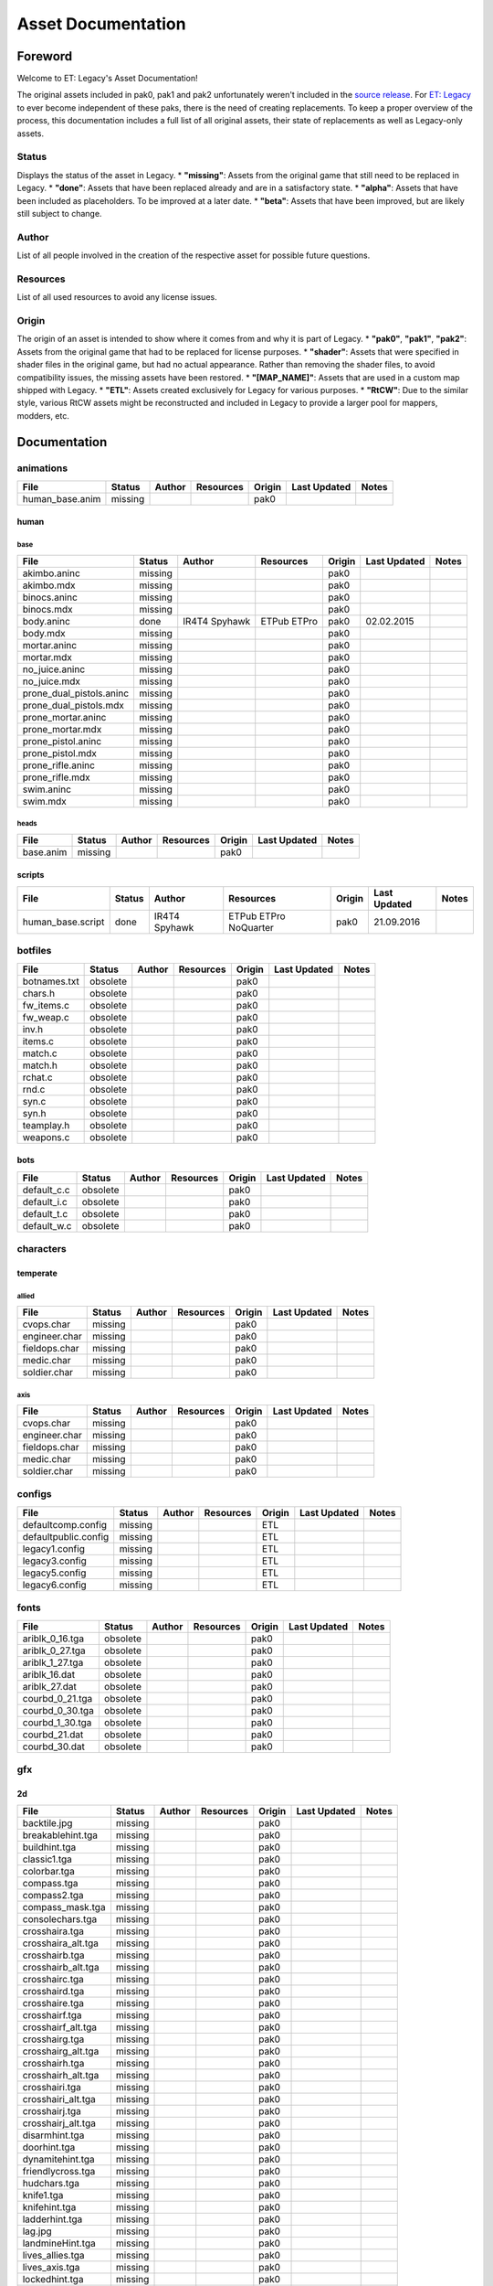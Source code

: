 .. ET:Legacy assets documentation master file, created by
   sphinx-quickstart on Tue Apr  3 12:40:19 2018.
   You can adapt this file completely to your liking, but it should at least
   contain the root `toctree` directive.

===================
Asset Documentation
===================

--------
Foreword
--------

Welcome to ET: Legacy's Asset Documentation!

The original assets included in pak0, pak1 and pak2 unfortunately weren't included in the `source release <https://github.com/id-Software/Enemy-Territory>`_. For `ET: Legacy <http://www.etlegacy.com>`_ to ever become independent of these paks, there is the need of creating replacements. To keep a proper overview of the process, this documentation includes a full list of all original assets, their state of replacements as well as Legacy-only assets.

Status
======

Displays the status of the asset in Legacy. 
*  **"missing"**: Assets from the original game that still need to be replaced in Legacy.
*  **"done"**: Assets that have been replaced already and are in a satisfactory state.
*  **"alpha"**: Assets that have been included as placeholders. To be improved at a later date.
*  **"beta"**: Assets that have been improved, but are likely still subject to change.

Author
======

List of all people involved in the creation of the respective asset for possible future questions.

Resources
=========

List of all used resources to avoid any license issues.

Origin
======

The origin of an asset is intended to show where it comes from and why it is part of Legacy.
*  **"pak0"**, **"pak1"**, **"pak2"**: Assets from the original game that had to be replaced for license purposes.
*  **"shader"**: Assets that were specified in shader files in the original game, but had no actual appearance. Rather than removing the shader files, to avoid compatibility issues, the missing assets have been restored.
*  **"[MAP_NAME]"**: Assets that are used in a custom map shipped with Legacy.
*  **"ETL"**: Assets created exclusively for Legacy for various purposes.
*  **"RtCW"**: Due to the similar style, various RtCW assets might be reconstructed and included in Legacy to provide a larger pool for mappers, modders, etc.


-------------
Documentation
-------------


animations
==========

=================================== ======== ======== =========== ======== ============= =============================
File                                Status   Author   Resources   Origin   Last Updated  Notes
=================================== ======== ======== =========== ======== ============= =============================
human_base.anim                     missing                       pak0
=================================== ======== ======== =========== ======== ============= =============================


human
-----

base
^^^^

=================================== ======== ======== =========== ======== ============= =============================
File                                Status   Author   Resources   Origin   Last Updated  Notes
=================================== ======== ======== =========== ======== ============= =============================
akimbo.aninc                        missing                       pak0
akimbo.mdx                          missing                       pak0
binocs.aninc                        missing                       pak0
binocs.mdx                          missing                       pak0
body.aninc                          done     IR4T4    ETPub       pak0     02.02.2015
                                             Spyhawk  ETPro
body.mdx                            missing                       pak0
mortar.aninc                        missing                       pak0
mortar.mdx                          missing                       pak0
no_juice.aninc                      missing                       pak0
no_juice.mdx                        missing                       pak0
prone_dual_pistols.aninc            missing                       pak0
prone_dual_pistols.mdx              missing                       pak0
prone_mortar.aninc                  missing                       pak0
prone_mortar.mdx                    missing                       pak0
prone_pistol.aninc                  missing                       pak0
prone_pistol.mdx                    missing                       pak0
prone_rifle.aninc                   missing                       pak0
prone_rifle.mdx                     missing                       pak0
swim.aninc                          missing                       pak0
swim.mdx                            missing                       pak0
=================================== ======== ======== =========== ======== ============= =============================


heads
^^^^^

=================================== ======== ======== =========== ======== ============= =============================
File                                Status   Author   Resources   Origin   Last Updated  Notes
=================================== ======== ======== =========== ======== ============= =============================
base.anim                           missing                       pak0
=================================== ======== ======== =========== ======== ============= =============================


scripts
-------

=================================== ======== ======== =========== ======== ============= =============================
File                                Status   Author   Resources   Origin   Last Updated  Notes
=================================== ======== ======== =========== ======== ============= =============================
human_base.script                   done     IR4T4    ETPub       pak0     21.09.2016
                                             Spyhawk  ETPro
                                                      NoQuarter
=================================== ======== ======== =========== ======== ============= =============================


botfiles
========

=================================== ======== ======== =========== ======== ============= =============================
File                                Status   Author   Resources   Origin   Last Updated  Notes
=================================== ======== ======== =========== ======== ============= =============================
botnames.txt                        obsolete                      pak0
chars.h                             obsolete                      pak0
fw_items.c                          obsolete                      pak0
fw_weap.c                           obsolete                      pak0
inv.h                               obsolete                      pak0
items.c                             obsolete                      pak0
match.c                             obsolete                      pak0
match.h                             obsolete                      pak0
rchat.c                             obsolete                      pak0
rnd.c                               obsolete                      pak0
syn.c                               obsolete                      pak0
syn.h                               obsolete                      pak0
teamplay.h                          obsolete                      pak0
weapons.c                           obsolete                      pak0
=================================== ======== ======== =========== ======== ============= =============================


bots
----

=================================== ======== ======== =========== ======== ============= =============================
File                                Status   Author   Resources   Origin   Last Updated  Notes
=================================== ======== ======== =========== ======== ============= =============================
default_c.c                         obsolete                      pak0
default_i.c                         obsolete                      pak0
default_t.c                         obsolete                      pak0
default_w.c                         obsolete                      pak0
=================================== ======== ======== =========== ======== ============= =============================


characters
==========

temperate
---------

allied
^^^^^^

=================================== ======== ======== =========== ======== ============= =============================
File                                Status   Author   Resources   Origin   Last Updated  Notes
=================================== ======== ======== =========== ======== ============= =============================
cvops.char                          missing                       pak0
engineer.char                       missing                       pak0
fieldops.char                       missing                       pak0
medic.char                          missing                       pak0
soldier.char                        missing                       pak0
=================================== ======== ======== =========== ======== ============= =============================


axis
^^^^

=================================== ======== ======== =========== ======== ============= =============================
File                                Status   Author   Resources   Origin   Last Updated  Notes
=================================== ======== ======== =========== ======== ============= =============================
cvops.char                          missing                       pak0
engineer.char                       missing                       pak0
fieldops.char                       missing                       pak0
medic.char                          missing                       pak0
soldier.char                        missing                       pak0
=================================== ======== ======== =========== ======== ============= =============================


configs
=======

=================================== ======== ======== =========== ======== ============= =============================
File                                Status   Author   Resources   Origin   Last Updated  Notes
=================================== ======== ======== =========== ======== ============= =============================
defaultcomp.config                  missing                       ETL
defaultpublic.config                missing                       ETL
legacy1.config                      missing                       ETL
legacy3.config                      missing                       ETL
legacy5.config                      missing                       ETL
legacy6.config                      missing                       ETL
=================================== ======== ======== =========== ======== ============= =============================


fonts
=====

=================================== ======== ======== =========== ======== ============= =============================
File                                Status   Author   Resources   Origin   Last Updated  Notes
=================================== ======== ======== =========== ======== ============= =============================
ariblk_0_16.tga                     obsolete                      pak0
ariblk_0_27.tga                     obsolete                      pak0
ariblk_1_27.tga                     obsolete                      pak0
ariblk_16.dat                       obsolete                      pak0
ariblk_27.dat                       obsolete                      pak0
courbd_0_21.tga                     obsolete                      pak0
courbd_0_30.tga                     obsolete                      pak0
courbd_1_30.tga                     obsolete                      pak0
courbd_21.dat                       obsolete                      pak0
courbd_30.dat                       obsolete                      pak0
=================================== ======== ======== =========== ======== ============= =============================


gfx
===

2d
--

=================================== ======== ======== =========== ======== ============= =============================
File                                Status   Author   Resources   Origin   Last Updated  Notes
=================================== ======== ======== =========== ======== ============= =============================
backtile.jpg                        missing                       pak0
breakablehint.tga                   missing                       pak0
buildhint.tga                       missing                       pak0
classic1.tga                        missing                       pak0
colorbar.tga                        missing                       pak0
compass.tga                         missing                       pak0
compass2.tga                        missing                       pak0
compass_mask.tga                    missing                       pak0
consolechars.tga                    missing                       pak0
crosshaira.tga                      missing                       pak0
crosshaira_alt.tga                  missing                       pak0
crosshairb.tga                      missing                       pak0
crosshairb_alt.tga                  missing                       pak0
crosshairc.tga                      missing                       pak0
crosshaird.tga                      missing                       pak0
crosshaire.tga                      missing                       pak0
crosshairf.tga                      missing                       pak0
crosshairf_alt.tga                  missing                       pak0
crosshairg.tga                      missing                       pak0
crosshairg_alt.tga                  missing                       pak0
crosshairh.tga                      missing                       pak0
crosshairh_alt.tga                  missing                       pak0
crosshairi.tga                      missing                       pak0
crosshairi_alt.tga                  missing                       pak0
crosshairj.tga                      missing                       pak0
crosshairj_alt.tga                  missing                       pak0
disarmhint.tga                      missing                       pak0
doorhint.tga                        missing                       pak0
dynamitehint.tga                    missing                       pak0
friendlycross.tga                   missing                       pak0
hudchars.tga                        missing                       pak0
knife1.tga                          missing                       pak0
knifehint.tga                       missing                       pak0
ladderhint.tga                      missing                       pak0
lag.jpg                             missing                       pak0
landmineHint.tga                    missing                       pak0
lives_allies.tga                    missing                       pak0
lives_axis.tga                      missing                       pak0
lockedhint.tga                      missing                       pak0
minigun1.tga                        missing                       pak0
mp401.tga                           missing                       pak0
multi_dead.tga                      missing                       pak0
net.jpg                             missing                       pak0
notusablehint.tga                   missing                       pak0
pistol1.tga                         missing                       pak0
revivehint.tga                      missing                       pak0
satchelhint.tga                     missing                       pak0
tankHint.tga                        missing                       pak0
uniformHint.tga                     missing                       pak0
usableHint.tga                      missing                       pak0
waterhint.tga                       missing                       pak0
=================================== ======== ======== =========== ======== ============= =============================


numbers
^^^^^^^

=================================== ======== ======== =========== ======== ============= =============================
File                                Status   Author   Resources   Origin   Last Updated  Notes
=================================== ======== ======== =========== ======== ============= =============================
eight_32b.tga                       missing                       pak0
five_32b.tga                        missing                       pak0
four_32b.tga                        missing                       pak0
minus_32b.tga                       missing                       pak0
nine_32b.tga                        missing                       pak0
one_32b.tga                         missing                       pak0
seven_32b.tga                       missing                       pak0
six_32b.tga                         missing                       pak0
slash.tga                           missing                       pak0
three_32b.tga                       missing                       pak0
two_32b.tga                         missing                       pak0
zero_32b.tga                        missing                       pak0
=================================== ======== ======== =========== ======== ============= =============================


colors
------

=================================== ======== ======== =========== ======== ============= =============================
File                                Status   Author   Resources   Origin   Last Updated  Notes
=================================== ======== ======== =========== ======== ============= =============================
ablack.tga                          missing                       pak0
=================================== ======== ======== =========== ======== ============= =============================


damage
------

=================================== ======== ======== =========== ======== ============= =============================
File                                Status   Author   Resources   Origin   Last Updated  Notes
=================================== ======== ======== =========== ======== ============= =============================
bullet_mrk.tga                      missing                       pak0
burn_med_mrk.jpg                    missing                       pak0
glass_mrk.tga                       missing                       pak0
metal_mrk.tga                       missing                       pak0
wood_mrk.tga                        missing                       pak0
=================================== ======== ======== =========== ======== ============= =============================


hud
---

=================================== ======== ======== =========== ======== ============= =============================
File                                Status   Author   Resources   Origin   Last Updated  Notes
=================================== ======== ======== =========== ======== ============= =============================
ic_health.tga                       missing                       pak0
ic_power.tga                        missing                       pak0
ic_stamina.tga                      missing                       pak0
keyboardkey_old.tga                 missing                       pak0
pm_constallied.tga                  missing                       pak0
pm_constaxis.tga                    missing                       pak0
pm_death.tga                        missing                       pak0
pm_mineallied.tga                   missing                       pak0
pm_mineaxis.tga                     missing                       pak0
=================================== ======== ======== =========== ======== ============= =============================


fireteam
^^^^^^^^

=================================== ======== ======== =========== ======== ============= =============================
File                                Status   Author   Resources   Origin   Last Updated  Notes
=================================== ======== ======== =========== ======== ============= =============================
fireteam1.tga                       missing                       pak0
fireteam2.tga                       missing                       pak0
fireteam3.tga                       missing                       pak0
fireteam4.tga                       missing                       pak0
fireteam5.tga                       missing                       pak0
fireteam6.tga                       missing                       pak0
=================================== ======== ======== =========== ======== ============= =============================


ranks
^^^^^

=================================== ======== ======== =========== ======== ============= =============================
File                                Status   Author   Resources   Origin   Last Updated  Notes
=================================== ======== ======== =========== ======== ============= =============================
rank2.tga                           missing                       pak0
rank3.tga                           missing                       pak0
rank4.tga                           missing                       pak0
rank5.tga                           missing                       pak0
rank6.tga                           missing                       pak0
rank7.tga                           missing                       pak0
rank8.tga                           missing                       pak0
rank9.tga                           missing                       pak0
rank10.tga                          missing                       pak0
rank11.tga                          missing                       pak0
=================================== ======== ======== =========== ======== ============= =============================


limbo
-----

=================================== ======== ======== =========== ======== ============= =============================
File                                Status   Author   Resources   Origin   Last Updated  Notes
=================================== ======== ======== =========== ======== ============= =============================
butsur_corn.tga                     missing                       pak0
butsur_hor.tga                      missing                       pak0
butsur_vert.tga                     missing                       pak0
but_objective_dn.tga                missing                       pak0
but_objective_up.tga                missing                       pak0
but_play_off.tga                    missing                       pak0
but_play_on.tga                     missing                       pak0
but_stop_off.tga                    missing                       pak0
but_stop_on.tga                     missing                       pak0
but_team_allied.tga                 missing                       pak0
but_team_axis.tga                   missing                       pak0
but_team_off.tga                    missing                       pak0
but_team_on.tga                     missing                       pak0
but_team_spec.tga                   missing                       pak0
but_weap_off.tga                    missing                       pak0
but_weap_on.tga                     missing                       pak0
cc_blend.tga                        missing                       pak0
cm_alliedgren.tga                   missing                       pak0
cm_axisgren.tga                     missing                       pak0
cm_bankdoor.tga                     missing                       pak0
cm_bo_allied.tga                    missing                       pak0
cm_bo_axis.tga                      missing                       pak0
cm_churchill.tga                    missing                       pak0
cm_constallied.tga                  missing                       pak0
cm_constaxis.tga                    missing                       pak0
cm_dynamite.tga                     missing                       pak0
cm_flagallied.tga                   missing                       pak0
cm_flagaxis.tga                     missing                       pak0
cm_fuel.tga                         missing                       pak0
cm_goldbars.tga                     missing                       pak0
cm_guncontrols.tga                  missing                       pak0
cm_healthammo.tga                   missing                       pak0
cm_jagdpanther.tga                  missing                       pak0
cm_oasiswall.tga                    missing                       pak0
cm_oasis_pakgun.tga                 missing                       pak0
cm_radarbox.tga                     missing                       pak0
cm_radar_maindoor.tga               missing                       pak0
cm_radar_sidedoor.tga               missing                       pak0
cm_satchel.tga                      missing                       pak0
cm_truck.tga                        missing                       pak0
cm_tug.tga                          missing                       pak0
filter_allied.tga                   missing                       pak0
filter_axis.tga                     missing                       pak0
filter_back_off.tga                 missing                       pak0
filter_back_on.tga                  missing                       pak0
filter_bo.tga                       missing                       pak0
filter_construction.tga             missing                       pak0
filter_destruction.tga              missing                       pak0
filter_healthammo.tga               missing                       pak0
filter_objective.tga                missing                       pak0
filter_spawn.tga                    missing                       pak0
flag_allied.tga                     missing                       pak0
flag_axis.tga                       missing                       pak0
ic_battlesense.tga                  missing                       pak0
ic_covertops.tga                    missing                       pak0
ic_engineer.tga                     missing                       pak0
ic_fieldops.tga                     missing                       pak0
ic_lightweap.tga                    missing                       pak0
ic_medic.tga                        missing                       pak0
ic_soldier.tga                      missing                       pak0
lightup_bar.tga                     missing                       pak0
limbo_back.tga                      missing                       pak0
limbo_frame01.tga                   missing                       pak0
limbo_frame02.tga                   missing                       pak0
limbo_frame03.tga                   missing                       pak0
limbo_frame04.tga                   missing                       pak0
limbo_frame05.tga                   missing                       pak0
limbo_frame06.tga                   missing                       pak0
limbo_frame07.tga                   missing                       pak0
limbo_frame08.tga                   missing                       pak0
medals00.tga                        missing                       pak0
medals01.tga                        missing                       pak0
medals02.tga                        missing                       pak0
medals03.tga                        missing                       pak0
medals04.tga                        missing                       pak0
medals05.tga                        missing                       pak0
medals06.tga                        missing                       pak0
medal_back.tga                      missing                       pak0
mort_hit.tga                        missing                       pak0
mort_target.tga                     missing                       pak0
mort_targetarrow.tga                missing                       pak0
number_back.tga                     missing                       pak0
number_border.tga                   missing                       pak0
number_roll.tga                     missing                       pak0
objective_back.tga                  missing                       pak0
objective_back_allied.tga           missing                       pak0
objective_back_axis.tga             missing                       pak0
outofstock.tga                      missing                       pak0
redlight_off.tga                    missing                       pak0
redlight_on.tga                     missing                       pak0
redlight_on02.tga                   missing                       pak0
skill_4pieces.tga                   missing                       pak0
skill_4pieces_off.tga               missing                       pak0
skill_back.tga                      missing                       pak0
skill_back_off.tga                  missing                       pak0
skill_back_on.tga                   missing                       pak0
skill_covops.tga                    missing                       pak0
skill_engineer.tga                  missing                       pak0
skill_fieldops.tga                  missing                       pak0
skill_medic.tga                     missing                       pak0
skill_roll.tga                      missing                       pak0
skill_soldier.tga                   missing                       pak0
spectator.tga                       missing                       pak0
weaponcard01.tga                    missing                       pak0
weaponcard02.tga                    missing                       pak0
weap_blend.tga                      missing                       pak0
weap_card.tga                       missing                       pak0
weap_dnarrow.tga                    missing                       pak0
=================================== ======== ======== =========== ======== ============= =============================


loading
-------

=================================== ======== ======== =========== ======== ============= =============================
File                                Status   Author   Resources   Origin   Last Updated  Notes
=================================== ======== ======== =========== ======== ============= =============================
camp_map.tga                        missing                       pak0
camp_side.tga                       missing                       pak0
pin_allied.tga                      missing                       pak0
pin_axis.tga                        missing                       pak0
pin_neutral.tga                     missing                       pak0
pin_shot.tga                        missing                       pak0
progressbar.tga                     missing                       pak0
progressbar_back.tga                missing                       pak0
=================================== ======== ======== =========== ======== ============= =============================


misc
----

=================================== ======== ======== =========== ======== ============= =============================
File                                Status   Author   Resources   Origin   Last Updated  Notes
=================================== ======== ======== =========== ======== ============= =============================
binocsimple.tga                     missing                       pak0
flare5.tga                          missing                       pak0
head_open.tga                       missing                       pak0
railcorethin_mono.jpg               missing                       pak0
raindrop.tga                        missing                       pak0
reticle_eq.jpg                      missing                       pak0
smokepuff.tga                       missing                       pak0
smokepuff2b.tga                     missing                       pak0
smokepuffflesh.tga                  missing                       pak0
smokepuffragepro.tga                missing                       pak0
smokepuff_b1.tga                    missing                       pak0
smokepuff_b2.tga                    missing                       pak0
smokepuff_b3.tga                    missing                       pak0
smokepuff_b4.tga                    missing                       pak0
smokepuff_b5.tga                    missing                       pak0
smokepuff_d.tga                     missing                       pak0
snowflake.tga                       missing                       pak0
snow_tri.tga                        missing                       pak0
speaker.tga                         missing                       pak0
speaker_gs.tga                      missing                       pak0
sunflare1.jpg                       missing                       pak0
tracer2.jpg                         missing                       pak0
=================================== ======== ======== =========== ======== ============= =============================


icons
=====

=================================== ======== ======== =========== ======== ============= =============================
File                                Status   Author   Resources   Origin   Last Updated  Notes
=================================== ======== ======== =========== ======== ============= =============================
iconw_ammopack_1_select.tga         missing                       pak0
iconw_binoculars_1_select.tga       missing                       pak0
iconw_browning_1_select.tga         missing                       pak0
iconw_colt_1_select.tga             missing                       pak0
iconw_dynamite_1_select.tga         missing                       pak0
iconw_fg42_1_select.tga             missing                       pak0
iconw_flamethrower_1_select.tga     missing                       pak0
iconw_grenade_1_select.tga          missing                       pak0
iconw_kar98_1_select.tga            missing                       pak0
iconw_knife_1_select.tga            missing                       pak0
iconw_landmine_1_select.tga         missing                       pak0
iconw_luger_1_select.tga            missing                       pak0
iconw_m1_garand_1_select.tga        missing                       pak0
iconw_m1_garand_gren_1_select.tga   missing                       pak0
iconw_mauser_1_select.tga           missing                       pak0
iconw_medheal_select.tga            missing                       pak0
iconw_mg42_1_select.tga             missing                       pak0
iconw_mortar_1_select.tga           missing                       pak0
iconw_MP40_1_select.tga             missing                       pak0
iconw_panzerfaust_1_select.tga      missing                       pak0
iconw_pineapple_1_select.tga        missing                       pak0
iconw_pliers_1_select.tga           missing                       pak0
iconw_radio_1_select.tga            missing                       pak0
iconw_satchel_1_select.tga          missing                       pak0
iconw_silencer_1_select.tga         missing                       pak0
iconw_smokegrenade_1_select.tga     missing                       pak0
iconw_sten_1_select.tga             missing                       pak0
iconw_syringe2_1_select.tga         missing                       pak0
iconw_syringe_1_select.tga          missing                       pak0
iconw_thompson_1_select.tga         missing                       pak0
noammo.tga                          missing                       pak0
=================================== ======== ======== =========== ======== ============= =============================


levelshots
==========

=================================== ======== ======== =========== ======== ============= =============================
File                                Status   Author   Resources   Origin   Last Updated  Notes
=================================== ======== ======== =========== ======== ============= =============================
battery.tga                         missing                       pak0
battery_cc.tga                      missing                       pak0
fueldump.tga                        missing                       pak0
fueldump_cc.tga                     missing                       pak0
goldrush.tga                        missing                       pak0
goldrush_cc.tga                     missing                       pak0
oasis.tga                           missing                       pak0
oasis_cc.tga                        missing                       pak0
radar.tga                           missing                       pak0
radar_cc.tga                        missing                       pak0
railgun.tga                         missing                       pak0
railgun_cc.tga                      missing                       pak0
unknownmap.tga                      missing                       pak0
=================================== ======== ======== =========== ======== ============= =============================


maps
====

=================================== ======== ======== =========== ======== ============= =============================
File                                Status   Author   Resources   Origin   Last Updated  Notes
=================================== ======== ======== =========== ======== ============= =============================
battery.bsp                         missing                       pak0
battery.objdata                     missing                       pak0
battery.script                      missing                       pak0
battery_lms.objdata                 missing                       pak0
battery_lms.script                  missing                       pak0
battery_tracemap.tga                missing                       pak0
fueldump.bsp                        missing                       pak0
fueldump.objdata                    missing                       pak0
fueldump.script                     missing                       pak0
fueldump_lms.objdata                missing                       pak0
fueldump_lms.script                 missing                       pak0
fueldump_tracemap.tga               missing                       pak0
goldrush.bsp                        missing                       pak0
goldrush.objdata                    missing                       pak0
goldrush.script                     missing                       pak0
goldrush_lms.objdata                missing                       pak0
goldrush_lms.script                 missing                       pak0
goldrush_tracemap.tga               missing                       pak0
oasis.bsp                           missing                       pak0
oasis.objdata                       missing                       pak0
oasis.script                        missing                       pak0
oasis_lms.objdata                   missing                       pak0
oasis_lms.script                    missing                       pak0
oasis_tracemap.tga                  missing                       pak0
radar.bsp                           missing                       pak0
radar.objdata                       missing                       pak0
radar.script                        missing                       pak0
radar_lms.objdata                   missing                       pak0
radar_lms.script                    missing                       pak0
radar_tracemap.tga                  missing                       pak0
railgun.bsp                         missing                       pak0
railgun.objdata                     missing                       pak0
railgun.script                      missing                       pak0
railgun_lms.objdata                 missing                       pak0
railgun_lms.script                  missing                       pak0
railgun_tracemap.tga                missing                       pak0
=================================== ======== ======== =========== ======== ============= =============================


battery
-------

=================================== ======== ======== =========== ======== ============= =============================
File                                Status   Author   Resources   Origin   Last Updated  Notes
=================================== ======== ======== =========== ======== ============= =============================
lm_0000.tga                         missing                       pak0
lm_0001.tga                         missing                       pak0
lm_0002.tga                         missing                       pak0
lm_0003.tga                         missing                       pak0
lm_0004.tga                         missing                       pak0
lm_0005.tga                         missing                       pak0
lm_0006.tga                         missing                       pak0
=================================== ======== ======== =========== ======== ============= =============================


fueldump
--------

=================================== ======== ======== =========== ======== ============= =============================
File                                Status   Author   Resources   Origin   Last Updated  Notes
=================================== ======== ======== =========== ======== ============= =============================
lm_0000.tga                         missing                       pak0
lm_0001.tga                         missing                       pak0
lm_0002.tga                         missing                       pak0
lm_0003.tga                         missing                       pak0
lm_0004.tga                         missing                       pak0
lm_0005.tga                         missing                       pak0
lm_0006.tga                         missing                       pak0
lm_0007.tga                         missing                       pak0
=================================== ======== ======== =========== ======== ============= =============================


goldrush
--------

=================================== ======== ======== =========== ======== ============= =============================
File                                Status   Author   Resources   Origin   Last Updated  Notes
=================================== ======== ======== =========== ======== ============= =============================
lm_0000.tga                         missing                       pak0
lm_0001.tga                         missing                       pak0
lm_0002.tga                         missing                       pak0
lm_0003.tga                         missing                       pak0
lm_0004.tga                         missing                       pak0
lm_0005.tga                         missing                       pak0
lm_0006.tga                         missing                       pak0
lm_0007.tga                         missing                       pak0
lm_0008.tga                         missing                       pak0
lm_0009.tga                         missing                       pak0
lm_00010.tga                        missing                       pak0
lm_00011.tga                        missing                       pak0
lm_00012.tga                        missing                       pak0
lm_00013.tga                        missing                       pak0
lm_00014.tga                        missing                       pak0
=================================== ======== ======== =========== ======== ============= =============================


oasis
-----

=================================== ======== ======== =========== ======== ============= =============================
File                                Status   Author   Resources   Origin   Last Updated  Notes
=================================== ======== ======== =========== ======== ============= =============================
lm_0000.tga                         missing                       pak0
lm_0001.tga                         missing                       pak0
lm_0002.tga                         missing                       pak0
lm_0003.tga                         missing                       pak0
lm_0004.tga                         missing                       pak0
lm_0005.tga                         missing                       pak0
lm_0006.tga                         missing                       pak0
lm_0007.tga                         missing                       pak0
=================================== ======== ======== =========== ======== ============= =============================


radar
-----

=================================== ======== ======== =========== ======== ============= =============================
File                                Status   Author   Resources   Origin   Last Updated  Notes
=================================== ======== ======== =========== ======== ============= =============================
lm_0000.tga                         missing                       pak0
lm_0001.tga                         missing                       pak0
lm_0002.tga                         missing                       pak0
lm_0003.tga                         missing                       pak0
lm_0004.tga                         missing                       pak0
lm_0005.tga                         missing                       pak0
lm_0006.tga                         missing                       pak0
lm_0007.tga                         missing                       pak0
lm_0008.tga                         missing                       pak0
=================================== ======== ======== =========== ======== ============= =============================


railgun
-------

=================================== ======== ======== =========== ======== ============= =============================
File                                Status   Author   Resources   Origin   Last Updated  Notes
=================================== ======== ======== =========== ======== ============= =============================
lm_0000.tga                         missing                       pak0
lm_0001.tga                         missing                       pak0
lm_0002.tga                         missing                       pak0
lm_0003.tga                         missing                       pak0
lm_0004.tga                         missing                       pak0
=================================== ======== ======== =========== ======== ============= =============================


menu
====


art
---

=================================== ======== ======== =========== ======== ============= =============================
File                                Status   Author   Resources   Origin   Last Updated  Notes
=================================== ======== ======== =========== ======== ============= =============================
font1_prop.tga                      missing                       pak0
font1_prop_glo.tga                  missing                       pak0
font2_prop.tga                      missing                       pak0
fx_base.tga                         missing                       pak0
fx_blue.tga                         missing                       pak0
fx_cyan.tga                         missing                       pak0
fx_grn.tga                          missing                       pak0
fx_red.tga                          missing                       pak0
fx_teal.tga                         missing                       pak0
fx_white.tga                        missing                       pak0
fx_yel.tga                          missing                       pak0
=================================== ======== ======== =========== ======== ============= =============================


materials
=========

=================================== ======== ======== =========== ======== ============= =============================
File                                Status   Author   Resources   Origin   Last Updated  Notes
=================================== ======== ======== =========== ======== ============= =============================
                                    missing                       ETL
=================================== ======== ======== =========== ======== ============= =============================


models
======


ammo
----

=================================== ======== ======== =========== ======== ============= =============================
File                                Status   Author   Resources   Origin   Last Updated  Notes
=================================== ======== ======== =========== ======== ============= =============================
grenade1.mdc                        missing                       pak0
=================================== ======== ======== =========== ======== ============= =============================


rocket
^^^^^^

=================================== ======== ======== =========== ======== ============= =============================
File                                Status   Author   Resources   Origin   Last Updated  Notes
=================================== ======== ======== =========== ======== ============= =============================
panzerfast1a.jpg                    missing                       pak0
rocket.mdc                          missing                       pak0
rockflar.jpg                        missing                       pak0
rockfls2.jpg                        missing                       pak0
=================================== ======== ======== =========== ======== ============= =============================


foliage
-------

=================================== ======== ======== =========== ======== ============= =============================
File                                Status   Author   Resources   Origin   Last Updated  Notes
=================================== ======== ======== =========== ======== ============= =============================
grassfoliage1.tga                   missing                       pak0
grassfoliage2.tga                   missing                       pak0
grassfoliage3.tga                   missing                       pak0
=================================== ======== ======== =========== ======== ============= =============================


furniture
---------


barrel
^^^^^^

=================================== ======== ======== =========== ======== ============= =============================
File                                Status   Author   Resources   Origin   Last Updated  Notes
=================================== ======== ======== =========== ======== ============= =============================
barrel_a.mdc                        missing                       pak0
barrel_m01.jpg                      missing                       pak0
=================================== ======== ======== =========== ======== ============= =============================


chair
^^^^^

=================================== ======== ======== =========== ======== ============= =============================
File                                Status   Author   Resources   Origin   Last Updated  Notes
=================================== ======== ======== =========== ======== ============= =============================
chair_office3.mdc                   missing                       pak0
hiback5.mdc                         missing                       pak0
sidechair3.mdc                      missing                       pak0
wood1.jpg                           missing                       pak0
=================================== ======== ======== =========== ======== ============= =============================


gibs
----


wood
^^^^

=================================== ======== ======== =========== ======== ============= =============================
File                                Status   Author   Resources   Origin   Last Updated  Notes
=================================== ======== ======== =========== ======== ============= =============================
wood1.mdc                           missing                       pak0
wood2.mdc                           missing                       pak0
wood3.mdc                           missing                       pak0
wood4.mdc                           missing                       pak0
wood5.mdc                           missing                       pak0
wood6.mdc                           missing                       pak0
=================================== ======== ======== =========== ======== ============= =============================


mapobjects
----------


archeology
^^^^^^^^^^

=================================== ======== ======== =========== ======== ============= =============================
File                                Status   Author   Resources   Origin   Last Updated  Notes
=================================== ======== ======== =========== ======== ============= =============================
vase2.jpg                           missing                       pak0
vase3.jpg                           missing                       pak0
=================================== ======== ======== =========== ======== ============= =============================


blitz_sd
^^^^^^^^

=================================== ======== ======== =========== ======== ============= =============================
File                                Status   Author   Resources   Origin   Last Updated  Notes
=================================== ======== ======== =========== ======== ============= =============================
blitzbody.md3                       missing                       pak0
blitzbody.shadow                    missing                       pak0
blitzbody.tag                       missing                       pak0
blitzbody2.md3                      missing                       pak0
blitzbody3.md3                      missing                       pak0
blitzbody_damaged.MD3               missing                       pak0
blitzbody_damaged.shadow            missing                       pak0
blitzwheelsb.md3                    missing                       pak0
blitzwheelsf.md3                    missing                       pak0
blitz_sd.tga                        missing                       pak0
blitz_sd_interior02.tga             missing                       pak0
=================================== ======== ======== =========== ======== ============= =============================


book
^^^^

=================================== ======== ======== =========== ======== ============= =============================
File                                Status   Author   Resources   Origin   Last Updated  Notes
=================================== ======== ======== =========== ======== ============= =============================
book.jpg                            missing                       pak0
=================================== ======== ======== =========== ======== ============= =============================


cab_sd
^^^^^^

=================================== ======== ======== =========== ======== ============= =============================
File                                Status   Author   Resources   Origin   Last Updated  Notes
=================================== ======== ======== =========== ======== ============= =============================
part1.tga                           missing                       pak0
part2.tga
trailer.tga
wheels.tga
=================================== ======== ======== =========== ======== ============= =============================


cmarker
^^^^^^^

=================================== ======== ======== =========== ======== ============= =============================
File                                Status   Author   Resources   Origin   Last Updated  Notes
=================================== ======== ======== =========== ======== ============= =============================
allied_cflag.skin                   missing                       pak0
allied_crate.tga                    missing                       pak0
allied_crates.skin                  missing                       pak0
allied_sack.tga                     missing                       pak0
allied_sandbags.skin                missing                       pak0
axis_cflag.skin                     missing                       pak0
axis_crate.tga                      missing                       pak0
axis_crates.skin                    missing                       pak0
axis_sack.tga                       missing                       pak0
axis_sandbags.skin                  missing                       pak0
box_m05.tga                         missing                       pak0
cflagallied.tga                     missing                       pak0
cflagaxis.tga                       missing                       pak0
cflagneutral.tga                    missing                       pak0
cmarker_crates.md3                  missing                       pak0
cmarker_flag.md3                    missing                       pak0
cmarker_sandbags.md3                missing                       pak0
neutral_cflag.skin                  missing                       pak0
neutral_crate.tga                   missing                       pak0
neutral_crates.skin                 missing                       pak0
shovel.tga                          missing                       pak0
=================================== ======== ======== =========== ======== ============= =============================


debris
^^^^^^

=================================== ======== ======== =========== ======== ============= =============================
File                                Status   Author   Resources   Origin   Last Updated  Notes
=================================== ======== ======== =========== ======== ============= =============================
brick1.mdc                          missing                       pak0
brick2.mdc                          missing                       pak0
brick3.mdc                          missing                       pak0
brick4.mdc                          missing                       pak0
brick5.mdc                          missing                       pak0
brick6.mdc                          missing                       pak0
personal1.mdc                       missing                       pak0
personal2.mdc                       missing                       pak0
personal3.mdc                       missing                       pak0
personal4.mdc                       missing                       pak0
personal5.mdc                       missing                       pak0
personaleffects.jpg                 missing                       pak0
rubble1.mdc                         missing                       pak0
rubble2.mdc                         missing                       pak0
rubble3.mdc                         missing                       pak0
=================================== ======== ======== =========== ======== ============= =============================


dinghy_sd
^^^^^^^^^

=================================== ======== ======== =========== ======== ============= =============================
File                                Status   Author   Resources   Origin   Last Updated  Notes
=================================== ======== ======== =========== ======== ============= =============================
dinghy.tga                          missing                       pak0
=================================== ======== ======== =========== ======== ============= =============================


electronics
^^^^^^^^^^^

=================================== ======== ======== =========== ======== ============= =============================
File                                Status   Author   Resources   Origin   Last Updated  Notes
=================================== ======== ======== =========== ======== ============= =============================
loudspeaker2.jpg                    missing                       pak0
radar_01.tga                        missing                       pak0
tele.jpg                            missing                       pak0
=================================== ======== ======== =========== ======== ============= =============================


flag
^^^^

=================================== ======== ======== =========== ======== ============= =============================
File                                Status   Author   Resources   Origin   Last Updated  Notes
=================================== ======== ======== =========== ======== ============= =============================
flag_dam.jpg                        missing                       pak0
flag_fg.md3                         missing                       pak0
=================================== ======== ======== =========== ======== ============= =============================


furniture
^^^^^^^^^

=================================== ======== ======== =========== ======== ============= =============================
File                                Status   Author   Resources   Origin   Last Updated  Notes
=================================== ======== ======== =========== ======== ============= =============================
bedlinenpillow_c01.jpg              missing                       pak0
chair1.jpg                          missing                       pak0
chairmetal.jpg                      missing                       pak0
clubchair.jpg                       missing                       pak0
fire.jpg                            missing                       pak0
furnace.jpg                         missing                       pak0
hibackchair_a.jpg                   missing                       pak0
sherman_s.tga                       missing                       pak0
silverware.jpg                      missing                       pak0
trim_c01.jpg                        missing                       pak0
type.tga                            missing                       pak0
wood1.jpg                           missing                       pak0
wood_c05.jpg                        missing                       pak0
xsink.tga                           missing                       pak0
xsink_fac.tga                       missing                       pak0
=================================== ======== ======== =========== ======== ============= =============================


goldbox_sd
^^^^^^^^^^

=================================== ======== ======== =========== ======== ============= =============================
File                                Status   Author   Resources   Origin   Last Updated  Notes
=================================== ======== ======== =========== ======== ============= =============================
goldbox.md3                         missing                       pak0
goldbox.tga                         missing                       pak0
goldbox_trans_red.md3               missing                       pak0
=================================== ======== ======== =========== ======== ============= =============================


light
^^^^^

=================================== ======== ======== =========== ======== ============= =============================
File                                Status   Author   Resources   Origin   Last Updated  Notes
=================================== ======== ======== =========== ======== ============= =============================
bel_lamp.blend.jpg                  missing                       pak0
bel_lamp.jpg                        missing                       pak0
bel_lamp_2k_gm.md3                  missing                       pak0
bel_lamp_5k_gm.md3                  missing                       pak0
bel_lamp_arm_gm.md3                 missing                       pak0
cagelight.blenda.jpg                missing                       pak0
cagelight.blendr.jpg                missing                       pak0
cagelight_a.jpg                     missing                       pak0
cagelight_r.jpg                     missing                       pak0
cage_light.blendn.jpg               missing                       pak0
cage_lightn.jpg                     missing                       pak0
cage_lightna.tga                    missing                       pak0
chandlier4.tga                      missing                       pak0
chandlier4l.jpg                     missing                       pak0
pendant2.jpg                        missing                       pak0
pendant_sd.jpg                      missing                       pak0
sconce.tga                          missing                       pak0
sconce2.jpg                         missing                       pak0
sconce3.mdc                         missing                       pak0
sd_sconce.tga                       missing                       pak0
=================================== ======== ======== =========== ======== ============= =============================


logs_sd
^^^^^^^

=================================== ======== ======== =========== ======== ============= =============================
File                                Status   Author   Resources   Origin   Last Updated  Notes
=================================== ======== ======== =========== ======== ============= =============================
log.tga                             missing                       pak0
ring.tga                            missing                       pak0
trunk_cut_snow.tga                  missing                       pak0
trunk_snow.tga                      missing                       pak0
=================================== ======== ======== =========== ======== ============= =============================


miltary_trim
^^^^^^^^^^^^

=================================== ======== ======== =========== ======== ============= =============================
File                                Status   Author   Resources   Origin   Last Updated  Notes
=================================== ======== ======== =========== ======== ============= =============================
bags1_s2.tga                        missing                       pak0
barbwire.mdc                        missing                       pak0
dragon_teeth_wils.md3               missing                       pak0
metal_m05.tga                       missing                       pak0
sandbag1_45.md3                     missing                       pak0
sandbag1_45s.md3                    missing                       pak0
=================================== ======== ======== =========== ======== ============= =============================


pak75_sd
^^^^^^^^

=================================== ======== ======== =========== ======== ============= =============================
File                                Status   Author   Resources   Origin   Last Updated  Notes
=================================== ======== ======== =========== ======== ============= =============================
pak75-a.tga                         missing                       pak0
pak75.md3                           missing                       pak0
pak75.tga                           missing                       pak0
pak75_broken.md3                    missing                       pak0
=================================== ======== ======== =========== ======== ============= =============================


plants_sd
^^^^^^^^^

=================================== ======== ======== =========== ======== ============= =============================
File                                Status   Author   Resources   Origin   Last Updated  Notes
=================================== ======== ======== =========== ======== ============= =============================
bush_desert1.tga                    missing                       pak0
bush_desert2.tga                    missing                       pak0
bush_snow1.tga                      missing                       pak0
catail1.tga                         missing                       pak0
catail2.tga                         missing                       pak0
catailfoliage.md3                   missing                       pak0
deadbranch1.tga                     missing                       pak0
deadbranch1_damp.tga                missing                       pak0
deadbranch2.tga                     missing                       pak0
deadbranch3.tga                     missing                       pak0
grassfoliage1.tga                   missing                       pak0
grass_dry3.tga                      missing                       pak0
grass_green1.tga                    missing                       pak0
=================================== ======== ======== =========== ======== ============= =============================


portable_radar_sd
^^^^^^^^^^^^^^^^^

=================================== ======== ======== =========== ======== ============= =============================
File                                Status   Author   Resources   Origin   Last Updated  Notes
=================================== ======== ======== =========== ======== ============= =============================
portable_radar_base.md3             missing                       pak0
portable_radar_box.md3              missing                       pak0
portable_radar_box_tr.md3           missing                       pak0
portable_radar_sd.tga               missing                       pak0
portable_radar_top.md3              missing                       pak0
portable_radar_t_sd.tga             missing                       pak0
=================================== ======== ======== =========== ======== ============= =============================


props_sd
^^^^^^^^

=================================== ======== ======== =========== ======== ============= =============================
File                                Status   Author   Resources   Origin   Last Updated  Notes
=================================== ======== ======== =========== ======== ============= =============================
basket.tga                          missing                       pak0
basketsand_empty.md3                missing                       pak0
fuel_can.tga                        missing                       pak0
fuel_can_s.tga                      missing                       pak0
lid.tga                             missing                       pak0
vase.tga                            missing                       pak0
vase_broken_1.md3                   missing                       pak0
xlight_fg2_oasis.md3                missing                       pak0
=================================== ======== ======== =========== ======== ============= =============================


pump_sd
^^^^^^^

=================================== ======== ======== =========== ======== ============= =============================
File                                Status   Author   Resources   Origin   Last Updated  Notes
=================================== ======== ======== =========== ======== ============= =============================
bottom.tga                          missing                       pak0
pump_animated.md3                   missing                       pak0
pump_base.md3                       missing                       pak0
top.tga                             missing                       pak0
=================================== ======== ======== =========== ======== ============= =============================


radios_sd
^^^^^^^^^

=================================== ======== ======== =========== ======== ============= =============================
File                                Status   Author   Resources   Origin   Last Updated  Notes
=================================== ======== ======== =========== ======== ============= =============================
allied_sign.tga                     missing                       pak0
axis_sign.tga                       missing                       pak0
beep_blue.tga                       missing                       pak0
beep_gold.tga                       missing                       pak0
beep_green.tga                      missing                       pak0
beep_red.tga                        missing                       pak0
command1.tga                        missing                       pak0
command1a.tga                       missing                       pak0
command2.tga                        missing                       pak0
command3.tga                        missing                       pak0
command4.tga                        missing                       pak0
command5.tga                        missing                       pak0
command6.tga                        missing                       pak0
command7.tga                        missing                       pak0
compostalliedclosed.md3             missing                       pak0
compostalliedclosed.skin            missing                       pak0
compostallieddamaged.md3            missing                       pak0
compostallieddamaged.skin           missing                       pak0
compostalliedopened.md3             missing                       pak0
compostalliedopened.skin            missing                       pak0
compostaxisclosed.md3               missing                       pak0
compostaxisclosed.skin              missing                       pak0
compostaxisdamaged.md3              missing                       pak0
compostaxisdamaged.skin             missing                       pak0
compostaxisopened.md3               missing                       pak0
compostaxisopened.skin              missing                       pak0
compostneutralclosed.md3            missing                       pak0
compostneutralclosed.skin           missing                       pak0
crate.tga                           missing                       pak0
grid.tga                            missing                       pak0
iron.tga                            missing                       pak0
neutral_sign.tga                    missing                       pak0
radio_scroll1.jpg                   missing                       pak0
radio_scroll2.jpg                   missing                       pak0
screen_circle.tga                   missing                       pak0
screen_square.tga                   missing                       pak0
=================================== ======== ======== =========== ======== ============= =============================


raster
^^^^^^

=================================== ======== ======== =========== ======== ============= =============================
File                                Status   Author   Resources   Origin   Last Updated  Notes
=================================== ======== ======== =========== ======== ============= =============================
moto.tga                            missing                       pak0
moto_bag.tga                        missing                       pak0
=================================== ======== ======== =========== ======== ============= =============================


rocks_sd
^^^^^^^^

=================================== ======== ======== =========== ======== ============= =============================
File                                Status   Author   Resources   Origin   Last Updated  Notes
=================================== ======== ======== =========== ======== ============= =============================
rock_snow.jpg                       missing                       pak0
rock_snow_big.jpg                   missing                       pak0
rock_temperate2.jpg                 missing                       pak0
rock_temperate2_big.jpg             missing                       pak0
rock_temperate2_small.jpg           missing                       pak0
rock_temperate_small.jpg            missing                       pak0
=================================== ======== ======== =========== ======== ============= =============================


siwa_props_sd
^^^^^^^^^^^^^

=================================== ======== ======== =========== ======== ============= =============================
File                                Status   Author   Resources   Origin   Last Updated  Notes
=================================== ======== ======== =========== ======== ============= =============================
siwa_pitcher1.jpg                   missing                       pak0
siwa_pitcher2.jpg                   missing                       pak0
siwa_pitcher3.jpg                   missing                       pak0
=================================== ======== ======== =========== ======== ============= =============================


spool_sd
^^^^^^^^

=================================== ======== ======== =========== ======== ============= =============================
File                                Status   Author   Resources   Origin   Last Updated  Notes
=================================== ======== ======== =========== ======== ============= =============================
spool.md3                           missing                       pak0
spool.tga                           missing                       pak0
spool_s.tga                         missing                       pak0
wires.md3                           missing                       pak0
wires.tga                           missing                       pak0
=================================== ======== ======== =========== ======== ============= =============================


supplystands
^^^^^^^^^^^^

=================================== ======== ======== =========== ======== ============= =============================
File                                Status   Author   Resources   Origin   Last Updated  Notes
=================================== ======== ======== =========== ======== ============= =============================
frame.tga                           missing                       pak0
metal_shelves.tga                   missing                       pak0
stand_ammo.md3                      missing                       pak0
stand_ammo_damaged.md3              missing                       pak0
stand_health.md3                    missing                       pak0
stand_health_damaged.md3            missing                       pak0
=================================== ======== ======== =========== ======== ============= =============================


tanks_sd
^^^^^^^^

=================================== ======== ======== =========== ======== ============= =============================
File                                Status   Author   Resources   Origin   Last Updated  Notes
=================================== ======== ======== =========== ======== ============= =============================
churchhill.md3                      missing                       pak0
churchhill.shadow                   missing                       pak0
churchhill.tag                      missing                       pak0
churchhill_broken.md3               missing                       pak0
churchhill_broken.shadow            missing                       pak0
churchhill_flash.mdc                missing                       pak0
churchhill_oasis.md3                missing                       pak0
churchhill_oasis.tag                missing                       pak0
churchhill_turret.md3               missing                       pak0
churchhill_turret.tag               missing                       pak0
churchhill_turret_oasis.md3         missing                       pak0
churchill_flat.tga                  missing                       pak0
churchill_flat_oasis.tga            missing                       pak0
jagdpanther_additions_desert.tga    missing                       pak0
jagdpanther_additions_temperate.tga missing                       pak0
jagdpanther_africa_body.md3         missing                       pak0
jagdpanther_africa_shell.md3        missing                       pak0
jagdpanther_africa_shell.shadow     missing                       pak0
jagdpanther_africa_shell.tag        missing                       pak0
jagdpanther_africa_tracks.md3       missing                       pak0
jagdpanther_africa_tracks.tag       missing                       pak0
jagdpanther_africa_tracks2.md3      missing                       pak0
jagdpanther_africa_tracks2.tag      missing                       pak0
jagdpanther_africa_turret.md3       missing                       pak0
jagdpanther_africa_turret.tag       missing                       pak0
jagdpanther_damaged_body.md3        missing                       pak0
jagdpanther_damaged_body.tag        missing                       pak0
jagdpanther_full.tga                missing                       pak0
jagdpanther_full_temperate.tga      missing                       pak0
jagdpanther_temperate_body.md3      missing                       pak0
jagdpanther_temperate_turret.md3    missing                       pak0
mg42.md3                            missing                       pak0
mg42nest.md3                        missing                       pak0
mg42nestbase.md3                    missing                       pak0
mg42turret.tga                      missing                       pak0
mg42turret_2.tga                    missing                       pak0
shadow_tank.tga                     missing                       pak0
tracks.tga                          missing                       pak0
tracks_b.tga                        missing                       pak0
wheel.tga                           missing                       pak0
wheel2_a.tga                        missing                       pak0
wheel_a.tga                         missing                       pak0
=================================== ======== ======== =========== ======== ============= =============================


toolshed
^^^^^^^^

=================================== ======== ======== =========== ======== ============= =============================
File                                Status   Author   Resources   Origin   Last Updated  Notes
=================================== ======== ======== =========== ======== ============= =============================
generator.jpg                       missing                       pak0
shovel_xl.jpg                       missing                       pak0
tools.jpg                           missing                       pak0
weldtanks.jpg                       missing                       pak0
=================================== ======== ======== =========== ======== ============= =============================


tree
^^^^

=================================== ======== ======== =========== ======== ============= =============================
File                                Status   Author   Resources   Origin   Last Updated  Notes
=================================== ======== ======== =========== ======== ============= =============================
branch_slp1.tga                     missing                       pak0
branch_slp2.tga                     missing                       pak0
trunck2a.jpg                        missing                       pak0
=================================== ======== ======== =========== ======== ============= =============================


trees_sd
^^^^^^^^

=================================== ======== ======== =========== ======== ============= =============================
File                                Status   Author   Resources   Origin   Last Updated  Notes
=================================== ======== ======== =========== ======== ============= =============================
winterbranch01.tga                  missing                       pak0
wintertrunk01.tga                   missing                       pak0
=================================== ======== ======== =========== ======== ============= =============================


tree_desert_sd
^^^^^^^^^^^^^^

=================================== ======== ======== =========== ======== ============= =============================
File                                Status   Author   Resources   Origin   Last Updated  Notes
=================================== ======== ======== =========== ======== ============= =============================
floorpalmleaf.md3                   missing                       pak0
floorpalmleaf1.md3                  missing                       pak0
palm_leaf1.tga                      missing                       pak0
palm_trunk.tga                      missing                       pak0
=================================== ======== ======== =========== ======== ============= =============================


tree_temperate_sd
^^^^^^^^^^^^^^^^^

=================================== ======== ======== =========== ======== ============= =============================
File                                Status   Author   Resources   Origin   Last Updated  Notes
=================================== ======== ======== =========== ======== ============= =============================
leaves_temperate1.tga               missing                       pak0
leaves_temperate2.tga               missing                       pak0
leaves_temperate3.tga               missing                       pak0
trunk_temperate.tga                 missing                       pak0
=================================== ======== ======== =========== ======== ============= =============================


vehicles
^^^^^^^^

=================================== ======== ======== =========== ======== ============= =============================
File                                Status   Author   Resources   Origin   Last Updated  Notes
=================================== ======== ======== =========== ======== ============= =============================
train1.jpg                          missing                       pak0
wood_m02a.jpg                       missing                       pak0
=================================== ======== ======== =========== ======== ============= =============================


wagon
+++++

=================================== ======== ======== =========== ======== ============= =============================
File                                Status   Author   Resources   Origin   Last Updated  Notes
=================================== ======== ======== =========== ======== ============= =============================
wag_whl.tga                         missing                       pak0
=================================== ======== ======== =========== ======== ============= =============================


weapons
^^^^^^^

=================================== ======== ======== =========== ======== ============= =============================
File                                Status   Author   Resources   Origin   Last Updated  Notes
=================================== ======== ======== =========== ======== ============= =============================
mg42b.jpg                           missing                       pak0
mg42b.mdc                           missing                       pak0
=================================== ======== ======== =========== ======== ============= =============================


xlab
^^^^

=================================== ======== ======== =========== ======== ============= =============================
File                                Status   Author   Resources   Origin   Last Updated  Notes
=================================== ======== ======== =========== ======== ============= =============================
cart.jpg                            missing                       pak0
=================================== ======== ======== =========== ======== ============= =============================


xlab_props
^^^^^^^^^^

=================================== ======== ======== =========== ======== ============= =============================
File                                Status   Author   Resources   Origin   Last Updated  Notes
=================================== ======== ======== =========== ======== ============= =============================
light.jpg                           missing                       pak0
=================================== ======== ======== =========== ======== ============= =============================


multiplayer
-----------


adrenaline
^^^^^^^^^^

=================================== ======== ======== =========== ======== ============= =============================
File                                Status   Author   Resources   Origin   Last Updated  Notes
=================================== ======== ======== =========== ======== ============= =============================
adrenaline.md3                      missing                       pak0
adrenaline_allied.skin              missing                       pak0
adrenaline_axis.skin                missing                       pak0
v_adrenaline.md3                    missing                       pak0
v_adrenaline_hand.md3               missing                       pak0
weapon.cfg                          missing                       pak0
=================================== ======== ======== =========== ======== ============= =============================


ammopack
^^^^^^^^

=================================== ======== ======== =========== ======== ============= =============================
File                                Status   Author   Resources   Origin   Last Updated  Notes
=================================== ======== ======== =========== ======== ============= =============================
ammopack.md3                        missing                       pak0
ammopack_pickup.md3                 missing                       pak0
ammopack_pickup_s.md3               missing                       pak0
v_ammopack.md3                      missing                       pak0
v_ammopack_hand.md3                 missing                       pak0
weapon.cfg                          missing                       pak0
=================================== ======== ======== =========== ======== ============= =============================


binocs
^^^^^^

=================================== ======== ======== =========== ======== ============= =============================
File                                Status   Author   Resources   Origin   Last Updated  Notes
=================================== ======== ======== =========== ======== ============= =============================
binocs.md3                          missing                       pak0
binoculars.tga                      missing                       pak0
v_binocs.md3                        missing                       pak0
v_binocs_hand.md3                   missing                       pak0
weapon.cfg                          missing                       pak0
=================================== ======== ======== =========== ======== ============= =============================


browning
^^^^^^^^

=================================== ======== ======== =========== ======== ============= =============================
File                                Status   Author   Resources   Origin   Last Updated  Notes
=================================== ======== ======== =========== ======== ============= =============================
barrel.tga                          missing                       pak0
browning.tga                        missing                       pak0
tankmounted.md3                     missing                       pak0
thirdperson.md3                     missing                       pak0
=================================== ======== ======== =========== ======== ============= =============================


dynamite
^^^^^^^^

=================================== ======== ======== =========== ======== ============= =============================
File                                Status   Author   Resources   Origin   Last Updated  Notes
=================================== ======== ======== =========== ======== ============= =============================
dynamite.md3                        missing                       pak0
dynamite_3rd.md3                    missing                       pak0
=================================== ======== ======== =========== ======== ============= =============================


flagpole
^^^^^^^^

=================================== ======== ======== =========== ======== ============= =============================
File                                Status   Author   Resources   Origin   Last Updated  Notes
=================================== ======== ======== =========== ======== ============= =============================
american.jpg                        missing                       pak0
flagpole.md3                        missing                       pak0
flag_clouds.tga                     missing                       pak0
flag_waypoint.md3                   missing                       pak0
german.jpg                          missing                       pak0
waypoint.tga                        missing                       pak0
=================================== ======== ======== =========== ======== ============= =============================


gold
^^^^

=================================== ======== ======== =========== ======== ============= =============================
File                                Status   Author   Resources   Origin   Last Updated  Notes
=================================== ======== ======== =========== ======== ============= =============================
gold.tga                            missing                       pak0
=================================== ======== ======== =========== ======== ============= =============================


kar98
^^^^^

=================================== ======== ======== =========== ======== ============= =============================
File                                Status   Author   Resources   Origin   Last Updated  Notes
=================================== ======== ======== =========== ======== ============= =============================
gpg40.tga                           missing                       pak0
kar98_3rd.md3                       missing                       pak0
kar98_3rd_flash.mdc                 missing                       pak0
kar98_allied.skin                   missing                       pak0
kar98_att.md3                       missing                       pak0
kar98_axis.skin                     missing                       pak0
kar98_gren_pickup.md3               missing                       pak0
kar98_scope_pickup.md3              missing                       pak0
kar98_scp.md3                       missing                       pak0
v_kar98.mdc                         missing                       pak0
v_kar98_barrel.mdc                  missing                       pak0
v_kar98_barrel2.mdc                 missing                       pak0
v_kar98_barrel3.mdc                 missing                       pak0
v_kar98_barrel4.mdc                 missing                       pak0
v_kar98_barrel5.mdc                 missing                       pak0
v_kar98_barrel6.mdc                 missing                       pak0
v_kar98_flash.mdc                   missing                       pak0
v_kar98_hand.md3                    missing                       pak0
v_kar98_hand2.md3                   missing                       pak0
v_kar98_scope.md3                   missing                       pak0
v_kar98_scope2.mdc                  missing                       pak0
v_kar98_silencer.md3                missing                       pak0
weapon.cfg                          missing                       pak0
weapon2.cfg                         missing                       pak0
=================================== ======== ======== =========== ======== ============= =============================


knife
^^^^^

=================================== ======== ======== =========== ======== ============= =============================
File                                Status   Author   Resources   Origin   Last Updated  Notes
=================================== ======== ======== =========== ======== ============= =============================
knife.mdc                           missing                       pak0
knife_allied.skin                   missing                       pak0
knife_axis.skin                     missing                       pak0
v_knife.md3                         missing                       pak0
v_knife_barrel.md3                  missing                       pak0
v_knife_hand.md3                    missing                       pak0
weapon.cfg                          missing                       pak0
=================================== ======== ======== =========== ======== ============= =============================


landmine
^^^^^^^^

=================================== ======== ======== =========== ======== ============= =============================
File                                Status   Author   Resources   Origin   Last Updated  Notes
=================================== ======== ======== =========== ======== ============= =============================
landmine.jpg                        missing                       pak0
landmine.md3                        missing                       pak0
v_landmine.md3                      missing                       pak0
v_landmine_hand.md3                 missing                       pak0
weapon.cfg                          missing                       pak0
=================================== ======== ======== =========== ======== ============= =============================


m1_garand
^^^^^^^^^

=================================== ======== ======== =========== ======== ============= =============================
File                                Status   Author   Resources   Origin   Last Updated  Notes
=================================== ======== ======== =========== ======== ============= =============================
m1garandscope_yd.tga                missing                       pak0
m1garandsilencer_yd.tga             missing                       pak0
m1_garand_3rd.md3                   missing                       pak0
m1_garand_3rd_flash.mdc             missing                       pak0
m1_garand_att.md3                   missing                       pak0
m1_garand_gren_pickup.md3           missing                       pak0
m1_garand_prj.md3                   missing                       pak0
m1_garand_scope_pickup.md3          missing                       pak0
m1_garand_scp.md3                   missing                       pak0
m1_garand_yd.tga                    missing                       pak0
rifle2.jpg                          missing                       pak0
s_grenade.tga                       missing                       pak0
s_grenadelauncher.tga               missing                       pak0
v_m1_garand.md3                     missing                       pak0
v_m1_garand_barrel.md3              missing                       pak0
v_m1_garand_barrel2.md3             missing                       pak0
v_m1_garand_barrel3.md3             missing                       pak0
v_m1_garand_barrel4.md3             missing                       pak0
v_m1_garand_barrel5.md3             missing                       pak0
v_m1_garand_barrel6.md3             missing                       pak0
v_m1_garand_flash.mdc               missing                       pak0
v_m1_garand_hand.md3                missing                       pak0
v_m1_garand_hand2.md3               missing                       pak0
v_m1_garand_scope.md3               missing                       pak0
v_m1_garand_scope2.md3              missing                       pak0
v_m1_garand_silencer.md3            missing                       pak0
weapon.cfg                          missing                       pak0
weapon2.cfg                         missing                       pak0
=================================== ======== ======== =========== ======== ============= =============================


medpack
^^^^^^^

=================================== ======== ======== =========== ======== ============= =============================
File                                Status   Author   Resources   Origin   Last Updated  Notes
=================================== ======== ======== =========== ======== ============= =============================
medpack.md3                         missing                       pak0
medpack_pickup.md3                  missing                       pak0
v_medpack.md3                       missing                       pak0
v_medpack_hand.md3                  missing                       pak0
weapon.cfg                          missing                       pak0
=================================== ======== ======== =========== ======== ============= =============================


mg42
^^^^

=================================== ======== ======== =========== ======== ============= =============================
File                                Status   Author   Resources   Origin   Last Updated  Notes
=================================== ======== ======== =========== ======== ============= =============================
biped.tga                           missing                       pak0
bullet_yd.tga                       missing                       pak0
mg42.md3                            missing                       pak0
mg42_3rd.md3                        missing                       pak0
mg42_3rd_bipod.md3                  missing                       pak0
mg42_3rd_flash.mdc                  missing                       pak0
mg42_allied.skin                    missing                       pak0
mg42_axis.skin                      missing                       pak0
mg42_pickup.md3                     missing                       pak0
s_mg42.tga                          missing                       pak0
v_mg42.md3                          missing                       pak0
v_mg42_barrel.md3                   missing                       pak0
v_mg42_barrel2.md3                  missing                       pak0
v_mg42_barrel3.md3                  missing                       pak0
v_mg42_barrel4.md3                  missing                       pak0
v_mg42_barrel5.md3                  missing                       pak0
v_mg42_barrel6.md3                  missing                       pak0
v_mg42_flash.mdc                    missing                       pak0
v_mg42_hand.md3                     missing                       pak0
weapon.cfg                          missing                       pak0
=================================== ======== ======== =========== ======== ============= =============================


mine_marker
^^^^^^^^^^^

=================================== ======== ======== =========== ======== ============= =============================
File                                Status   Author   Resources   Origin   Last Updated  Notes
=================================== ======== ======== =========== ======== ============= =============================
allied_marker.jpg                   missing                       pak0
allied_marker.md3                   missing                       pak0
axis_marker.jpg                     missing                       pak0
axis_marker.md3                     missing                       pak0
=================================== ======== ======== =========== ======== ============= =============================


mortar
^^^^^^

=================================== ======== ======== =========== ======== ============= =============================
File                                Status   Author   Resources   Origin   Last Updated  Notes
=================================== ======== ======== =========== ======== ============= =============================
mortar_3rd.md3                      missing                       pak0
mortar_3rda.md3                     missing                       pak0
mortar_allied.skin                  missing                       pak0
mortar_axis.skin                    missing                       pak0
mortar_pickup.md3                   missing                       pak0
mortar_sd.tga                       missing                       pak0
mortar_shell.md3                    missing                       pak0
mortar_shell_sd.jpg                 missing                       pak0
v_mortar.md3                        missing                       pak0
v_mortar_barrel.md3                 missing                       pak0
v_mortar_barrel2.md3                missing                       pak0
v_mortar_barrel3.md3                missing                       pak0
v_mortar_barrel4.md3                missing                       pak0
v_mortar_barrel5.md3                missing                       pak0
v_mortar_barrel6.md3                missing                       pak0
v_mortar_barrel7.md3                missing                       pak0
v_mortar_hand.md3                   missing                       pak0
weapon.cfg                          missing                       pak0
=================================== ======== ======== =========== ======== ============= =============================


panzerfaust
^^^^^^^^^^^

=================================== ======== ======== =========== ======== ============= =============================
File                                Status   Author   Resources   Origin   Last Updated  Notes
=================================== ======== ======== =========== ======== ============= =============================
multi_pf.md3                        missing                       pak0
=================================== ======== ======== =========== ======== ============= =============================


pliers
^^^^^^

=================================== ======== ======== =========== ======== ============= =============================
File                                Status   Author   Resources   Origin   Last Updated  Notes
=================================== ======== ======== =========== ======== ============= =============================
pliers.md3                          missing                       pak0
pliers.tga                          missing                       pak0
pliers_allied.skin                  missing                       pak0
pliers_axis.skin                    missing                       pak0
v_pliers.md3                        missing                       pak0
v_pliers_hand.md3                   missing                       pak0
weapon.cfg                          missing                       pak0
=================================== ======== ======== =========== ======== ============= =============================


satchel
^^^^^^^

=================================== ======== ======== =========== ======== ============= =============================
File                                Status   Author   Resources   Origin   Last Updated  Notes
=================================== ======== ======== =========== ======== ============= =============================
light.md3                           missing                       pak0
lightgreen.tga                      missing                       pak0
lightoff.tga                        missing                       pak0
lightred.tga                        missing                       pak0
needle.md3                          missing                       pak0
radio.md3                           missing                       pak0
radio.tga                           missing                       pak0
satchel.md3                         missing                       pak0
satchel_allied.skin                 missing                       pak0
satchel_allied.tga                  missing                       pak0
satchel_axis.skin                   missing                       pak0
satchel_axis.tga                    missing                       pak0
satchel_world.md3                   missing                       pak0
v_satchel.md3                       missing                       pak0
v_satchel_barrel.md3                missing                       pak0
v_satchel_barrel2.md3               missing                       pak0
v_satchel_hand.md3                  missing                       pak0
weapon.cfg                          missing                       pak0
=================================== ======== ======== =========== ======== ============= =============================


secretdocs
^^^^^^^^^^

=================================== ======== ======== =========== ======== ============= =============================
File                                Status   Author   Resources   Origin   Last Updated  Notes
=================================== ======== ======== =========== ======== ============= =============================
clipboard.tga                       missing                       pak0
paperstack.tga                      missing                       pak0
paperstack2.jpg                     missing                       pak0
secretdocs.md3                      missing                       pak0
=================================== ======== ======== =========== ======== ============= =============================


silencedcolt
^^^^^^^^^^^^

=================================== ======== ======== =========== ======== ============= =============================
File                                Status   Author   Resources   Origin   Last Updated  Notes
=================================== ======== ======== =========== ======== ============= =============================
v_silencedcolt.mdc                  missing                       pak0
v_silencedcolt_barrel.mdc           missing                       pak0
v_silencedcolt_barrel2.mdc          missing                       pak0
v_silencedcolt_barrel3.mdc          missing                       pak0
v_silencedcolt_barrel4.mdc          missing                       pak0
v_silencedcolt_barrel5.mdc          missing                       pak0
v_silencedcolt_barrel6.md3          missing                       pak0
v_silencedcolt_barrel6.mdc          missing                       pak0
v_silencedcolt_barrel7.mdc          missing                       pak0
v_silencedcolt_hand.md3             missing                       pak0  
weapon.cfg                          missing                       pak0
=================================== ======== ======== =========== ======== ============= =============================


smokebomb
^^^^^^^^^

=================================== ======== ======== =========== ======== ============= =============================
File                                Status   Author   Resources   Origin   Last Updated  Notes
=================================== ======== ======== =========== ======== ============= =============================
smokebomb.mdc                       missing                       pak0
smoke_bomb.tga                      missing                       pak0
v_smokebomb.mdc                     missing                       pak0
v_smokebomb_hand.mdc                missing                       pak0
weapon.cfg                          missing                       pak0
=================================== ======== ======== =========== ======== ============= =============================


smokegrenade
^^^^^^^^^^^^

=================================== ======== ======== =========== ======== ============= =============================
File                                Status   Author   Resources   Origin   Last Updated  Notes
=================================== ======== ======== =========== ======== ============= =============================
smokegrenade.md3                    missing                       pak0
smoke_grenade.tga                   missing                       pak0
v_smokegrenade.md3                  missing                       pak0
v_smokegrenade_hand.md3             missing                       pak0
weapon.cfg                          missing                       pak0
=================================== ======== ======== =========== ======== ============= =============================


supplies
^^^^^^^^

=================================== ======== ======== =========== ======== ============= =============================
File                                Status   Author   Resources   Origin   Last Updated  Notes
=================================== ======== ======== =========== ======== ============= =============================
ammobox.tga                         missing                       pak0
ammobox_2.tga                       missing                       pak0
ammobox_wm.md3                      missing                       pak0
healthbox.tga                       missing                       pak0
healthbox_wm.md3                    missing                       pak0
=================================== ======== ======== =========== ======== ============= =============================


syringe
^^^^^^^

=================================== ======== ======== =========== ======== ============= =============================
File                                Status   Author   Resources   Origin   Last Updated  Notes
=================================== ======== ======== =========== ======== ============= =============================
fluid.tga                           missing                       pak0
fluid2.tga                          missing                       pak0
fluid3.tga                          missing                       pak0
plunger.tga                         missing                       pak0
syringe.md3                         missing                       pak0
syringe.tga                         missing                       pak0
syringe_allied.skin                 missing                       pak0
syringe_axis.skin                   missing                       pak0
syringe_reflections.tga             missing                       pak0
v_syringe.md3                       missing                       pak0
v_syringe_barrel.md3                missing                       pak0
v_syringe_hand.md3                  missing                       pak0
weapon.cfg                          missing                       pak0
=================================== ======== ======== =========== ======== ============= =============================


players
-------


hud
^^^

=================================== ======== ======== =========== ======== ============= =============================
File                                Status   Author   Resources   Origin   Last Updated  Notes
=================================== ======== ======== =========== ======== ============= =============================
allied_cvops.skin                   missing                       pak0
allied_cvops.tga                    missing                       pak0
allied_engineer.skin                missing                       pak0
allied_engineer.tga                 missing                       pak0
allied_field.skin                   missing                       pak0
allied_field.tga                    missing                       pak0
allied_medic.skin                   missing                       pak0
allied_medic.tga                    missing                       pak0
allied_soldier.skin                 missing                       pak0
allied_soldier.tga                  missing                       pak0
axis_cvops.skin                     missing                       pak0
axis_cvops.tga                      missing                       pak0
axis_engineer.skin                  missing                       pak0
axis_engineer.tga                   missing                       pak0
axis_field.skin                     missing                       pak0
axis_field.tga                      missing                       pak0
axis_medic.skin                     missing                       pak0
axis_medic.tga                      missing                       pak0
axis_soldier.skin                   missing                       pak0
axis_soldier.tga                    missing                       pak0
eye01.tga                           missing                       pak0
eye02.tga                           missing                       pak0
eye03.tga                           missing                       pak0
head.md3                            missing                       pak0
head_1.md3                          missing                       pak0
teeth01.tga                         missing                       pak0
=================================== ======== ======== =========== ======== ============= =============================


damagedskins
++++++++++++

=================================== ======== ======== =========== ======== ============= =============================
File                                Status   Author   Resources   Origin   Last Updated  Notes
=================================== ======== ======== =========== ======== ============= =============================
blood01.skin                        missing                       pak0
blood01.tga                         missing                       pak0
blood02.skin                        missing                       pak0
blood02.tga                         missing                       pak0
blood03.skin                        missing                       pak0
blood03.tga                         missing                       pak0
 blood04.skin                       missing                       pak0
blood04.tga                         missing                       pak0
=================================== ======== ======== =========== ======== ============= =============================


temparate
^^^^^^^^^


allied
++++++

=================================== ======== ======== =========== ======== ============= =============================
File                                Status   Author   Resources   Origin   Last Updated  Notes
=================================== ======== ======== =========== ======== ============= =============================
cap.md3                             missing                       pak0
cap_cvops.skin                      missing                       pak0
helmet.md3                          missing                       pak0
helmet_1.md3                        missing                       pak0
helmet_2.md3                        missing                       pak0
helmet_engineer.skin                missing                       pak0
helmet_fieldops.skin                missing                       pak0
helmet_medic.skin                   missing                       pak0
helmet_soldier.skin                 missing                       pak0
inside.tga                          missing                       pak0
leg01.tga                           missing                       pak0
=================================== ======== ======== =========== ======== ============= =============================


cvops
~~~~~

=================================== ======== ======== =========== ======== ============= =============================
File                                Status   Author   Resources   Origin   Last Updated  Notes
=================================== ======== ======== =========== ======== ============= =============================
body.mdm                            missing                       pak0
body.tga                            missing                       pak0
body_cvops.skin                     missing                       pak0
cap.tga                             missing                       pak0
=================================== ======== ======== =========== ======== ============= =============================


engineer
~~~~~~~~

=================================== ======== ======== =========== ======== ============= =============================
File                                Status   Author   Resources   Origin   Last Updated  Notes
=================================== ======== ======== =========== ======== ============= =============================
body.mdm                            missing                       pak0
body.tga                            missing                       pak0
body_engineer.skin                  missing                       pak0
helmet.tga                          missing                       pak0
=================================== ======== ======== =========== ======== ============= =============================


acc
...

=================================== ======== ======== =========== ======== ============= =============================
File                                Status   Author   Resources   Origin   Last Updated  Notes
=================================== ======== ======== =========== ======== ============= =============================
backpack.jpg                        missing                       pak0
backpack.md3                        missing                       pak0
shovel.tga                          missing                       pak0
=================================== ======== ======== =========== ======== ============= =============================


fieldops
~~~~~~~~

=================================== ======== ======== =========== ======== ============= =============================
File                                Status   Author   Resources   Origin   Last Updated  Notes
=================================== ======== ======== =========== ======== ============= =============================
body.mdm                            missing                       pak0
body.tga                            missing                       pak0
body_fieldops.skin                  missing                       pak0
helmet.tga                          missing                       pak0
=================================== ======== ======== =========== ======== ============= =============================


acc
...

=================================== ======== ======== =========== ======== ============= =============================
File                                Status   Author   Resources   Origin   Last Updated  Notes
=================================== ======== ======== =========== ======== ============= =============================
backpack.md3                        missing                       pak0
backpack.tga                        missing                       pak0
=================================== ======== ======== =========== ======== ============= =============================


medic
~~~~~

=================================== ======== ======== =========== ======== ============= =============================
File                                Status   Author   Resources   Origin   Last Updated  Notes
=================================== ======== ======== =========== ======== ============= =============================
body.mdm                            missing                       pak0
body.tga                            missing                       pak0
body_medic.skin                     missing                       pak0
helmet.tga                          missing                       pak0
=================================== ======== ======== =========== ======== ============= =============================


acc
...

=================================== ======== ======== =========== ======== ============= =============================
File                                Status   Author   Resources   Origin   Last Updated  Notes
=================================== ======== ======== =========== ======== ============= =============================
backpack.jpg                        missing                       pak0
backpack.md3                        missing                       pak0
backpack2.jpg                       missing                       pak0
=================================== ======== ======== =========== ======== ============= =============================


soldier
~~~~~~~

=================================== ======== ======== =========== ======== ============= =============================
File                                Status   Author   Resources   Origin   Last Updated  Notes
=================================== ======== ======== =========== ======== ============= =============================
body.mdm                            missing                       pak0
body.tga                            missing                       pak0
body_soldier.skin                   missing                       pak0
helmet.tga                          missing                       pak0
=================================== ======== ======== =========== ======== ============= =============================


acc
...

=================================== ======== ======== =========== ======== ============= =============================
File                                Status   Author   Resources   Origin   Last Updated  Notes
=================================== ======== ======== =========== ======== ============= =============================
backpack.jpg                        missing                       pak0
backpack.md3                        missing                       pak0
=================================== ======== ======== =========== ======== ============= =============================


axis
++++

=================================== ======== ======== =========== ======== ============= =============================
File                                Status   Author   Resources   Origin   Last Updated  Notes
=================================== ======== ======== =========== ======== ============= =============================
body01.jpg                          missing                       pak0
cap.md3                             missing                       pak0
cap_cvops.skin                      missing                       pak0
helmet.md3                          missing                       pak0
helmet_1.md3                        missing                       pak0
helmet_engineer.skin                missing                       pak0
helmet_fieldops.skin                missing                       pak0
helmet_medic.skin                   missing                       pak0
helmet_soldier.skin                 missing                       pak0
inside.tga                          missing                       pak0
legs01.tga                          missing                       pak0
=================================== ======== ======== =========== ======== ============= =============================


cvops
~~~~~

=================================== ======== ======== =========== ======== ============= =============================
File                                Status   Author   Resources   Origin   Last Updated  Notes
=================================== ======== ======== =========== ======== ============= =============================
body.mdm                            missing                       pak0
body_cvops.skin                     missing                       pak0
body_cvops.tga                      missing                       pak0
cap.tga                             missing                       pak0
=================================== ======== ======== =========== ======== ============= =============================


acc
...

=================================== ======== ======== =========== ======== ============= =============================
File                                Status   Author   Resources   Origin   Last Updated  Notes
=================================== ======== ======== =========== ======== ============= =============================
backpack.jpg                        missing                       pak0
backpack.md3                        missing                       pak0
fieldkit.tga                        missing                       pak0
=================================== ======== ======== =========== ======== ============= =============================


engineer
~~~~~~~~

=================================== ======== ======== =========== ======== ============= =============================
File                                Status   Author   Resources   Origin   Last Updated  Notes
=================================== ======== ======== =========== ======== ============= =============================
body.mdm                            missing                       pak0
body_engineer.jpg                   missing                       pak0
body_engineer.skin                  missing                       pak0
helmet.tga                          missing                       pak0
=================================== ======== ======== =========== ======== ============= =============================


acc
...

=================================== ======== ======== =========== ======== ============= =============================
File                                Status   Author   Resources   Origin   Last Updated  Notes
=================================== ======== ======== =========== ======== ============= =============================
backpack.jpg                        missing                       pak0
backpack.md3                        missing                       pak0
shovel.tga                          missing                       pak0
=================================== ======== ======== =========== ======== ============= =============================


fieldops
~~~~~~~~

=================================== ======== ======== =========== ======== ============= =============================
File                                Status   Author   Resources   Origin   Last Updated  Notes
=================================== ======== ======== =========== ======== ============= =============================
body.mdm                            missing                       pak0
body_fieldops.skin                  missing                       pak0
body_fieldops.tga                   missing                       pak0
helmet.tga                          missing                       pak0
=================================== ======== ======== =========== ======== ============= =============================


acc
...

=================================== ======== ======== =========== ======== ============= =============================
File                                Status   Author   Resources   Origin   Last Updated  Notes
=================================== ======== ======== =========== ======== ============= =============================
backpack.jpg                        missing                       pak0
backpack.md3                        missing                       pak0
=================================== ======== ======== =========== ======== ============= =============================


medic
~~~~~

=================================== ======== ======== =========== ======== ============= =============================
File                                Status   Author   Resources   Origin   Last Updated  Notes
=================================== ======== ======== =========== ======== ============= =============================
axis_medic.tga                      missing                       pak0
body.mdm                            missing                       pak0
body_medic.skin                     missing                       pak0
helmet.tga                          missing                       pak0
legs_medic.jpg                      missing                       pak0
=================================== ======== ======== =========== ======== ============= =============================


acc
...

=================================== ======== ======== =========== ======== ============= =============================
File                                Status   Author   Resources   Origin   Last Updated  Notes
=================================== ======== ======== =========== ======== ============= =============================
backpack.jpg                        missing                       pak0
backpack.md3                        missing                       pak0
backpack2.tga                       missing                       pak0
=================================== ======== ======== =========== ======== ============= =============================


soldier
~~~~~~~

=================================== ======== ======== =========== ======== ============= =============================
File                                Status   Author   Resources   Origin   Last Updated  Notes
=================================== ======== ======== =========== ======== ============= =============================
body.mdm                            missing                       pak0
body_soldier.skin                   missing                       pak0
body_soldier.tga                    missing                       pak0
helmet.tga                          missing                       pak0
=================================== ======== ======== =========== ======== ============= =============================


acc
...

=================================== ======== ======== =========== ======== ============= =============================
File                                Status   Author   Resources   Origin   Last Updated  Notes
=================================== ======== ======== =========== ======== ============= =============================
backpack.jpg                        missing                       pak0
backpack.md3                        missing                       pak0
=================================== ======== ======== =========== ======== ============= =============================


common
++++++

=================================== ======== ======== =========== ======== ============= =============================
File                                Status   Author   Resources   Origin   Last Updated  Notes
=================================== ======== ======== =========== ======== ============= =============================
bare_legs.jpg                       missing                       pak0
bare_legs_2.jpg                     missing                       pak0
naked.mdm                           missing                       pak0
naked_allied_cvops.skin             missing                       pak0
naked_allied_engineer.skin          missing                       pak0
naked_allied_fieldops.skin          missing                       pak0
naked_allied_medic.skin             missing                       pak0
naked_allied_soldier.skin           missing                       pak0
naked_axis_cvops.skin               missing                       pak0
naked_axis_engineer.skin            missing                       pak0
naked_axis_fieldops.skin            missing                       pak0
naked_axis_medic.skin               missing                       pak0
naked_axis_soldier.skin             missing                       pak0
rank2.tga                           missing                       pak0
rank3.tga                           missing                       pak0
rank4.tga                           missing                       pak0
rank5.tga                           missing                       pak0
rank6.tga                           missing                       pak0
rank7.tga                           missing                       pak0
rank8.tga                           missing                       pak0
rank9.tga                           missing                       pak0
rank10.tga                          missing                       pak0
rank11.tga                          missing                       pak0
rank_cap.md3                        missing                       pak0
rank_helmet.md3                     missing                       pak0
=================================== ======== ======== =========== ======== ============= =============================


powerups
--------


ammo
^^^^

=================================== ======== ======== =========== ======== ============= =============================
File                                Status   Author   Resources   Origin   Last Updated  Notes
=================================== ======== ======== =========== ======== ============= =============================
am792mm.jpg                         missing                       pak0
=================================== ======== ======== =========== ======== ============= =============================


health
^^^^^^

=================================== ======== ======== =========== ======== ============= =============================
File                                Status   Author   Resources   Origin   Last Updated  Notes
=================================== ======== ======== =========== ======== ============= =============================
food.jpg                            missing                       pak0
health_t1.mdc                       missing                       pak0
health_t2.mdc                       missing                       pak0
health_t3.mdc                       missing                       pak0
=================================== ======== ======== =========== ======== ============= =============================


holdable
^^^^^^^^

=================================== ======== ======== =========== ======== ============= =============================
File                                Status   Author   Resources   Origin   Last Updated  Notes
=================================== ======== ======== =========== ======== ============= =============================
binoc.jpg                           missing                       pak0
=================================== ======== ======== =========== ======== ============= =============================


shards
------

=================================== ======== ======== =========== ======== ============= =============================
File                                Status   Author   Resources   Origin   Last Updated  Notes
=================================== ======== ======== =========== ======== ============= =============================
fabric1.mdc                         missing                       pak0
fabric2.mdc                         missing                       pak0
fabric3.mdc                         missing                       pak0
glass1.mdc                          missing                       pak0
glass2.mdc                          missing                       pak0
metal.jpg                           missing                       pak0
metal1.mdc                          missing                       pak0
metal2.mdc                          missing                       pak0
wood1.mdc                           missing                       pak0
wood2.mdc                           missing                       pak0
woodshard.jpg                       missing                       pak0
=================================== ======== ======== =========== ======== ============= =============================


weaphits
--------

=================================== ======== ======== =========== ======== ============= =============================
File                                Status   Author   Resources   Origin   Last Updated  Notes
=================================== ======== ======== =========== ======== ============= =============================
blood201.tga                        missing                       pak0
blood202.tga                        missing                       pak0
blood203.tga                        missing                       pak0
blood204.tga                        missing                       pak0
blood205.tga                        missing                       pak0
bullet.mdc                          missing                       pak0
bullet1.tga                         missing                       pak0
bullet2.tga                         missing                       pak0
bullet3.tga                         missing                       pak0
sand_splash.tga                     missing                       pak0
splash2_1.tga                       missing                       pak0
splash2_2.tga                       missing                       pak0
splash2_3.tga                       missing                       pak0
splash2_4.tga                       missing                       pak0
water_splash.tga                    missing                       pak0
=================================== ======== ======== =========== ======== ============= =============================


weapons2
--------


akimbo_colt
^^^^^^^^^^^

=================================== ======== ======== =========== ======== ============= =============================
File                                Status   Author   Resources   Origin   Last Updated  Notes
=================================== ======== ======== =========== ======== ============= =============================
v_akimbo_colt.md3                   missing                       pak0
v_akimbo_colt_barrel.md3            missing                       pak0
v_akimbo_colt_barrel2.md3           missing                       pak0
v_akimbo_colt_barrel3.md3           missing                       pak0
v_akimbo_colt_barrel4.md3           missing                       pak0
v_akimbo_colt_barrel5.md3           missing                       pak0
v_akimbo_colt_flash.mdc             missing                       pak0
v_akimbo_colt_hand.md3              missing                       pak0
weapon.cfg                          missing                       pak0
=================================== ======== ======== =========== ======== ============= =============================


akimbo_luger
^^^^^^^^^^^^

=================================== ======== ======== =========== ======== ============= =============================
File                                Status   Author   Resources   Origin   Last Updated  Notes
=================================== ======== ======== =========== ======== ============= =============================
v_akimbo_luger.md3                  missing                       pak0
v_akimbo_luger_barrel.md3           missing                       pak0
v_akimbo_luger_barrel2.md3          missing                       pak0
v_akimbo_luger_barrel3.md3          missing                       pak0
v_akimbo_luger_barrel4.md3          missing                       pak0
v_akimbo_luger_barrel5.md3          missing                       pak0
v_akimbo_luger_flash.mdc            missing                       pak0
v_akimbo_luger_hand.md3             missing                       pak0
v_akimbo_luger_silencer.md3         missing                       pak0
weapon.cfg                          missing                       pak0
=================================== ======== ======== =========== ======== ============= =============================


arms
^^^^

=================================== ======== ======== =========== ======== ============= =============================
File                                Status   Author   Resources   Origin   Last Updated  Notes
=================================== ======== ======== =========== ======== ============= =============================
arm_allied.jpg                      missing                       pak0
arm_axis.jpg                        missing                       pak0
=================================== ======== ======== =========== ======== ============= =============================


c4_dynamite
^^^^^^^^^^^

=================================== ======== ======== =========== ======== ============= =============================
File                                Status   Author   Resources   Origin   Last Updated  Notes
=================================== ======== ======== =========== ======== ============= =============================
dynomite1a.tga                      missing                       pak0
=================================== ======== ======== =========== ======== ============= =============================


colt
^^^^

=================================== ======== ======== =========== ======== ============= =============================
File                                Status   Author   Resources   Origin   Last Updated  Notes
=================================== ======== ======== =========== ======== ============= =============================
colt_flash.mdc                      missing                       pak0
colt_stand.mdc                      missing                       pak0
colt_yd.tga                         missing                       pak0
silenced.md3                        missing                       pak0
ss_colt.mdc                         missing                       pak0
v_colt.mdc                          missing                       pak0
v_colt_barrel.mdc                   missing                       pak0
v_colt_barrel2.mdc                  missing                       pak0
v_colt_barrel3.mdc                  missing                       pak0
v_colt_barrel4.mdc                  missing                       pak0
v_colt_barrel5.mdc                  missing                       pak0
v_colt_flash.mdc                    missing                       pak0
v_colt_hand.mdc                     missing                       pak0
weapon.cfg                          missing                       pak0
=================================== ======== ======== =========== ======== ============= =============================


dynamite
^^^^^^^^

=================================== ======== ======== =========== ======== ============= =============================
File                                Status   Author   Resources   Origin   Last Updated  Notes
=================================== ======== ======== =========== ======== ============= =============================
v_dynamite.mdc                      missing                       pak0
v_dynamite_barrel.mdc               missing                       pak0
v_dynamite_hand.mdc                 missing                       pak0
weapon.cfg                          missing                       pak0
=================================== ======== ======== =========== ======== ============= =============================


fg42
^^^^

=================================== ======== ======== =========== ======== ============= =============================
File                                Status   Author   Resources   Origin   Last Updated  Notes
=================================== ======== ======== =========== ======== ============= =============================
fg42.md3                            missing                       pak0
fg42_allied.skin                    missing                       pak0
fg42_axis.skin                      missing                       pak0
fg42_barrel.mdc                     missing                       pak0
fg42_flash.mdc                      missing                       pak0
fg42_yd.tga                         missing                       pak0
v_fg42.mdc                          missing                       pak0
v_fg42_barrel2.mdc                  missing                       pak0
v_fg42_barrel3.mdc                  missing                       pak0
v_fg42_barrel4.mdc                  missing                       pak0
v_fg42_flash.mdc                    missing                       pak0
v_fg42_hand.mdc                     missing                       pak0
weapon.cfg                          missing                       pak0
=================================== ======== ======== =========== ======== ============= =============================


flamethrower
^^^^^^^^^^^^

=================================== ======== ======== =========== ======== ============= =============================
File                                Status   Author   Resources   Origin   Last Updated  Notes
=================================== ======== ======== =========== ======== ============= =============================
flame1_yd.tga                       missing                       pak0
flamethrower_flash.mdc              missing                       pak0
flash.jpg                           missing                       pak0
pu_flamethrower.mdc                 missing                       pak0
ss_flamethrower.mdc                 missing                       pak0
v_flamethrower.mdc                  missing                       pak0
v_flamethrower_hand.mdc             missing                       pak0
weapon.cfg                          missing                       pak0
=================================== ======== ======== =========== ======== ============= =============================


grenade
^^^^^^^

=================================== ======== ======== =========== ======== ============= =============================
File                                Status   Author   Resources   Origin   Last Updated  Notes
=================================== ======== ======== =========== ======== ============= =============================
grenade.jpg                         missing                       pak0
grenade_us.tga                      missing                       pak0
grenade_yd.tga                      missing                       pak0
pineapple.mdc                       missing                       pak0
ss_grenade.mdc                      missing                       pak0
ss_pineapple.mdc                    missing                       pak0
v_grenade.mdc                       missing                       pak0
v_grenade_barrel.mdc                missing                       pak0
v_grenade_hand.mdc                  missing                       pak0
v_pineapple.mdc                     missing                       pak0
v_pineapple_barrel.mdc              missing                       pak0
v_pineapple_hand.mdc                missing                       pak0
weapon.cfg                          missing                       pak0
=================================== ======== ======== =========== ======== ============= =============================


knife
^^^^^

=================================== ======== ======== =========== ======== ============= =============================
File                                Status   Author   Resources   Origin   Last Updated  Notes
=================================== ======== ======== =========== ======== ============= =============================
arm2.jpg                            missing                       pak0
knife_yd.tga                        missing                       pak0
=================================== ======== ======== =========== ======== ============= =============================


luger
^^^^^

=================================== ======== ======== =========== ======== ============= =============================
File                                Status   Author   Resources   Origin   Last Updated  Notes
=================================== ======== ======== =========== ======== ============= =============================
luger7_yd.tga                       missing                       pak0
luger_flash.mdc                     missing                       pak0
luger_stand.mdc                     missing                       pak0
silncer.jpg                         missing                       pak0
ss_luger.mdc                        missing                       pak0
v_luger.mdc                         missing                       pak0
v_luger_barrel.mdc                  missing                       pak0  
v_luger_barrel2.mdc                 missing                       pak0
v_luger_barrel3.mdc                 missing                       pak0
v_luger_barrel4.mdc                 missing                       pak0
v_luger_flash.mdc                   missing                       pak0
v_luger_hand.mdc                    missing                       pak0
weapon.cfg                          missing                       pak0
=================================== ======== ======== =========== ======== ============= =============================


machinegun
^^^^^^^^^^

=================================== ======== ======== =========== ======== ============= =============================
File                                Status   Author   Resources   Origin   Last Updated  Notes
=================================== ======== ======== =========== ======== ============= =============================
f_machinegun.tga                    missing                       pak0
f_machinegun1.tga                   missing                       pak0
mg42_flash.mdc                      missing                       pak0
=================================== ======== ======== =========== ======== ============= =============================


mauser
^^^^^^

=================================== ======== ======== =========== ======== ============= =============================
File                                Status   Author   Resources   Origin   Last Updated  Notes
=================================== ======== ======== =========== ======== ============= =============================
mauser3_yd.tga                      missing                       pak0
mauserif5.jpg                       missing                       pak0
=================================== ======== ======== =========== ======== ============= =============================


mp40
^^^^

=================================== ======== ======== =========== ======== ============= =============================
File                                Status   Author   Resources   Origin   Last Updated  Notes
=================================== ======== ======== =========== ======== ============= =============================
gun11_yd.tga                        missing                       pak0
hand16.jpg                          missing                       pak0
mp40.mdc                            missing                       pak0
mp40_allied.skin                    missing                       pak0
mp40_axis.skin                      missing                       pak0
mp40_flash.mdc                      missing                       pak0
mp40_stand.mdc                      missing                       pak0
ss_mp40.mdc                         missing                       pak0
v_mp40.mdc                          missing                       pak0
v_mp40_barrel.mdc                   missing                       pak0
v_mp40_barrel2.mdc                  missing                       pak0
v_mp40_barrel3.mdc                  missing                       pak0
v_mp40_flash.mdc                    missing                       pak0
v_mp40_hand.mdc                     missing                       pak0
weapon.cfg                          missing                       pak0
=================================== ======== ======== =========== ======== ============= =============================


panzerfaust
^^^^^^^^^^^

=================================== ======== ======== =========== ======== ============= =============================
File                                Status   Author   Resources   Origin   Last Updated  Notes
=================================== ======== ======== =========== ======== ============= =============================
panzerfast1a.jpg                    missing                       pak0
panzerfaust_yd.tga                  missing                       pak0
pf.mdc                              missing                       pak0
pf_flash.mdc                        missing                       pak0
pf_stand.mdc                        missing                       pak0
v_pf.mdc                            missing                       pak0
v_pf_barrel.mdc                     missing                       pak0
v_pf_barrel2.mdc                    missing                       pak0
v_pf_barrel3.mdc                    missing                       pak0
v_pf_barrel4.mdc                    missing                       pak0
v_pf_barrel5.mdc                    missing                       pak0
v_pf_flash.mdc                      missing                       pak0
v_pf_hand.mdc                       missing                       pak0
weapon.cfg                          missing                       pak0
=================================== ======== ======== =========== ======== ============= =============================


rocketl
^^^^^^^

=================================== ======== ======== =========== ======== ============= =============================
File                                Status   Author   Resources   Origin   Last Updated  Notes
=================================== ======== ======== =========== ======== ============= =============================
f_rocketl.jpg                       missing                       pak0
=================================== ======== ======== =========== ======== ============= =============================


shells
^^^^^^

=================================== ======== ======== =========== ======== ============= =============================
File                                Status   Author   Resources   Origin   Last Updated  Notes
=================================== ======== ======== =========== ======== ============= =============================
M_shell.jpg                         missing                       pak0
m_shell.mdc                         missing                       pak0
pf_shell.mdc                        missing                       pak0
sm_shell.mdc                        missing                       pak0
=================================== ======== ======== =========== ======== ============= =============================


silencer
^^^^^^^^

=================================== ======== ======== =========== ======== ============= =============================
File                                Status   Author   Resources   Origin   Last Updated  Notes
=================================== ======== ======== =========== ======== ============= =============================
silencer.mdc                        missing                       pak0
silencer_stand.mdc                  missing                       pak0
v_silencer.mdc                      missing                       pak0
v_silencer_barrel.mdc               missing                       pak0
v_silencer_barrel2.mdc              missing                       pak0
v_silencer_barrel3.mdc              missing                       pak0
v_silencer_barrel4.mdc              missing                       pak0
v_silencer_barrel5.mdc              missing                       pak0
v_silencer_barrel6.mdc              missing                       pak0
v_silencer_hand.mdc                 missing                       pak0
weapon.cfg                          missing                       pak0
=================================== ======== ======== =========== ======== ============= =============================


sten
^^^^

=================================== ======== ======== =========== ======== ============= =============================
File                                Status   Author   Resources   Origin   Last Updated  Notes
=================================== ======== ======== =========== ======== ============= =============================
ss_sten.mdc                         missing                       pak0
sten.mdc                            missing                       pak0
sten1_yd.tga                        missing                       pak0
sten_stand.mdc                      missing                       pak0
v_sten.mdc                          missing                       pak0
v_sten_barrel.mdc                   missing                       pak0
v_sten_barrel2.mdc                  missing                       pak0
v_sten_barrel3.mdc                  missing                       pak0
v_sten_hand.mdc                     missing                       pak0
weapon.cfg                          missing                       pak0
=================================== ======== ======== =========== ======== ============= =============================


thompson
^^^^^^^^

=================================== ======== ======== =========== ======== ============= =============================
File                                Status   Author   Resources   Origin   Last Updated  Notes
=================================== ======== ======== =========== ======== ============= =============================
thompson.mdc                        missing                       pak0
thompson_allied.skin                missing                       pak0
thompson_axis.skin                  missing                       pak0
thompson_flash.mdc                  missing                       pak0
thompson_la_yd.tga                  missing                       pak0
thompson_stand.mdc                  missing                       pak0
v_thompson.mdc                      missing                       pak0
v_thompson_barrel.mdc               missing                       pak0
v_thompson_barrel2.mdc              missing                       pak0
v_thompson_barrel3.mdc              missing                       pak0
v_thompson_flash.mdc                missing                       pak0
v_thompson_hand.mdc                 missing                       pak0
weapon.cfg                          missing                       pak0
=================================== ======== ======== =========== ======== ============= =============================


scripts
=======

=================================== ======== ======== =========== ======== ============= =============================
File                                Status   Author   Resources   Origin   Last Updated  Notes
=================================== ======== ======== =========== ======== ============= =============================
alpha.shader                        missing                       pak0
alpha_sd.shader                     missing                       pak0
assault.shader                      missing                       pak0
assault_rock.shader                 missing                       pak0
awf_props.shader                    missing                       pak0
battery.arena                       missing                       pak0
battery.shader                      missing                       pak0
battery_wall.shader                 missing                       pak0
bbmodels_mapobjects.shader          missing                       pak0
blimp.shader                        missing                       pak0
bots.txt                            missing                       pak0
bunker_sd.shader                    missing                       pak0
castle_door.shader                  missing                       pak0
castle_floor.shader                 missing                       pak0
castle_window.shader                missing                       pak0
castle_wood.shader                  missing                       pak0
centraleurope.campaign              missing                       pak0
chat.shader                         missing                       pak0
chateau.shader                      missing                       pak0
chat_window.shader                  missing                       pak0
chat_wood.shader                    missing                       pak0
common.shader                       missing                       pak0
decals.shader                       missing                       pak0
doors.shader                        missing                       pak0
eerie.shader                        missing                       pak0
egypt_door_sd.shader                missing                       pak0
egypt_floor_sd.shader               missing                       pak0
egypt_props_sd.shader               missing                       pak0
egypt_rock_sd.shader                missing                       pak0
egypt_trim_sd.shader                missing                       pak0
egypt_walls_sd.shader               missing                       pak0
egypt_windows_sd.shader             missing                       pak0
egypt_wood_sd.shader                missing                       pak0
factory_sd.shader                   missing                       pak0
fueldump.arena                      missing                       pak0
fueldump.shader                     missing                       pak0
gfx_2d.shader                       missing                       pak0
gfx_clipboard.shader                missing                       pak0
gfx_damage.shader                   missing                       pak0
gfx_hud.shader                      missing                       pak0
gfx_limbo.shader                    missing                       pak0
gfx_misc.shader                     missing                       pak0
goldrush.arena                      missing                       pak0
goldrush.shader                     missing                       pak0
icons.shader                        missing                       pak0
levelshots.shader                   missing                       pak0
lights.shader                       missing                       pak0
liquids.shader                      missing                       pak0
liquids_sd.shader                   missing                       pak0
mapfx.shader                        missing                       pak0
metals_sd.shader                    missing                       pak0
metal_misc.shader                   missing                       pak0
miltary_door.shader                 missing                       pak0
miltary_trim.shader                 missing                       pak0
miltary_wall.shader                 missing                       pak0
models_ammo.shader                  missing                       pak0
models_foliage.shader               missing                       pak0
models_furniture.shader             missing                       pak0
models_mapobjects.shader            missing                       pak0
models_multiplayer.shader           missing                       pak0
models_players.shader               missing                       pak0
models_shards.shader                missing                       pak0
models_weapons2.shader              missing                       pak0
mp_goldrush.shader                  missing                       pak0
mp_guns.shader                      missing                       pak0
mp_railgun.shader                   missing                       pak0
mp_rocket.shader                    missing                       pak0
mp_seawall.shader                   missing                       pak0
mp_siwa.shader                      missing                       pak0
mp_wurzburg.shader                  missing                       pak0
northafrican.campaign               missing                       pak0
oasis.arena                         missing                       pak0
props.shader                        missing                       pak0
props_sd.shader                     missing                       pak0
radar.arena                         missing                       pak0
radar.shader                        missing                       pak0
railgun.arena                       missing                       pak0
railgun_props.shader                missing                       pak0
railway_sd.shader                   missing                       pak0
rock.shader                         missing                       pak0
rubble.shader                       missing                       pak0
seawall_wall.shader                 missing                       pak0
sfx.shader                          missing                       pak0
shadows.shader                      missing                       pak0
siwa_fx_sd.shader                   missing                       pak0
siwa_props_sd.shader                missing                       pak0
siwa_skyboxes_sd.shader             missing                       pak0
skies.shader                        missing                       pak0
snow.shader                         missing                       pak0
snow_sd.shader                      missing                       pak0
sprites.shader                      missing                       pak0
stone.shader                        missing                       pak0
swf.shader                          missing                       pak0
temperate_sd.shader                 missing                       pak0
terrain.shader                      missing                       pak0
textures.shader                     missing                       pak0
tobruk_wall_sd.shader               missing                       pak0
tobruk_windows_sd.shader            missing                       pak0
town_props.shader                   missing                       pak0
town_roof.shader                    missing                       pak0
town_wall.shader                    missing                       pak0
town_window.shader                  missing                       pak0
town_wood.shader                    missing                       pak0
tree.shader                         missing                       pak0
ui_assets.shader                    missing                       pak0
ui_assets2.shader                   missing                       pak0
village.shader                      missing                       pak0
villa_sd.shader                     missing                       pak0
wm_allies_chat.voice                missing                       pak0
wm_axis_chat.voice                  missing                       pak0
wood.shader                         missing                       pak0
xlab_door.shader                    missing                       pak0
xlab_props.shader                   missing                       pak0
xlab_wall.shader                    missing                       pak0
_unsorted.shader                    missing                       pak0
=================================== ======== ======== =========== ======== ============= =============================


sound
=====


chat
----


allies
^^^^^^

=================================== ======== ======== =========== ======== ============= =============================
File                                Status   Author   Resources   Origin   Last Updated  Notes
=================================== ======== ======== =========== ======== ============= =============================
10a.wav                             missing                       pak0
10b.wav                             missing                       pak0
11a.wav                             missing                       pak0
11b.wav                             missing                       pak0
12a.wav                             missing                       pak0
12b.wav                             missing                       pak0
13a.wav                             missing                       pak0
13b.wav                             missing                       pak0
14a.wav                             missing                       pak0
14b.wav                             missing                       pak0
15a.wav                             missing                       pak0
15b.wav                             missing                       pak0
16a.wav                             missing                       pak0
16b.wav                             missing                       pak0
17a.wav                             missing                       pak0
17b.wav                             missing                       pak0
18a.wav                             missing                       pak0
18b.wav                             missing                       pak0
19a.wav                             missing                       pak0
19b.wav                             missing                       pak0
21a.wav                             missing                       pak0
21b.wav                             missing                       pak0
22a.wav                             missing                       pak0
23a.wav                             missing                       pak0
23b.wav                             missing                       pak0
24a.wav                             missing                       pak0
24b.wav                             missing                       pak0
25a.wav                             missing                       pak0
25b.wav                             missing                       pak0
25c.wav                             missing                       pak0
25d.wav                             missing                       pak0
26a.wav                             missing                       pak0
26b.wav                             missing                       pak0
27a.wav                             missing                       pak0
27b.wav                             missing                       pak0
28a.wav                             missing                       pak0
28b.wav                             missing                       pak0
31a.wav                             missing                       pak0
31b.wav                             missing                       pak0
32a.wav                             missing                       pak0
32b.wav                             missing                       pak0
33a.wav                             missing                       pak0
33b.wav                             missing                       pak0
34a.wav                             missing                       pak0
34b.wav                             missing                       pak0
35a.wav                             missing                       pak0
35b.wav                             missing                       pak0
36a.wav                             missing                       pak0
36b.wav                             missing                       pak0
37a.wav                             missing                       pak0
37b.wav                             missing                       pak0
38a.wav                             missing                       pak0
38b.wav                             missing                       pak0
39a.wav                             missing                       pak0
39b.wav                             missing                       pak0
41a.wav                             missing                       pak0
41b.wav                             missing                       pak0
41c.wav                             missing                       pak0
42a.wav                             missing                       pak0
42b.wav                             missing                       pak0
42c.wav                             missing                       pak0
42d.wav                             missing                       pak0
43a.wav                             missing                       pak0
43b.wav                             missing                       pak0
43c.wav                             missing                       pak0
43d.wav                             missing                       pak0
44a.wav                             missing                       pak0
44b.wav                             missing                       pak0
44c.wav                             missing                       pak0
44d.wav                             missing                       pak0
45a.wav                             missing                       pak0
45b.wav                             missing                       pak0
45c.wav                             missing                       pak0
46a.wav                             missing                       pak0
46b.wav                             missing                       pak0
46c.wav                             missing                       pak0
54a.wav                             missing                       pak0
54b.wav                             missing                       pak0
54c.wav                             missing                       pak0
54d.wav                             missing                       pak0
54e.wav                             missing                       pak0
55a.wav                             missing                       pak0
55b.wav                             missing                       pak0
55c.wav                             missing                       pak0
55d.wav                             missing                       pak0
55e.wav                             missing                       pak0
56a.wav                             missing                       pak0
56b.wav                             missing                       pak0
57a.wav                             missing                       pak0
57b.wav                             missing                       pak0
57c.wav                             missing                       pak0
57d.wav                             missing                       pak0
57e.wav                             missing                       pak0
57f.wav                             missing                       pak0
57g.wav                             missing                       pak0
57h.wav                             missing                       pak0
57i.wav                             missing                       pak0
57j.wav                             missing                       pak0
57k.wav                             missing                       pak0
57l.wav                             missing                       pak0
61a.wav                             missing                       pak0
61b.wav                             missing                       pak0
62a.wav                             missing                       pak0
62b.wav                             missing                       pak0
63a.wav                             missing                       pak0
63b.wav                             missing                       pak0
64a.wav                             missing                       pak0
65a.wav                             missing                       pak0
71a.wav                             missing                       pak0
71b.wav                             missing                       pak0
72a.wav                             missing                       pak0
72b.wav                             missing                       pak0
73a.wav                             missing                       pak0
73b.wav                             missing                       pak0
75a.wav                             missing                       pak0
75b.wav                             missing                       pak0
76a.wav                             missing                       pak0
76b.wav                             missing                       pak0
77a.wav                             missing                       pak0
77b.wav                             missing                       pak0
81a.wav                             missing                       pak0
81b.wav                             missing                       pak0
81c.wav                             missing                       pak0
81d.wav                             missing                       pak0
82a.wav                             missing                       pak0
82b.wav                             missing                       pak0
82c.wav                             missing                       pak0
82d.wav                             missing                       pak0
83a.wav                             missing                       pak0
83b.wav                             missing                       pak0
84a.wav                             missing                       pak0
84b.wav                             missing                       pak0
98a.wav                             missing                       pak0
98b.wav                             missing                       pak0
99a.wav                             missing                       pak0
99b.wav                             missing                       pak0
586a.wav                            missing                       pak0
586b.wav                            missing                       pak0
586c.wav                            missing                       pak0
911a.wav                            missing                       pak0
911b.wav                            missing                       pak0
921a.wav                            missing                       pak0
921b.wav                            missing                       pak0
922a.wav                            missing                       pak0
923a.wav                            missing                       pak0
923b.wav                            missing                       pak0
924a.wav                            missing                       pak0
924b.wav                            missing                       pak0
931a.wav                            missing                       pak0
931b.wav                            missing                       pak0
932a.wav                            missing                       pak0
932b.wav                            missing                       pak0
933a.wav                            missing                       pak0
933b.wav                            missing                       pak0
934a.wav                            missing                       pak0
934b.wav                            missing                       pak0
935a.wav                            missing                       pak0
935b.wav                            missing                       pak0
941a.wav                            missing                       pak0
941b.wav                            missing                       pak0
942a.wav                            missing                       pak0
942b.wav                            missing                       pak0
944a.wav                            missing                       pak0
944b.wav                            missing                       pak0
945a.wav                            missing                       pak0
945b.wav                            missing                       pak0
951a.wav                            missing                       pak0
951b.wav                            missing                       pak0
952a.wav                            missing                       pak0
953a.wav                            missing                       pak0
953b.wav                            missing                       pak0
954a.wav                            missing                       pak0
955a.wav                            missing                       pak0
medic.wav                           missing                       pak0
=================================== ======== ======== =========== ======== ============= =============================



axis
^^^^

=================================== ======== ======== =========== ======== ============= =============================
File                                Status   Author   Resources   Origin   Last Updated  Notes
=================================== ======== ======== =========== ======== ============= =============================
10a.wav                             missing                       pak0
10b.wav                             missing                       pak0
11a.wav                             missing                       pak0
11b.wav                             missing                       pak0
12a.wav                             missing                       pak0
12b.wav                             missing                       pak0
13a.wav                             missing                       pak0
13b.wav                             missing                       pak0
14a.wav                             missing                       pak0
14b.wav                             missing                       pak0
15a.wav                             missing                       pak0
15b.wav                             missing                       pak0
16a.wav                             missing                       pak0
16b.wav                             missing                       pak0
17a.wav                             missing                       pak0
17b.wav                             missing                       pak0
18a.wav                             missing                       pak0
18b.wav                             missing                       pak0
19a.wav                             missing                       pak0
19b.wav                             missing                       pak0
21a.wav                             missing                       pak0
21b.wav                             missing                       pak0
22a.wav                             missing                       pak0
23a.wav                             missing                       pak0
23b.wav                             missing                       pak0
24a.wav                             missing                       pak0
24b.wav                             missing                       pak0
25a.wav                             missing                       pak0
25b.wav                             missing                       pak0
25c.wav                             missing                       pak0
25d.wav                             missing                       pak0
26a.wav                             missing                       pak0
26b.wav                             missing                       pak0
27a.wav                             missing                       pak0
27b.wav                             missing                       pak0
28a.wav                             missing                       pak0
28b.wav                             missing                       pak0
31a.wav                             missing                       pak0
31b.wav                             missing                       pak0
32a.wav                             missing                       pak0
32b.wav                             missing                       pak0
33a.wav                             missing                       pak0
33b.wav                             missing                       pak0
34a.wav                             missing                       pak0
34b.wav                             missing                       pak0
35a.wav                             missing                       pak0
35b.wav                             missing                       pak0
36a.wav                             missing                       pak0
36b.wav                             missing                       pak0
37a.wav                             missing                       pak0
37b.wav                             missing                       pak0
38a.wav                             missing                       pak0
38b.wav                             missing                       pak0
39a.wav                             missing                       pak0
39b.wav                             missing                       pak0
41a.wav                             missing                       pak0
41b.wav                             missing                       pak0
41c.wav                             missing                       pak0
42a.wav                             missing                       pak0
42b.wav                             missing                       pak0
42c.wav                             missing                       pak0
43a.wav                             missing                       pak0
43b.wav                             missing                       pak0
43c.wav                             missing                       pak0
44a.wav                             missing                       pak0
44b.wav                             missing                       pak0
44c.wav                             missing                       pak0
45a.wav                             missing                       pak0
45b.wav                             missing                       pak0
46a.wav                             missing                       pak0
46b.wav                             missing                       pak0
54a.wav                             missing                       pak0
54b.wav                             missing                       pak0
54c.wav                             missing                       pak0
55a.wav                             missing                       pak0
55b.wav                             missing                       pak0
55c.wav                             missing                       pak0
56a.wav                             missing                       pak0
56b.wav                             missing                       pak0
57a.wav                             missing                       pak0
57b.wav                             missing                       pak0
57c.wav                             missing                       pak0
57d.wav                             missing                       pak0
57e.wav                             missing                       pak0
57f.wav                             missing                       pak0
57g.wav                             missing                       pak0
57h.wav                             missing                       pak0
61a.wav                             missing                       pak0
61b.wav                             missing                       pak0
62a.wav                             missing                       pak0
62b.wav                             missing                       pak0
63a.wav                             missing                       pak0
63b.wav                             missing                       pak0
64a.wav                             missing                       pak0
64b.wav                             missing                       pak0
65a.wav                             missing                       pak0
71a.wav                             missing                       pak0
71b.wav                             missing                       pak0
72a.wav                             missing                       pak0
72b.wav                             missing                       pak0
73a.wav                             missing                       pak0
73b.wav                             missing                       pak0
75a.wav                             missing                       pak0
75b.wav                             missing                       pak0
76a.wav                             missing                       pak0
76b.wav                             missing                       pak0
77a.wav                             missing                       pak0
77b.wav                             missing                       pak0
81a.wav                             missing                       pak0
81b.wav                             missing                       pak0
82a.wav                             missing                       pak0
82b.wav                             missing                       pak0
83a.wav                             missing                       pak0
83b.wav                             missing                       pak0
84a.wav                             missing                       pak0
84b.wav                             missing                       pak0
98a.wav                             missing                       pak0
98b.wav                             missing                       pak0
98c.wav                             missing                       pak0
99a.wav                             missing                       pak0
586a.wav                            missing                       pak0
586b.wav                            missing                       pak0
911a.wav                            missing                       pak0
911b.wav                            missing                       pak0
921a.wav                            missing                       pak0
921b.wav                            missing                       pak0
922a.wav                            missing                       pak0
922b.wav                            missing                       pak0
923a.wav                            missing                       pak0
923b.wav                            missing                       pak0
924a.wav                            missing                       pak0
924b.wav                            missing                       pak0
931a.wav                            missing                       pak0
931b.wav                            missing                       pak0
932a.wav                            missing                       pak0
932b.wav                            missing                       pak0
933a.wav                            missing                       pak0
933b.wav                            missing                       pak0
934a.wav                            missing                       pak0
934b.wav                            missing                       pak0
935a.wav                            missing                       pak0
935b.wav                            missing                       pak0
941a.wav                            missing                       pak0
941b.wav                            missing                       pak0
942a.wav                            missing                       pak0
942b.wav                            missing                       pak0
944a.wav                            missing                       pak0
944b.wav                            missing                       pak0
945a.wav                            missing                       pak0
945b.wav                            missing                       pak0
951a.wav                            missing                       pak0
951b.wav                            missing                       pak0
952a.wav                            missing                       pak0
952b.wav                            missing                       pak0
953a.wav                            missing                       pak0
953b.wav                            missing                       pak0
954a.wav                            missing                       pak0
954b.wav                            missing                       pak0
955a.wav                            missing                       pak0
955b.wav                            missing                       pak0
medic.wav                           missing                       pak0
=================================== ======== ======== =========== ======== ============= =============================


maps
----

=================================== ======== ======== =========== ======== ============= =============================
File                                Status   Author   Resources   Origin   Last Updated  Notes
=================================== ======== ======== =========== ======== ============= =============================
battery.sps                         missing                       pak0
expl_large.wav                      missing                       pak0
expl_med.wav                        missing                       pak0
expl_small.wav                      missing                       pak0
fueldump.sps                        missing                       pak0
goldrush.sps                        missing                       pak0
gun_fire.wav                        missing                       pak0
oasis.sps                           missing                       pak0
radar.sps                           missing                       pak0
railgun.sps                         missing                       pak0
track_move.wav                      missing                       pak0
track_switch.wav                    missing                       pak0
=================================== ======== ======== =========== ======== ============= =============================


menu
----

=================================== ======== ======== =========== ======== ============= =============================
File                                Status   Author   Resources   Origin   Last Updated  Notes
=================================== ======== ======== =========== ======== ============= =============================
cancel.wav                          missing                       pak0
filter.wav                          missing                       pak0
select.wav                          missing                       pak0
=================================== ======== ======== =========== ======== ============= =============================


misc
----

=================================== ======== ======== =========== ======== ============= =============================
File                                Status   Author   Resources   Origin   Last Updated  Notes
=================================== ======== ======== =========== ======== ============= =============================
am_pkup.wav                         missing                       pak0
bag_toss.wav                        missing                       pak0
body_pickup.wav                     missing                       pak0
health_pickup.wav                   missing                       pak0
rank_up.wav                         missing                       pak0
referee.wav                         missing                       pak0
skill_up.wav                        missing                       pak0
vote.wav                            missing                       pak0
vo_revive.wav                       missing                       pak0
w_pkup.wav                          missing                       pak0
=================================== ======== ======== =========== ======== ============= =============================


movers
------


doors
^^^^^

=================================== ======== ======== =========== ======== ============= =============================
File                                Status   Author   Resources   Origin   Last Updated  Notes
=================================== ======== ======== =========== ======== ============= =============================
default_door_locked.wav             missing                       pak0
door2_close.wav                     missing                       pak0
door2_locked.wav                    missing                       pak0
door2_open.wav                      missing                       pak0
door4_close.wav                     missing                       pak0
door4_endc.wav                      missing                       pak0
door4_endcq.wav                     missing                       pak0
door4_kicked.wav                    missing                       pak0
door4_kickedend.wav                 missing                       pak0
door4_locked.wav                    missing                       pak0
door4_open.wav                      missing                       pak0
door4_openq.wav                     missing                       pak0
door5_close.wav                     missing                       pak0
door5_endc.wav                      missing                       pak0
door5_kicked.wav                    missing                       pak0
door5_kickedend.wav                 missing                       pak0
door5_locked.wav                    missing                       pak0
door5_open.wav                      missing                       pak0
door6_close.wav                     missing                       pak0
door6_endc.wav                      missing                       pak0
door6_locked.wav                    missing                       pak0
door6_loopc.wav                     missing                       pak0
door6_loopo.wav                     missing                       pak0
door6_open.wav                      missing                       pak0
=================================== ======== ======== =========== ======== ============= =============================


misc
^^^^

=================================== ======== ======== =========== ======== ============= =============================
File                                Status   Author   Resources   Origin   Last Updated  Notes
=================================== ======== ======== =========== ======== ============= =============================
big_gate1.wav                       missing                       pak0
big_gate2.wav                       missing                       pak0
big_gate3.wav                       missing                       pak0
garage_door_end_01.wav              missing                       pak0
garage_door_loop_01.wav             missing                       pak0
garage_door_start_01.wav            missing                       pak0
=================================== ======== ======== =========== ======== ============= =============================


motors
^^^^^^

=================================== ======== ======== =========== ======== ============= =============================
File                                Status   Author   Resources   Origin   Last Updated  Notes
=================================== ======== ======== =========== ======== ============= =============================
motor_end_01.wav                    missing                       pak0
motor_end_02.wav                    missing                       pak0
motor_loop_01.wav                   missing                       pak0
motor_loop_02.wav                   missing                       pak0
motor_loop_03.wav                   missing                       pak0
motor_start_01.wav                  missing                       pak0
motor_start_02.wav                  missing                       pak0
=================================== ======== ======== =========== ======== ============= =============================


switches
^^^^^^^^

=================================== ======== ======== =========== ======== ============= =============================
File                                Status   Author   Resources   Origin   Last Updated  Notes
=================================== ======== ======== =========== ======== ============= =============================
butn2.wav                           missing                       pak0
switch.wav                          missing                       pak0
switch_01.wav                       missing                       pak0
switch_02.wav                       missing                       pak0
=================================== ======== ======== =========== ======== ============= =============================


music
-----

=================================== ======== ======== =========== ======== ============= =============================
File                                Status   Author   Resources   Origin   Last Updated  Notes
=================================== ======== ======== =========== ======== ============= =============================
allies_win.wav                      missing                       pak0
axis_win.wav                        missing                       pak0
menu_server.wav                     missing                       pak0
=================================== ======== ======== =========== ======== ============= =============================


player
------

=================================== ======== ======== =========== ======== ============= =============================
File                                Status   Author   Resources   Origin   Last Updated  Notes
=================================== ======== ======== =========== ======== ============= =============================
gasp.wav                            missing                       pak0
gib.wav                             missing                       pak0
gurp1.wav                           missing                       pak0
gurp2.wav                           missing                       pak0
hurt_barbwire.wav                   missing                       pak0
land_hurt.wav                       missing                       pak0
underwater.wav                      missing                       pak0
water_in.wav                        missing                       pak0
water_out.wav                       missing                       pak0
water_un.wav                        missing                       pak0
=================================== ======== ======== =========== ======== ============= =============================


default
^^^^^^^

=================================== ======== ======== =========== ======== ============= =============================
File                                Status   Author   Resources   Origin   Last Updated  Notes
=================================== ======== ======== =========== ======== ============= =============================
blank.wav                           missing                       pak0
=================================== ======== ======== =========== ======== ============= =============================


footsteps
^^^^^^^^^

=================================== ======== ======== =========== ======== ============= =============================
File                                Status   Author   Resources   Origin   Last Updated  Notes
=================================== ======== ======== =========== ======== ============= =============================
carpet1.wav                         missing                       pak0
carpet2.wav                         missing                       pak0
carpet3.wav                         missing                       pak0
carpet4.wav                         missing                       pak0
carpet_jump.wav                     missing                       pak0
grass1.wav                          missing                       pak0
grass2.wav                          missing                       pak0
grass3.wav                          missing                       pak0
grass4.wav                          missing                       pak0
grass_jump.wav                      missing                       pak0
gravel1.wav                         missing                       pak0
gravel2.wav                         missing                       pak0
gravel3.wav                         missing                       pak0
gravel4.wav                         missing                       pak0
gravel_jump.wav                     missing                       pak0
metal1.wav                          missing                       pak0
metal2.wav                          missing                       pak0
metal3.wav                          missing                       pak0
metal4.wav                          missing                       pak0
metal_jump.wav                      missing                       pak0
roof1.wav                           missing                       pak0
roof2.wav                           missing                       pak0
roof3.wav                           missing                       pak0
roof4.wav                           missing                       pak0
roof_jump.wav                       missing                       pak0
snow1.wav                           missing                       pak0
snow2.wav                           missing                       pak0
snow3.wav                           missing                       pak0
snow4.wav                           missing                       pak0
snow_jump.wav                       missing                       pak0
stone1.wav                          missing                       pak0
stone2.wav                          missing                       pak0
stone3.wav                          missing                       pak0
stone4.wav                          missing                       pak0
stone_jump.wav                      missing                       pak0
water1.wav                          missing                       pak0
water2.wav                          missing                       pak0
water3.wav                          missing                       pak0
water4.wav                          missing                       pak0
water_jump.wav                      missing                       pak0
wood1.wav                           missing                       pak0
wood2.wav                           missing                       pak0
wood3.wav                           missing                       pak0
wood4.wav                           missing                       pak0
wood_jump.wav                       missing                       pak0
=================================== ======== ======== =========== ======== ============= =============================


scripts
-------

=================================== ======== ======== =========== ======== ============= =============================
File                                Status   Author   Resources   Origin   Last Updated  Notes
=================================== ======== ======== =========== ======== ============= =============================
battery.sounds                      missing                       pak0
filelist.txt                        missing                       pak0
fueldump.sounds                     missing                       pak0
goldrush.sounds                     missing                       pak0
oasis.sounds                        missing                       pak0
radar.sounds                        missing                       pak0
railgun.sounds                      missing                       pak0
vo_allies.sounds                    missing                       pak0
vo_axis.sounds                      missing                       pak0
=================================== ======== ======== =========== ======== ============= =============================


vehicles
--------


misc
^^^^

=================================== ======== ======== =========== ======== ============= =============================
File                                Status   Author   Resources   Origin   Last Updated  Notes
=================================== ======== ======== =========== ======== ============= =============================
radar_end.wav                       missing                       pak0
radar_loop.wav                      missing                       pak0
radar_start.wav                     missing                       pak0
=================================== ======== ======== =========== ======== ============= =============================


tank
^^^^

=================================== ======== ======== =========== ======== ============= =============================
File                                Status   Author   Resources   Origin   Last Updated  Notes
=================================== ======== ======== =========== ======== ============= =============================
tank_fire.wav                       missing                       pak0
tank_idle.wav                       missing                       pak0
tank_move.wav                       missing                       pak0
tank_revdown.wav                    missing                       pak0
tank_revup.wav                      missing                       pak0
tank_start.wav                      missing                       pak0
tank_stop.wav                       missing                       pak0
turret_end.wav                      missing                       pak0
turret_spin.wav                     missing                       pak0
=================================== ======== ======== =========== ======== ============= =============================


truck
^^^^^

=================================== ======== ======== =========== ======== ============= =============================
File                                Status   Author   Resources   Origin   Last Updated  Notes
=================================== ======== ======== =========== ======== ============= =============================
truck_idle.wav                      missing                       pak0
truck_move.wav                      missing                       pak0
truck_revdown.wav                   missing                       pak0
truck_revup.wav                     missing                       pak0
truck_start.wav                     missing                       pak0
truck_stop.wav                      missing                       pak0
=================================== ======== ======== =========== ======== ============= =============================


tug
^^^

=================================== ======== ======== =========== ======== ============= =============================
File                                Status   Author   Resources   Origin   Last Updated  Notes
=================================== ======== ======== =========== ======== ============= =============================
tug_idle.wav                        missing                       pak0
tug_move.wav                        missing                       pak0
=================================== ======== ======== =========== ======== ============= =============================


vo
--


battery
^^^^^^^

=================================== ======== ======== =========== ======== ============= =============================
File                                Status   Author   Resources   Origin   Last Updated  Notes
=================================== ======== ======== =========== ======== ============= =============================
news_battery.wav                    missing                       pak0
=================================== ======== ======== =========== ======== ============= =============================


allies
++++++

=================================== ======== ======== =========== ======== ============= =============================
File                                Status   Author   Resources   Origin   Last Updated  Notes
=================================== ======== ======== =========== ======== ============= =============================
hq_bunkercap.wav                    missing                       pak0
hq_bunkercapd.wav                   missing                       pak0
hq_bunkerrecl.wav                   missing                       pak0
hq_gendest.wav                      missing                       pak0
hq_gendyn.wav                       missing                       pak0
hq_gunctrldyn.wav                   missing                       pak0
hq_rampcon.wav                      missing                       pak0
hq_rampconst.wav                    missing                       pak0
hq_rampdest.wav                     missing                       pak0
=================================== ======== ======== =========== ======== ============= =============================


axis
++++

=================================== ======== ======== =========== ======== ============= =============================
File                                Status   Author   Resources   Origin   Last Updated  Notes
=================================== ======== ======== =========== ======== ============= =============================
hq_beacheadv.wav                    missing                       pak0
hq_beachwadv.wav                    missing                       pak0
hq_bunkercap.wav                    missing                       pak0
hq_bunkerdef.wav                    missing                       pak0
hq_bunkerrecl.wav                   missing                       pak0
hq_genconst.wav                     missing                       pak0
hq_gendef.wav                       missing                       pak0
hq_gendest.wav                      missing                       pak0
hq_gunctrldef.wav                   missing                       pak0
hq_rampconst.wav                    missing                       pak0
hq_rampdest.wav                     missing                       pak0
hq_rampstop.wav                     missing                       pak0
=================================== ======== ======== =========== ======== ============= =============================


fueldump
^^^^^^^^

=================================== ======== ======== =========== ======== ============= =============================
File                                Status   Author   Resources   Origin   Last Updated  Notes
=================================== ======== ======== =========== ======== ============= =============================
news_fueldump.wav                   missing                       pak0
=================================== ======== ======== =========== ======== ============= =============================


allies
++++++

=================================== ======== ======== =========== ======== ============= =============================
File                                Status   Author   Resources   Origin   Last Updated  Notes
=================================== ======== ======== =========== ======== ============= =============================
hq_bridgecon.wav                    missing                       pak0
hq_bridgeconst.wav                  missing                       pak0
hq_bridgedam.wav                    missing                       pak0
hq_bridgedest.wav                   missing                       pak0
hq_bridgereinf.wav                  missing                       pak0
hq_bridgereinfd.wav                 missing                       pak0
hq_depotdest.wav                    missing                       pak0
hq_depotdyn.wav                     missing                       pak0
hq_dumpdyn.wav                      missing                       pak0
hq_gatesdest.wav                    missing                       pak0
hq_gratedest.wav                    missing                       pak0
hq_tankbridge.wav                   missing                       pak0
hq_tankgates.wav                    missing                       pak0
hq_tankrear.wav                     missing                       pak0
hq_tunneldest.wav                   missing                       pak0
hq_walldest.wav                     missing                       pak0
=================================== ======== ======== =========== ======== ============= =============================


axis
++++

=================================== ======== ======== =========== ======== ============= =============================
File                                Status   Author   Resources   Origin   Last Updated  Notes
=================================== ======== ======== =========== ======== ============= =============================
hq_bridgeconst.wav                  missing                       pak0
hq_bridgedam.wav                    missing                       pak0
hq_bridgedest.wav                   missing                       pak0
hq_bridgereinf.wav                  missing                       pak0
hq_bridgerep.wav                    missing                       pak0
hq_bridgestop.wav                   missing                       pak0
hq_depotbreach.wav                  missing                       pak0
hq_depotcon.wav                     missing                       pak0
hq_depotconst.wav                   missing                       pak0
hq_depotdest.wav                    missing                       pak0
hq_dumpdef.wav                      missing                       pak0
hq_gatesdest.wav                    missing                       pak0
hq_gatesstop.wav                    missing                       pak0
hq_gratedest.wav                    missing                       pak0
hq_tankbridge.wav                   missing                       pak0
hq_tanktunnels.wav                  missing                       pak0
hq_tunneldest.wav                   missing                       pak0
hq_tunnelstop.wav                   missing                       pak0
hq_walldest.wav                     missing                       pak0
hq_wallstop.wav                     missing                       pak0
=================================== ======== ======== =========== ======== ============= =============================


general
^^^^^^^


allies
++++++

=================================== ======== ======== =========== ======== ============= =============================
File                                Status   Author   Resources   Origin   Last Updated  Notes
=================================== ======== ======== =========== ======== ============= =============================
hq_2minutes_a.wav                   missing                       pak0
hq_2minutes_b.wav                   missing                       pak0
hq_5minutes_a.wav                   missing                       pak0
hq_5minutes_b.wav                   missing                       pak0
hq_30seconds_a.wav                  missing                       pak0
hq_30seconds_b.wav                  missing                       pak0
hq_airabort_a.wav                   missing                       pak0
hq_airabort_b.wav                   missing                       pak0
hq_airdenied_a.wav                  missing                       pak0
hq_airdenied_b.wav                  missing                       pak0
hq_airstrike_a.wav                  missing                       pak0
hq_airstrike_b.wav                  missing                       pak0
hq_artabort_a.wav                   missing                       pak0
hq_artabort_b.wav                   missing                       pak0
hq_artdenied_a.wav                  missing                       pak0
hq_artdenied_b.wav                  missing                       pak0
hq_artillery_a.wav                  missing                       pak0
hq_artillery_b.wav                  missing                       pak0
hq_conconst_a.wav                   missing                       pak0
hq_conconst_b.wav                   missing                       pak0
hq_condest_a.wav                    missing                       pak0
hq_condest_b.wav                    missing                       pak0
hq_confail.wav                      missing                       pak0
hq_cpconst2.wav                     missing                       pak0
hq_cpconst_a.wav                    missing                       pak0
hq_cpconst_b.wav                    missing                       pak0
hq_cpcon_a.wav                      missing                       pak0
hq_cpcon_b.wav                      missing                       pak0
hq_cpdam.wav                        missing                       pak0
hq_cprep.wav                        missing                       pak0
hq_dyndefused2_a.wav                missing                       pak0
hq_dyndefused2_b.wav                missing                       pak0
hq_dyndefused_a.wav                 missing                       pak0
hq_dyndefused_b.wav                 missing                       pak0
hq_dynplanted2_a.wav                missing                       pak0
hq_dynplanted2_b.wav                missing                       pak0
hq_dynplanted_a.wav                 missing                       pak0
hq_dynplanted_b.wav                 missing                       pak0
hq_minesspot.wav                    missing                       pak0
hq_needcos_a.wav                    missing                       pak0
hq_needcos_b.wav                    missing                       pak0
hq_needeng_a.wav                    missing                       pak0
hq_needeng_b.wav                    missing                       pak0
hq_needfos_a.wav                    missing                       pak0
hq_needfos_b.wav                    missing                       pak0
hq_needmedic_a.wav                  missing                       pak0
hq_needmedic_b.wav                  missing                       pak0
hq_needsoldier_a.wav                missing                       pak0
hq_needsoldier_b.wav                missing                       pak0
hq_objcap.wav                       missing                       pak0
hq_objdest.wav                      missing                       pak0
hq_objlost.wav                      missing                       pak0
hq_objsec.wav                       missing                       pak0
hq_objtaken.wav                     missing                       pak0
hq_promocol.wav                     missing                       pak0
hq_promocpl.wav                     missing                       pak0
hq_promocpt.wav                     missing                       pak0
hq_promogen.wav                     missing                       pak0
hq_promogenbrig.wav                 missing                       pak0
hq_promogenlt.wav                   missing                       pak0
hq_promolt.wav                      missing                       pak0
hq_promomaj.wav                     missing                       pak0
hq_promopfc.wav                     missing                       pak0
hq_promosgt.wav                     missing                       pak0
hq_tankdam_a.wav                    missing                       pak0
hq_tankdam_b.wav                    missing                       pak0
hq_tankesc_a.wav                    missing                       pak0
hq_tankesc_b.wav                    missing                       pak0
hq_tankrep_a.wav                    missing                       pak0
hq_tankrep_b.wav                    missing                       pak0
hq_truckdam_a.wav                   missing                       pak0
hq_truckdam_b.wav                   missing                       pak0
hq_truckesc_a.wav                   missing                       pak0
hq_truckesc_b.wav                   missing                       pak0
hq_truckrep_a.wav                   missing                       pak0
hq_truckrep_b.wav                   missing                       pak0
=================================== ======== ======== =========== ======== ============= =============================


axis
++++

=================================== ======== ======== =========== ======== ============= =============================
File                                Status   Author   Resources   Origin   Last Updated  Notes
=================================== ======== ======== =========== ======== ============= =============================
hq_2minutes.wav                     missing                       pak0
hq_5minutes.wav                     missing                       pak0
hq_30seconds.wav                    missing                       pak0
hq_airabort.wav                     missing                       pak0
hq_airdenied.wav                    missing                       pak0
hq_airstrike_a.wav                  missing                       pak0
hq_airstrike_b.wav                  missing                       pak0
hq_artabort.wav                     missing                       pak0
hq_artdenied_a.wav                  missing                       pak0
hq_artdenied_b.wav                  missing                       pak0
hq_artillery_a.wav                  missing                       pak0
hq_artillery_b.wav                  missing                       pak0
hq_conconst_a.wav                   missing                       pak0
hq_conconst_b.wav                   missing                       pak0
hq_condest_a.wav                    missing                       pak0
hq_confail_b.wav                    missing                       pak0
hq_cpconst2_a.wav                   missing                       pak0
hq_cpconst2_b.wav                   missing                       pak0
hq_cpconst_a.wav                    missing                       pak0
hq_cpconst_b.wav                    missing                       pak0
hq_cpcon_a.wav                      missing                       pak0
hq_cpcon_b.wav                      missing                       pak0
hq_cpdam.wav                        missing                       pak0
hq_cprep.wav                        missing                       pak0
hq_dyndefused2_a.wav                missing                       pak0
hq_dyndefused2_b.wav                missing                       pak0
hq_dyndefused_a.wav                 missing                       pak0
hq_dyndefused_b.wav                 missing                       pak0
hq_dynplanted2_a.wav                missing                       pak0
hq_dynplanted2_b.wav                missing                       pak0
hq_dynplanted_a.wav                 missing                       pak0
hq_dynplanted_b.wav                 missing                       pak0
hq_minesspot.wav                    missing                       pak0
hq_needcos_a.wav                    missing                       pak0
hq_needcos_b.wav                    missing                       pak0
hq_needeng_a.wav                    missing                       pak0
hq_needeng_b.wav                    missing                       pak0
hq_needfos_a.wav                    missing                       pak0
hq_needfos_b.wav                    missing                       pak0
hq_needmedic_a.wav                  missing                       pak0
hq_needmedic_b.wav                  missing                       pak0
hq_needsoldier_a.wav                missing                       pak0
hq_needsoldier_b.wav                missing                       pak0
hq_objcap.wav                       missing                       pak0
hq_objdest.wav                      missing                       pak0
hq_objlost.wav                      missing                       pak0
hq_objsec.wav                       missing                       pak0
hq_objtaken.wav                     missing                       pak0
hq_promocol.wav                     missing                       pak0
hq_promocpl.wav                     missing                       pak0
hq_promocpt.wav                     missing                       pak0
hq_promogen.wav                     missing                       pak0
hq_promogenlt.wav                   missing                       pak0
hq_promogenmaj.wav                  missing                       pak0
hq_promolt.wav                      missing                       pak0
hq_promomaj.wav                     missing                       pak0
hq_promopfc.wav                     missing                       pak0
hq_promosgt.wav                     missing                       pak0
hq_tankdam_a.wav                    missing                       pak0
hq_tankdam_b.wav                    missing                       pak0
hq_tankrep_a.wav                    missing                       pak0
hq_tankrep_b.wav                    missing                       pak0
hq_tankstop_a.wav                   missing                       pak0
hq_tankstop_b.wav                   missing                       pak0
hq_truckdam_a.wav                   missing                       pak0
hq_truckdam_b.wav                   missing                       pak0
hq_truckrep_a.wav                   missing                       pak0
hq_truckrep_b.wav                   missing                       pak0
hq_truckstop_a.wav                  missing                       pak0
hq_truckstop_b.wav                  missing                       pak0
=================================== ======== ======== =========== ======== ============= =============================


goldrush
^^^^^^^^

=================================== ======== ======== =========== ======== ============= =============================
File                                Status   Author   Resources   Origin   Last Updated  Notes
=================================== ======== ======== =========== ======== ============= =============================
news_goldrush.wav                   missing                       pak0
=================================== ======== ======== =========== ======== ============= =============================


allies
++++++

=================================== ======== ======== =========== ======== ============= =============================
File                                Status   Author   Resources   Origin   Last Updated  Notes
=================================== ======== ======== =========== ======== ============= =============================
hq_bankyard.wav                     missing                       pak0
hq_gold1lost.wav                    missing                       pak0
hq_gold1ret.wav                     missing                       pak0
hq_gold1sec.wav                     missing                       pak0
hq_gold1taken.wav                   missing                       pak0
hq_gold2lost.wav                    missing                       pak0
hq_gold2ret.wav                     missing                       pak0
hq_gold2sec.wav                     missing                       pak0
hq_gold2taken.wav                   missing                       pak0
hq_goldget.wav                      missing                       pak0
hq_tankbank.wav                     missing                       pak0
hq_tankbar1.wav                     missing                       pak0
hq_tankbar2.wav                     missing                       pak0
hq_tankbardest.wav                  missing                       pak0
hq_tankbardyn.wav                   missing                       pak0
hq_tankbarsdyn.wav                  missing                       pak0
hq_tanksteal.wav                    missing                       pak0
hq_tankstolen.wav                   missing                       pak0
hq_truckbar1.wav                    missing                       pak0
hq_truckbar2.wav                    missing                       pak0
hq_truckbardest.wav                 missing                       pak0
hq_truckbardyn.wav                  missing                       pak0
hq_truckbarsdyn.wav                 missing                       pak0
hq_trucksteal.wav                   missing                       pak0
hq_truckstolen.wav                  missing                       pak0
=================================== ======== ======== =========== ======== ============= =============================


axis
++++

=================================== ======== ======== =========== ======== ============= =============================
File                                Status   Author   Resources   Origin   Last Updated  Notes
=================================== ======== ======== =========== ======== ============= =============================
hq_bankbroken.wav                   missing                       pak0
hq_bankyard.wav                     missing                       pak0
hq_gold1lost.wav                    missing                       pak0
hq_gold1ret.wav                     missing                       pak0
hq_gold1sec.wav                     missing                       pak0
hq_gold1taken.wav                   missing                       pak0
hq_gold2lost.wav                    missing                       pak0
hq_gold2ret.wav                     missing                       pak0
hq_gold2sec.wav                     missing                       pak0
hq_gold2taken.wav                   missing                       pak0
hq_golddef.wav                      missing                       pak0
hq_tankbar1.wav                     missing                       pak0
hq_tankbar2.wav                     missing                       pak0
hq_tankbarcon.wav                   missing                       pak0
hq_tankbarconst.wav                 missing                       pak0
hq_tankbardest.wav                  missing                       pak0
hq_tankbarscon.wav                  missing                       pak0
hq_tankstolen.wav                   missing                       pak0
hq_truckbar1.wav                    missing                       pak0
hq_truckbar2.wav                    missing                       pak0
hq_truckbarcon.wav                  missing                       pak0
hq_truckbarconst.wav                missing                       pak0
hq_truckbardest.wav                 missing                       pak0
hq_truckbarscon.wav                 missing                       pak0
hq_trucksteal.wav                   missing                       pak0
hq_truckstolen.wav                  missing                       pak0
=================================== ======== ======== =========== ======== ============= =============================


oasis
^^^^^

=================================== ======== ======== =========== ======== ============= =============================
File                                Status   Author   Resources   Origin   Last Updated  Notes
=================================== ======== ======== =========== ======== ============= =============================
news_oasis.wav                      missing                       pak0
=================================== ======== ======== =========== ======== ============= =============================


allies
++++++

=================================== ======== ======== =========== ======== ============= =============================
File                                Status   Author   Resources   Origin   Last Updated  Notes
=================================== ======== ======== =========== ======== ============= =============================
hq_cavesdrain.wav                   missing                       pak0
hq_cavesflood.wav                   missing                       pak0
hq_citycap.wav                      missing                       pak0
hq_citycapd.wav                     missing                       pak0
hq_cityrecl.wav                     missing                       pak0
hq_paknorthdest.wav                 missing                       pak0
hq_paknorthdyn.wav                  missing                       pak0
hq_paksdyn.wav                      missing                       pak0
hq_paksouthdest.wav                 missing                       pak0
hq_paksouthdyn.wav                  missing                       pak0
hq_pumpdis.wav                      missing                       pak0
hq_pumprep.wav                      missing                       pak0
hq_pumprepd.wav                     missing                       pak0
hq_pumpscon.wav                     missing                       pak0
hq_pumpsrep.wav                     missing                       pak0
hq_walldest.wav                     missing                       pak0
hq_walldyn.wav                      missing                       pak0
=================================== ======== ======== =========== ======== ============= =============================


axis
++++

=================================== ======== ======== =========== ======== ============= =============================
File                                Status   Author   Resources   Origin   Last Updated  Notes
=================================== ======== ======== =========== ======== ============= =============================
hq_cavesdrain.wav                   missing                       pak0
hq_cavesflood.wav                   missing                       pak0
hq_citydef.wav                      missing                       pak0
hq_citylost.wav                     missing                       pak0
hq_cityrecl.wav                     missing                       pak0
hq_paknorthdef.wav                  missing                       pak0
hq_paknorthdest.wav                 missing                       pak0
hq_paksdef.wav                      missing                       pak0
hq_paksouthdef.wav                  missing                       pak0
hq_paksouthdest.wav                 missing                       pak0
hq_pumpdis.wav                      missing                       pak0
hq_pumprep.wav                      missing                       pak0
hq_pumpsstop.wav                    missing                       pak0
hq_pumpstop.wav                     missing                       pak0
hq_walldef.wav                      missing                       pak0
hq_walldest.wav                     missing                       pak0
=================================== ======== ======== =========== ======== ============= =============================


radar
^^^^^

=================================== ======== ======== =========== ======== ============= =============================
File                                Status   Author   Resources   Origin   Last Updated  Notes
=================================== ======== ======== =========== ======== ============= =============================
news_radar.wav                      missing                       pak0
=================================== ======== ======== =========== ======== ============= =============================


allies
++++++

=================================== ======== ======== =========== ======== ============= =============================
File                                Status   Author   Resources   Origin   Last Updated  Notes
=================================== ======== ======== =========== ======== ============= =============================
hq_bunkercap.wav                    missing                       pak0
hq_bunkercapd.wav                   missing                       pak0
hq_bunkerrecl.wav                   missing                       pak0
hq_entrance1dest.wav                missing                       pak0
hq_entrance1dyn.wav                 missing                       pak0
hq_entrance2dest.wav                missing                       pak0
hq_entrance2dyn.wav                 missing                       pak0
hq_entrancesdyn.wav                 missing                       pak0
hq_radarelost.wav                   missing                       pak0
hq_radareret.wav                    missing                       pak0
hq_radaresec.wav                    missing                       pak0
hq_radaresteal.wav                  missing                       pak0
hq_radaretaken.wav                  missing                       pak0
hq_radarssteal.wav                  missing                       pak0
hq_radarwlost.wav                   missing                       pak0
hq_radarwret.wav                    missing                       pak0
hq_radarwsec.wav                    missing                       pak0
hq_radarwsteal.wav                  missing                       pak0
hq_radarwtaken.wav                  missing                       pak0
=================================== ======== ======== =========== ======== ============= =============================


axis
++++

=================================== ======== ======== =========== ======== ============= =============================
File                                Status   Author   Resources   Origin   Last Updated  Notes
=================================== ======== ======== =========== ======== ============= =============================
hq_bunkercapd.wav                   missing                       pak0
hq_bunkerrecl.wav                   missing                       pak0
hq_bunkerstop.wav                   missing                       pak0
hq_entrance1def.wav                 missing                       pak0
hq_entrance1dest.wav                missing                       pak0
hq_entrance1stop.wav                missing                       pak0
hq_entrance2def.wav                 missing                       pak0
hq_entrance2dest.wav                missing                       pak0
hq_entrance2stop.wav                missing                       pak0
hq_entrancesdef.wav                 missing                       pak0
hq_radaredef.wav                    missing                       pak0
hq_radarelost.wav                   missing                       pak0
hq_radareret.wav                    missing                       pak0
hq_radaresec.wav                    missing                       pak0
hq_radaretaken.wav                  missing                       pak0
hq_radarsdef.wav                    missing                       pak0
hq_radarwdef.wav                    missing                       pak0
hq_radarwlost.wav                   missing                       pak0
hq_radarwret.wav                    missing                       pak0
hq_radarwsec.wav                    missing                       pak0
hq_radarwtaken.wav                  missing                       pak0
=================================== ======== ======== =========== ======== ============= =============================


railgun
^^^^^^^

=================================== ======== ======== =========== ======== ============= =============================
File                                Status   Author   Resources   Origin   Last Updated  Notes
=================================== ======== ======== =========== ======== ============= =============================
news_railgun.wav                    missing                       pak0
=================================== ======== ======== =========== ======== ============= =============================


allies
++++++

=================================== ======== ======== =========== ======== ============= =============================
File                                Status   Author   Resources   Origin   Last Updated  Notes
=================================== ======== ======== =========== ======== ============= =============================
hq_depotcap.wav                     missing                       pak0
hq_depotcapd.wav                    missing                       pak0
hq_depotrecl.wav                    missing                       pak0
hq_gunctrldest.wav                  missing                       pak0
hq_gunctrldyn.wav                   missing                       pak0
hq_gunctrlrep.wav                   missing                       pak0
hq_gunfirestop.wav                  missing                       pak0
hq_switchlower.wav                  missing                       pak0
hq_switchlowered.wav                missing                       pak0
hq_switchraise.wav                  missing                       pak0
hq_switchraised.wav                 missing                       pak0
hq_tug1depot.wav                    missing                       pak0
hq_tug1loaded.wav                   missing                       pak0
hq_tug1north.wav                    missing                       pak0
hq_tug2loaded.wav                   missing                       pak0
hq_tug2railgun.wav                  missing                       pak0
=================================== ======== ======== =========== ======== ============= =============================


axis
++++

=================================== ======== ======== =========== ======== ============= =============================
File                                Status   Author   Resources   Origin   Last Updated  Notes
=================================== ======== ======== =========== ======== ============= =============================
hq_depotcap.wav                     missing                       pak0
hq_depotcapd.wav                    missing                       pak0
hq_depotrecl.wav                    missing                       pak0
hq_gunctrlcon.wav                   missing                       pak0
hq_gunctrldef.wav                   missing                       pak0
hq_gunctrldest.wav                  missing                       pak0
hq_gunfire.wav                      missing                       pak0
hq_gunloaded.wav                    missing                       pak0
hq_switchlower.wav                  missing                       pak0
hq_switchraise.wav                  missing                       pak0
hq_switchraised.wav                 missing                       pak0
hq_tug1allies.wav                   missing                       pak0
hq_tug1depot.wav                    missing                       pak0
hq_tug1loaded.wav                   missing                       pak0
hq_tug1north.wav                    missing                       pak0
hq_tug2allies.wav                   missing                       pak0
hq_tug2loaded.wav                   missing                       pak0
hq_tug2railgun.wav                  missing                       pak0
=================================== ======== ======== =========== ======== ============= =============================


weapons
-------


airstrike
^^^^^^^^^

=================================== ======== ======== =========== ======== ============= =============================
File                                Status   Author   Resources   Origin   Last Updated  Notes
=================================== ======== ======== =========== ======== ============= =============================
airstrike_expl_1.wav                missing                       pak0
airstrike_expl_2.wav                missing                       pak0
airstrike_expl_3.wav                missing                       pak0
airstrike_expl_far.wav              missing                       pak0
airstrike_plane.wav                 missing                       pak0
=================================== ======== ======== =========== ======== ============= =============================


artillery
^^^^^^^^^

=================================== ======== ======== =========== ======== ============= =============================
File                                Status   Author   Resources   Origin   Last Updated  Notes
=================================== ======== ======== =========== ======== ============= =============================
artillery_expl_1.wav                missing                       pak0
artillery_expl_2.wav                missing                       pak0
artillery_expl_3.wav                missing                       pak0
artillery_expl_far.wav              missing                       pak0
artillery_fly_1.wav                 missing                       pak0
artillery_fly_2.wav                 missing                       pak0
artillery_fly_3.wav                 missing                       pak0
=================================== ======== ======== =========== ======== ============= =============================


browning
^^^^^^^^

=================================== ======== ======== =========== ======== ============= =============================
File                                Status   Author   Resources   Origin   Last Updated  Notes
=================================== ======== ======== =========== ======== ============= =============================
browning_far.wav                    missing                       pak0
browning_fire.wav                   missing                       pak0
browning_heat.wav                   missing                       pak0
=================================== ======== ======== =========== ======== ============= =============================


colt
^^^^

=================================== ======== ======== =========== ======== ============= =============================
File                                Status   Author   Resources   Origin   Last Updated  Notes
=================================== ======== ======== =========== ======== ============= =============================
colt_far.wav                        missing                       pak0
colt_fire.wav                       missing                       pak0
colt_reload.wav                     missing                       pak0
colt_reload_akimbo.wav              missing                       pak0
colt_reload_fast.wav                missing                       pak0
colt_silence.wav                    missing                       pak0
=================================== ======== ======== =========== ======== ============= =============================


dynamite
^^^^^^^^

=================================== ======== ======== =========== ======== ============= =============================
File                                Status   Author   Resources   Origin   Last Updated  Notes
=================================== ======== ======== =========== ======== ============= =============================
dynamite_bounce.wav                 missing                       pak0
dynamite_expl.wav                   missing                       pak0
dynamite_expl_far.wav               missing                       pak0
dynamite_timer.wav                  missing                       pak0
=================================== ======== ======== =========== ======== ============= =============================


fg42
^^^^

=================================== ======== ======== =========== ======== ============= =============================
File                                Status   Author   Resources   Origin   Last Updated  Notes
=================================== ======== ======== =========== ======== ============= =============================
fg42_far.wav                        missing                       pak0
fg42_fire.wav                       missing                       pak0
fg42_reload.wav                     missing                       pak0
fg42_reload_fast.wav                missing                       pak0
=================================== ======== ======== =========== ======== ============= =============================


flamethrower
^^^^^^^^^^^^

=================================== ======== ======== =========== ======== ============= =============================
File                                Status   Author   Resources   Origin   Last Updated  Notes
=================================== ======== ======== =========== ======== ============= =============================
flame_burn.wav                      missing                       pak0
flame_fire.wav                      missing                       pak0
flame_pilot.wav                     missing                       pak0
flame_up.wav                        missing                       pak0
=================================== ======== ======== =========== ======== ============= =============================


garand
^^^^^^

=================================== ======== ======== =========== ======== ============= =============================
File                                Status   Author   Resources   Origin   Last Updated  Notes
=================================== ======== ======== =========== ======== ============= =============================
m1_far.wav                          missing                       pak0
m1_fire.wav                         missing                       pak0
m1_fire_grenade.wav                 missing                       pak0
m1_fire_last.wav                    missing                       pak0
m1_fire_silence.wav                 missing                       pak0
m1_fire_silence_last.wav            missing                       pak0
m1_grenade_fly.wav                  missing                       pak0
m1_grenade_off.wav                  missing                       pak0
m1_grenade_on.wav                   missing                       pak0
m1_reload.wav                       missing                       pak0
m1_reload_grenade.wav               missing                       pak0
=================================== ======== ======== =========== ======== ============= =============================


grenade
^^^^^^^

=================================== ======== ======== =========== ======== ============= =============================
File                                Status   Author   Resources   Origin   Last Updated  Notes
=================================== ======== ======== =========== ======== ============= =============================
bounce_hard1.wav                    missing                       pak0
bounce_hard2.wav                    missing                       pak0
bounce_metal1.wav                   missing                       pak0
bounce_metal2.wav                   missing                       pak0
bounce_soft1.wav                    missing                       pak0
bounce_soft2.wav                    missing                       pak0
bounce_wood1.wav                    missing                       pak0
bounce_wood2.wav                    missing                       pak0
gren_expl.wav                       missing                       pak0
gren_expl_far.wav                   missing                       pak0
gren_expl_water.wav                 missing                       pak0
gren_smoke.wav                      missing                       pak0
gren_throw.wav                      missing                       pak0
gren_timer1.wav                     missing                       pak0
gren_timer2.wav                     missing                       pak0
gren_timer3.wav                     missing                       pak0
gren_timer4.wav                     missing                       pak0
=================================== ======== ======== =========== ======== ============= =============================


impact
^^^^^^

=================================== ======== ======== =========== ======== ============= =============================
File                                Status   Author   Resources   Origin   Last Updated  Notes
=================================== ======== ======== =========== ======== ============= =============================
flesh1.wav                          missing                       pak0
flesh2.wav                          missing                       pak0
flesh3.wav                          missing                       pak0
flesh4.wav                          missing                       pak0
flesh5.wav                          missing                       pak0
glass1.wav                          missing                       pak0
glass2.wav                          missing                       pak0
glass3.wav                          missing                       pak0
glass4.wav                          missing                       pak0
glass5.wav                          missing                       pak0
metal1.wav                          missing                       pak0
metal2.wav                          missing                       pak0
metal3.wav                          missing                       pak0
metal4.wav                          missing                       pak0
metal5.wav                          missing                       pak0
stone1.wav                          missing                       pak0
stone2.wav                          missing                       pak0
stone3.wav                          missing                       pak0
stone4.wav                          missing                       pak0
stone5.wav                          missing                       pak0
water1.wav                          missing                       pak0
water2.wav                          missing                       pak0
water3.wav                          missing                       pak0
water4.wav                          missing                       pak0
water5.wav                          missing                       pak0
wood1.wav                           missing                       pak0
wood2.wav                           missing                       pak0
wood3.wav                           missing                       pak0
wood4.wav                           missing                       pak0
wood5.wav                           missing                       pak0
=================================== ======== ======== =========== ======== ============= =============================


k43
^^^

=================================== ======== ======== =========== ======== ============= =============================
File                                Status   Author   Resources   Origin   Last Updated  Notes
=================================== ======== ======== =========== ======== ============= =============================
k43_far.wav                         missing                       pak0
k43_fire.wav                        missing                       pak0
k43_fire_grenade.wav                missing                       pak0
k43_fire_silence.wav                missing                       pak0
k43_grenade_fly.wav                 missing                       pak0
k43_grenade_off.wav                 missing                       pak0
k43_grenade_on.wav                  missing                       pak0
k43_reload.wav                      missing                       pak0
k43_reload_grenade.wav              missing                       pak0
=================================== ======== ======== =========== ======== ============= =============================


knife
^^^^^

=================================== ======== ======== =========== ======== ============= =============================
File                                Status   Author   Resources   Origin   Last Updated  Notes
=================================== ======== ======== =========== ======== ============= =============================
knife_hit1.wav                      missing                       pak0
knife_hit2.wav                      missing                       pak0
knife_hit3.wav                      missing                       pak0
knife_hit4.wav                      missing                       pak0
knife_hitwall1.wav                  missing                       pak0
knife_slash1.wav                    missing                       pak0
knife_slash2.wav                    missing                       pak0
knife_slash3.wav                    missing                       pak0
=================================== ======== ======== =========== ======== ============= =============================


landmine
^^^^^^^^

=================================== ======== ======== =========== ======== ============= =============================
File                                Status   Author   Resources   Origin   Last Updated  Notes
=================================== ======== ======== =========== ======== ============= =============================
mine_bounce.wav                     missing                       pak0
mine_expl.wav                       missing                       pak0
mine_expl_far.wav                   missing                       pak0
mine_on.wav                         missing                       pak0
=================================== ======== ======== =========== ======== ============= =============================


luger
^^^^^

=================================== ======== ======== =========== ======== ============= =============================
File                                Status   Author   Resources   Origin   Last Updated  Notes
=================================== ======== ======== =========== ======== ============= =============================
luger_far.wav                       missing                       pak0
luger_fire.wav                      missing                       pak0
luger_reload.wav                    missing                       pak0
luger_reload_akimbo.wav             missing                       pak0
luger_reload_fast.wav               missing                       pak0
luger_silence.wav                   missing                       pak0
=================================== ======== ======== =========== ======== ============= =============================


mg42
^^^^

=================================== ======== ======== =========== ======== ============= =============================
File                                Status   Author   Resources   Origin   Last Updated  Notes
=================================== ======== ======== =========== ======== ============= =============================
mg42_far.wav                        missing                       pak0
mg42_fire.wav                       missing                       pak0
mg42_heat.wav                       missing                       pak0
mg42_reload.wav                     missing                       pak0
=================================== ======== ======== =========== ======== ============= =============================


misc
^^^^

=================================== ======== ======== =========== ======== ============= =============================
File                                Status   Author   Resources   Origin   Last Updated  Notes
=================================== ======== ======== =========== ======== ============= =============================
change.wav                          missing                       pak0
fire_dry.wav                        missing                       pak0
fire_water.wav                      missing                       pak0
shell_metal1.wav                    missing                       pak0
shell_metal2.wav                    missing                       pak0
shell_metal3.wav                    missing                       pak0
shell_soft1.wav                     missing                       pak0
shell_soft2.wav                     missing                       pak0
shell_soft3.wav                     missing                       pak0
shell_stone1.wav                    missing                       pak0
shell_stone2.wav                    missing                       pak0
shell_stone3.wav                    missing                       pak0
shell_wood1.wav                     missing                       pak0
shell_wood2.wav                     missing                       pak0
shell_wood3.wav                     missing                       pak0
silence_off.wav                     missing                       pak0
silence_on.wav                      missing                       pak0
=================================== ======== ======== =========== ======== ============= =============================


mortar
^^^^^^

=================================== ======== ======== =========== ======== ============= =============================
File                                Status   Author   Resources   Origin   Last Updated  Notes
=================================== ======== ======== =========== ======== ============= =============================
mortar_expl.wav                     missing                       pak0
mortar_expl1.wav                    missing                       pak0
mortar_expl2.wav                    missing                       pak0
mortar_expl3.wav                    missing                       pak0
mortar_expl_far.wav                 missing                       pak0
mortar_fire.wav                     missing                       pak0
mortar_fly.wav                      missing                       pak0
mortar_off.wav                      missing                       pak0
mortar_on.wav                       missing                       pak0
=================================== ======== ======== =========== ======== ============= =============================


mp40
^^^^

=================================== ======== ======== =========== ======== ============= =============================
File                                Status   Author   Resources   Origin   Last Updated  Notes
=================================== ======== ======== =========== ======== ============= =============================
mp40_far.wav                        missing                       pak0
mp40_fire.wav                       missing                       pak0
mp40_reload.wav                     missing                       pak0
mp40_reload_fast.wav                missing                       pak0
=================================== ======== ======== =========== ======== ============= =============================


rocket
^^^^^^

=================================== ======== ======== =========== ======== ============= =============================
File                                Status   Author   Resources   Origin   Last Updated  Notes
=================================== ======== ======== =========== ======== ============= =============================
rocket_charge.wav                   missing                       pak0
rocket_expl.wav                     missing                       pak0
rocket_expl_far.wav                 missing                       pak0
rocket_fire.wav                     missing                       pak0
rocket_fly.wav                      missing                       pak0
=================================== ======== ======== =========== ======== ============= =============================


satchel
^^^^^^^

=================================== ======== ======== =========== ======== ============= =============================
File                                Status   Author   Resources   Origin   Last Updated  Notes
=================================== ======== ======== =========== ======== ============= =============================
remote_fire.wav                     missing                       pak0
remote_hum.wav                      missing                       pak0
satchel_bounce.wav                  missing                       pak0
satchel_expl.wav                    missing                       pak0
satchel_expl_far.wav                missing                       pak0
=================================== ======== ======== =========== ======== ============= =============================


sten
^^^^

=================================== ======== ======== =========== ======== ============= =============================
File                                Status   Author   Resources   Origin   Last Updated  Notes
=================================== ======== ======== =========== ======== ============= =============================
sten_fire.wav                       missing                       pak0
sten_heat.wav                       missing                       pak0
sten_reload.wav                     missing                       pak0
sten_reload_fast.wav                missing                       pak0
=================================== ======== ======== =========== ======== ============= =============================


thompson
^^^^^^^^

=================================== ======== ======== =========== ======== ============= =============================
File                                Status   Author   Resources   Origin   Last Updated  Notes
=================================== ======== ======== =========== ======== ============= =============================
thompson_far.wav                    missing                       pak0
thompson_fire.wav                   missing                       pak0
thompson_reload.wav                 missing                       pak0
thompson_reload_fast.wav            missing                       pak0
=================================== ======== ======== =========== ======== ============= =============================


world
-----

=================================== ======== ======== =========== ======== ============= =============================
File                                Status   Author   Resources   Origin   Last Updated  Notes
=================================== ======== ======== =========== ======== ============= =============================
alarm_01.wav                        missing                       pak0
alarm_02.wav                        missing                       pak0
beeper.wav                          missing                       pak0
boardbreak.wav                      missing                       pak0
bubbles.wav                         missing                       pak0
build.wav                           missing                       pak0
chaircreak.wav                      missing                       pak0
crickets_01.wav                     missing                       pak0
crickets_02.wav                     missing                       pak0
debris.wav                          missing                       pak0
debris1.wav                         missing                       pak0
debris2.wav                         missing                       pak0
debris3.wav                         missing                       pak0
desert.wav                          missing                       pak0
dog_01.wav                          missing                       pak0
dog_02.wav                          missing                       pak0
dripping_01.wav                     missing                       pak0
dripping_02.wav                     missing                       pak0
fan_fast.wav                        missing                       pak0
fan_med.wav                         missing                       pak0
fan_slow.wav                        missing                       pak0
fire_01.wav                         missing                       pak0
fire_02.wav                         missing                       pak0
flag.wav                            missing                       pak0
flap.wav                            missing                       pak0
glassbreak1.wav                     missing                       pak0
glassbreak2.wav                     missing                       pak0
glassbreak3.wav                     missing                       pak0
hum.wav                             missing                       pak0
icecrack.wav                        missing                       pak0
leaves.wav                          missing                       pak0
lights.wav                          missing                       pak0
machine_01.wav                      missing                       pak0
machine_02.wav                      missing                       pak0
machine_03.wav                      missing                       pak0
metalbreak.wav                      missing                       pak0
owl.wav                             missing                       pak0
parrot.wav                          missing                       pak0
pigeon.wav                          missing                       pak0
radio_allies.wav                    missing                       pak0
radio_axis.wav                      missing                       pak0
radio_static_01.wav                 missing                       pak0
radio_static_02.wav                 missing                       pak0
rain_hard.wav                       missing                       pak0
rain_indoor.wav                     missing                       pak0
rain_soft.wav                       missing                       pak0
rain_tent.wav                       missing                       pak0
rain_trickle.wav                    missing                       pak0
rooster.wav                         missing                       pak0
steam_01.wav                        missing                       pak0
steam_02.wav                        missing                       pak0
steam_03.wav                        missing                       pak0
thunder_01.wav                      missing                       pak0
thunder_02.wav                      missing                       pak0
thunder_03.wav                      missing                       pak0
thunder_04.wav                      missing                       pak0
thunder_05.wav                      missing                       pak0
transformer.wav                     missing                       pak0
war.wav                             missing                       pak0
waterpump.wav                       missing                       pak0
water_01.wav                        missing                       pak0
water_02.wav                        missing                       pak0
water_03.wav                        missing                       pak0
wind_city.wav                       missing                       pak0
wind_forest.wav                     missing                       pak0
wind_hall.wav                       missing                       pak0
wind_mountain.wav                   missing                       pak0
wind_ocean.wav                      missing                       pak0
=================================== ======== ======== =========== ======== ============= =============================


sprites
=======

=================================== ======== ======== =========== ======== ============= =============================
File                                Status   Author   Resources   Origin   Last Updated  Notes
=================================== ======== ======== =========== ======== ============= =============================
active_uniform_allied.tga           missing                       pak0
active_uniform_axis.tga             missing                       pak0
attack.tga                          missing                       pak0
balloon4.tga                        missing                       pak0
bloodCloud.tga                      missing                       pak0
blood_dot1.tga                      missing                       pak0
blood_dot2.tga                      missing                       pak0
blood_dot3.tga                      missing                       pak0
blood_dot4.tga                      missing                       pak0
blood_dot5.tga                      missing                       pak0
bubble.tga                          missing                       pak0
buddy.tga                           missing                       pak0
bullettrail.tga                     missing                       pak0
construct.tga                       missing                       pak0
defend.tga                          missing                       pak0
destroy.tga                         missing                       pak0
fire_sm_a.tga                       missing                       pak0
fire_sm_b.tga                       missing                       pak0
fire_sm_c.tga                       missing                       pak0
fire_sm_d.tga                       missing                       pak0
fire_sm_e.tga                       missing                       pak0
fire_sm_f.tga                       missing                       pak0
fthrow_bluestream1.jpg              missing                       pak0
fthrow_firestream2.jpg              missing                       pak0
icon_shield.tga                     missing                       pak0
inferno_blue.tga                    missing                       pak0
landmine_allied.tga                 missing                       pak0
landmine_axis.tga                   missing                       pak0
medicrevive.tga                     missing                       pak0
objective.tga                       missing                       pak0
oil_PARTICLE.tga                    missing                       pak0
regroup.tga                         missing                       pak0
shadow_foot.jpg                     missing                       pak0
shadow_torso.tga                    missing                       pak0
smokepuff.tga                       missing                       pak0
smoketrail2.tga                     missing                       pak0
spark.tga                           missing                       pak0
splashalpha.tga                     missing                       pak0
viewflash_red.jpg                   missing                       pak0
voiceammo.tga                       missing                       pak0
voicechat.tga                       missing                       pak0
voicemedic.tga                      missing                       pak0
wake.tga                            missing                       pak0
=================================== ======== ======== =========== ======== ============= =============================


clnfire
-------

=================================== ======== ======== =========== ======== ============= =============================
File                                Status   Author   Resources   Origin   Last Updated  Notes
=================================== ======== ======== =========== ======== ============= =============================
spr000.tga                          missing                       pak0
spr001.tga                          missing                       pak0
spr002.tga                          missing                       pak0
spr003.tga                          missing                       pak0
spr004.tga                          missing                       pak0
spr005.tga                          missing                       pak0
spr006.tga                          missing                       pak0
spr007.tga                          missing                       pak0
spr008.tga                          missing                       pak0
spr009.tga                          missing                       pak0
spr010.tga                          missing                       pak0
spr011.tga                          missing                       pak0
spr012.tga                          missing                       pak0
spr013.tga                          missing                       pak0
spr014.tga                          missing                       pak0
spr015.tga                          missing                       pak0
=================================== ======== ======== =========== ======== ============= =============================


explode1
--------

=================================== ======== ======== =========== ======== ============= =============================
File                                Status   Author   Resources   Origin   Last Updated  Notes
=================================== ======== ======== =========== ======== ============= =============================
spr000.tga                          missing                       pak0
spr001.tga                          missing                       pak0
spr002.tga                          missing                       pak0
spr003.tga                          missing                       pak0
spr004.tga                          missing                       pak0
spr005.tga                          missing                       pak0
spr006.tga                          missing                       pak0
spr007.tga                          missing                       pak0
spr008.tga                          missing                       pak0
spr009.tga                          missing                       pak0
spr010.tga                          missing                       pak0
spr011.tga                          missing                       pak0
spr012.tga                          missing                       pak0
spr013.tga                          missing                       pak0
spr014.tga                          missing                       pak0
spr015.tga                          missing                       pak0
spr016.tga                          missing                       pak0
spr017.tga                          missing                       pak0
spr018.tga                          missing                       pak0
spr019.tga                          missing                       pak0
spr020.tga                          missing                       pak0
spr021.tga                          missing                       pak0
spr022.tga                          missing                       pak0
=================================== ======== ======== =========== ======== ============= =============================


nozzle
------

=================================== ======== ======== =========== ======== ============= =============================
File                                Status   Author   Resources   Origin   Last Updated  Notes
=================================== ======== ======== =========== ======== ============= =============================
noz001.tga                          missing                       pak0
noz002.tga                          missing                       pak0
noz003.tga                          missing                       pak0
noz004.tga                          missing                       pak0
noz005.tga                          missing                       pak0
noz006.tga                          missing                       pak0
noz007.tga                          missing                       pak0
noz008.tga                          missing                       pak0
=================================== ======== ======== =========== ======== ============= =============================


twiltb2
-------

=================================== ======== ======== =========== ======== ============= =============================
File                                Status   Author   Resources   Origin   Last Updated  Notes
=================================== ======== ======== =========== ======== ============= =============================
spr000.tga                          missing                       pak0
spr001.tga                          missing                       pak0
spr002.tga                          missing                       pak0
spr003.tga                          missing                       pak0
spr004.tga                          missing                       pak0
spr005.tga                          missing                       pak0
spr006.tga                          missing                       pak0
spr007.tga                          missing                       pak0
spr008.tga                          missing                       pak0
spr009.tga                          missing                       pak0
spr010.tga                          missing                       pak0
spr011.tga                          missing                       pak0
spr012.tga                          missing                       pak0
spr013.tga                          missing                       pak0
spr014.tga                          missing                       pak0
spr015.tga                          missing                       pak0
spr016.tga                          missing                       pak0
spr017.tga                          missing                       pak0
spr018.tga                          missing                       pak0
spr019.tga                          missing                       pak0
spr020.tga                          missing                       pak0
spr021.tga                          missing                       pak0
spr022.tga                          missing                       pak0
spr023.tga                          missing                       pak0
spr024.tga                          missing                       pak0
spr025.tga                          missing                       pak0
spr026.tga                          missing                       pak0
spr027.tga                          missing                       pak0
spr028.tga                          missing                       pak0
spr029.tga                          missing                       pak0
spr030.tga                          missing                       pak0
spr031.tga                          missing                       pak0
spr032.tga                          missing                       pak0
spr033.tga                          missing                       pak0
spr034.tga                          missing                       pak0
spr035.tga                          missing                       pak0
spr036.tga                          missing                       pak0
spr037.tga                          missing                       pak0
spr038.tga                          missing                       pak0
spr039.tga                          missing                       pak0
spr040.tga                          missing                       pak0
spr041.tga                          missing                       pak0
spr042.tga                          missing                       pak0
spr043.tga                          missing                       pak0
spr044.tga                          missing                       pak0
=================================== ======== ======== =========== ======== ============= =============================


text
====


EnglishUSA
----------

=================================== ======== ======== =========== ======== ============= =============================
File                                Status   Author   Resources   Origin   Last Updated  Notes
=================================== ======== ======== =========== ======== ============= =============================
credit_id.txt                       missing                       pak0
=================================== ======== ======== =========== ======== ============= =============================


textures
========


alpha
-----

=================================== ======== ======== =========== ======== ============= =============================
File                                Status   Author   Resources   Origin   Last Updated  Notes
=================================== ======== ======== =========== ======== ============= =============================
barb_wire.tga                       missing                       pak0
bars_m01.tga                        missing                       pak0
bel_orn_m01.tga                     missing                       pak0
chateau_c06a.tga                    missing                       pak0
chateau_c07.tga                     missing                       pak0
chateau_c08.tga                     missing                       pak0
chateau_c11.tga                     missing                       pak0
fence_c10.tga                       missing                       pak0
fence_c11.tga                       missing                       pak0
fence_c14.tga                       missing                       pak0
fence_m01.tga                       missing                       pak0
fence_m06.tga                       missing                       pak0
fence_m06b.tga                      missing                       pak0
ladder.tga                          missing                       pak0
mesh_c02.tga                        missing                       pak0
mesh_c03.tga                        missing                       pak0
truss_m03.tga                       missing                       pak0
truss_m06.tga                       missing                       pak0
truss_m06a.tga                      missing                       pak0
truss_m06r.tga                      missing                       pak0
=================================== ======== ======== =========== ======== ============= =============================


assault
-------

=================================== ======== ======== =========== ======== ============= =============================
File                                Status   Author   Resources   Origin   Last Updated  Notes
=================================== ======== ======== =========== ======== ============= =============================
atool_m02.jpg                       missing                       pak0
atruss_m06a.tga                     missing                       pak0
awall_m01.jpg                       missing                       pak0
machine_c01b.jpg                    missing                       pak0
machine_c05b.jpg                    missing                       pak0
metal_c06.jpg                       missing                       pak0
metal_c07a.jpg                      missing                       pak0
=================================== ======== ======== =========== ======== ============= =============================


assault_rock
------------

=================================== ======== ======== =========== ======== ============= =============================
File                                Status   Author   Resources   Origin   Last Updated  Notes
=================================== ======== ======== =========== ======== ============= =============================
concrete_m02.jpg                    missing                       pak0
=================================== ======== ======== =========== ======== ============= =============================


awf
---

=================================== ======== ======== =========== ======== ============= =============================
File                                Status   Author   Resources   Origin   Last Updated  Notes
=================================== ======== ======== =========== ======== ============= =============================
awf_w_m10.jpg                       missing                       pak0
awf_w_m11.tga                       missing                       pak0
floor_m4.jpg                        missing                       pak0
=================================== ======== ======== =========== ======== ============= =============================


awf_props
---------

=================================== ======== ======== =========== ======== ============= =============================
File                                Status   Author   Resources   Origin   Last Updated  Notes
=================================== ======== ======== =========== ======== ============= =============================
tool_m01.jpg                        missing                       pak0
tool_m02.jpg                        missing                       pak0
tool_m06.jpg                        missing                       pak0
tool_m07.tga                        missing                       pak0
=================================== ======== ======== =========== ======== ============= =============================


battery_wall
------------

=================================== ======== ======== =========== ======== ============= =============================
File                                Status   Author   Resources   Origin   Last Updated  Notes
=================================== ======== ======== =========== ======== ============= =============================
metal_trim1.tga                     missing                       pak0
wall01_mid.tga                      missing                       pak0
wall01_top.tga                      missing                       pak0
wall01_trench.tga                   missing                       pak0
wall02_bot.jpg                      missing                       pak0
wall02_mid.jpg                      missing                       pak0
wall02_top.jpg                      missing                       pak0
wall03_bot.tga                      missing                       pak0
wall03_mid.tga                      missing                       pak0
wall03_top.tga                      missing                       pak0
wall03_trench.tga                   missing                       pak0
wall04_mid.tga                      missing                       pak0
=================================== ======== ======== =========== ======== ============= =============================


broken_castle
-------------

=================================== ======== ======== =========== ======== ============= =============================
File                                Status   Author   Resources   Origin   Last Updated  Notes
=================================== ======== ======== =========== ======== ============= =============================
wall_c03d.jpg                       missing                       pak0
wall_c04.jpg                        missing                       pak0
wall_c05.jpg                        missing                       pak0
=================================== ======== ======== =========== ======== ============= =============================


bunker_sd
---------

=================================== ======== ======== =========== ======== ============= =============================
File                                Status   Author   Resources   Origin   Last Updated  Notes
=================================== ======== ======== =========== ======== ============= =============================
concrete_c07bcmp_sand.tga           missing                       pak0
girder02.tga                        missing                       pak0
girder03.tga                        missing                       pak0
int_wall01.tga                      missing                       pak0
int_wall01_rusty.tga                missing                       pak0
int_wall01_white.tga                missing                       pak0
int_wall07.tga                      missing                       pak0
=================================== ======== ======== =========== ======== ============= =============================


castle_door
-----------

=================================== ======== ======== =========== ======== ============= =============================
File                                Status   Author   Resources   Origin   Last Updated  Notes
=================================== ======== ======== =========== ======== ============= =============================
door_c17.jpg                        missing                       pak0
=================================== ======== ======== =========== ======== ============= =============================


castle_wall
-----------

=================================== ======== ======== =========== ======== ============= =============================
File                                Status   Author   Resources   Origin   Last Updated  Notes
=================================== ======== ======== =========== ======== ============= =============================
castle_c09_2.jpg                    missing                       pak0
castle_c17.jpg                      missing                       pak0
castle_c31_a.jpg                    missing                       pak0
castle_m03a_step.jpg                missing                       pak0
castle_m03_step_grave_03.jpg        missing                       pak0
=================================== ======== ======== =========== ======== ============= =============================


castle_wood
-----------

=================================== ======== ======== =========== ======== ============= =============================
File                                Status   Author   Resources   Origin   Last Updated  Notes
=================================== ======== ======== =========== ======== ============= =============================
cwood_c10.jpg                       missing                       pak0
cwood_mo2s1.tga                     missing                       pak0
cwood_mo6.jpg                       missing                       pak0
=================================== ======== ======== =========== ======== ============= =============================


cathedrale_wall
---------------

=================================== ======== ======== =========== ======== ============= =============================
File                                Status   Author   Resources   Origin   Last Updated  Notes
=================================== ======== ======== =========== ======== ============= =============================
cathedrale_c09.jpg                  missing                       pak0
cathedrale_c13.jpg                  missing                       pak0
=================================== ======== ======== =========== ======== ============= =============================


chat
----

=================================== ======== ======== =========== ======== ============= =============================
File                                Status   Author   Resources   Origin   Last Updated  Notes
=================================== ======== ======== =========== ======== ============= =============================
bedlinenpillow_c02.jpg              missing                       pak0
bedlinen_c02.jpg                    missing                       pak0
bedlinen_c04.jpg                    missing                       pak0
book_c02.jpg                        missing                       pak0
book_c05.jpg                        missing                       pak0
carpet_c03.jpg                      missing                       pak0
desk1.jpg                           missing                       pak0
picture_05.jpg                      missing                       pak0
wd_sr_va7.jpg                       missing                       pak0
=================================== ======== ======== =========== ======== ============= =============================


chateau
-------

=================================== ======== ======== =========== ======== ============= =============================
File                                Status   Author   Resources   Origin   Last Updated  Notes
=================================== ======== ======== =========== ======== ============= =============================
bricktrim_c06.jpg                   missing                       pak0
desk_c04.jpg                        missing                       pak0
door_c01.jpg                        missing                       pak0
floor_c10.jpg                       missing                       pak0
floor_c10a.jpg                      missing                       pak0
pillar_temp_rf.jpg                  missing                       pak0
trim_c09.jpg                        missing                       pak0
walltest_c04.jpg                    missing                       pak0
walltest_c07a.jpg                   missing                       pak0
wood_c05.jpg                        missing                       pak0
wood_test.jpg                       missing                       pak0
=================================== ======== ======== =========== ======== ============= =============================


chat_wood
---------

=================================== ======== ======== =========== ======== ============= =============================
File                                Status   Author   Resources   Origin   Last Updated  Notes
=================================== ======== ======== =========== ======== ============= =============================
chwood_c02.jpg                      missing                       pak0
chwood_c04.jpg                      missing                       pak0
=================================== ======== ======== =========== ======== ============= =============================


common
------

=================================== ======== ======== =========== ======== ============= =============================
File                                Status   Author   Resources   Origin   Last Updated  Notes
=================================== ======== ======== =========== ======== ============= =============================
dirtymirror.tga                     missing                       pak0
dirtymirror2.tga                    missing                       pak0
s_glass.tga                         missing                       pak0
=================================== ======== ======== =========== ======== ============= =============================


decals
------

=================================== ======== ======== =========== ======== ============= =============================
File                                Status   Author   Resources   Origin   Last Updated  Notes
=================================== ======== ======== =========== ======== ============= =============================
oil_slick.tga                       missing                       pak0
S_IDENT_REQUIRED_2R.tga             missing                       pak0
trim_m01.tga                        missing                       pak0
vent.jpg                            missing                       pak0
=================================== ======== ======== =========== ======== ============= =============================


desert_sd
---------

=================================== ======== ======== =========== ======== ============= =============================
File                                Status   Author   Resources   Origin   Last Updated  Notes
=================================== ======== ======== =========== ======== ============= =============================
floor_inside_1.tga                  missing                       pak0
grass_desert_flat.tga               missing                       pak0
grass_sand_flat.tga                 missing                       pak0
pavement_quad_sandy.tga             missing                       pak0
pavement_tris_sandy.tga             missing                       pak0
road_dirty_gravel.tga               missing                       pak0
rock_edged_smooth.tga               missing                       pak0
sand_dirt_medium.tga                missing                       pak0
sand_disturb_desert.tga             missing                       pak0
sand_gravels_bright.tga             missing                       pak0
sand_patchy.tga                     missing                       pak0
sand_wave_desert.tga                missing                       pak0
=================================== ======== ======== =========== ======== ============= =============================


detail_sd
---------

=================================== ======== ======== =========== ======== ============= =============================
File                                Status   Author   Resources   Origin   Last Updated  Notes
=================================== ======== ======== =========== ======== ============= =============================
sanddetail.tga                      missing                       pak0
snowdetail.tga                      missing                       pak0
snowdetail_heavy.tga                missing                       pak0
=================================== ======== ======== =========== ======== ============= =============================


doors
-----

=================================== ======== ======== =========== ======== ============= =============================
File                                Status   Author   Resources   Origin   Last Updated  Notes
=================================== ======== ======== =========== ======== ============= =============================
sanddetail.tga                      missing                       pak0
snowdetail.tga                      missing                       pak0
snowdetail_heavy.tga                missing                       pak0
=================================== ======== ======== =========== ======== ============= =============================


effects
-------

=================================== ======== ======== =========== ======== ============= =============================
File                                Status   Author   Resources   Origin   Last Updated  Notes
=================================== ======== ======== =========== ======== ============= =============================
envmap_gold.tga                     missing                       pak0
envmap_ice2.tga                     missing                       pak0
envmap_radar.tga                    missing                       pak0
envmap_slate.tga                    missing                       pak0
envmap_slate_90.tga                 missing                       pak0
tinfx.jpg                           missing                       pak0
wdfx4.jpg                           missing                       pak0
wdfx_W.jpg                          missing                       pak0
=================================== ======== ======== =========== ======== ============= =============================


egypt_door_sd
-------------

=================================== ======== ======== =========== ======== ============= =============================
File                                Status   Author   Resources   Origin   Last Updated  Notes
=================================== ======== ======== =========== ======== ============= =============================
door_c05.jpg                        missing                       pak0
siwa_door2.jpg                      missing                       pak0
siwa_door3.tga                      missing                       pak0
siwa_door_axis.jpg                  missing                       pak0
siwa_door_neutral.jpg               missing                       pak0
=================================== ======== ======== =========== ======== ============= =============================


egypt_floor_sd
--------------

=================================== ======== ======== =========== ======== ============= =============================
File                                Status   Author   Resources   Origin   Last Updated  Notes
=================================== ======== ======== =========== ======== ============= =============================
afloor_m02.jpg                      missing                       pak0
block-16sq.tga                      missing                       pak0
carpet_c02.jpg                      missing                       pak0
dirt_cracked_01.tga                 missing                       pak0
floor_c06.jpg                       missing                       pak0
marblefloor_c04.tga                 missing                       pak0
sandygrass_b.tga                    missing                       pak0
sandy_dirt_01.jpg                   missing                       pak0
siwa_rubble_1.jpg                   missing                       pak0
wood_c13.jpg                        missing                       pak0
=================================== ======== ======== =========== ======== ============= =============================


egypt_props_sd
--------------

=================================== ======== ======== =========== ======== ============= =============================
File                                Status   Author   Resources   Origin   Last Updated  Notes
=================================== ======== ======== =========== ======== ============= =============================
siwa_book1.jpg                      missing                       pak0
siwa_book2.jpg                      missing                       pak0
siwa_canvas1.jpg                    missing                       pak0
siwa_carpet1.tga                    missing                       pak0
siwa_carpet2.tga                    missing                       pak0
siwa_carpet3.tga                    missing                       pak0
siwa_carpet4.tga                    missing                       pak0
siwa_carpet5.tga                    missing                       pak0
siwa_coran1.jpg                     missing                       pak0
siwa_coran2.jpg                     missing                       pak0
siwa_cushion1.jpg                   missing                       pak0
=================================== ======== ======== =========== ======== ============= =============================


egypt_trim_sd
-------------

=================================== ======== ======== =========== ======== ============= =============================
File                                Status   Author   Resources   Origin   Last Updated  Notes
=================================== ======== ======== =========== ======== ============= =============================
banktrim01.tga                      missing                       pak0
banktrim03.tga                      missing                       pak0
banktrim04.tga                      missing                       pak0
ctrim_c01.jpg                       missing                       pak0
ctrim_c03.jpg                       missing                       pak0
trim_c03b.jpg                       missing                       pak0
trim_c03c.tga                       missing                       pak0
trim_c14.jpg                        missing                       pak0
=================================== ======== ======== =========== ======== ============= =============================


egypt_walls_sd
--------------

=================================== ======== ======== =========== ======== ============= =============================
File                                Status   Author   Resources   Origin   Last Updated  Notes
=================================== ======== ======== =========== ======== ============= =============================
bankwall01.tga                      missing                       pak0
bigblock02.tga                      missing                       pak0
concrete_m03.jpg                    missing                       pak0
debri_m05.tga                       missing                       pak0
mat_wall1.jpg                       missing                       pak0
roughbrick01.tga                    missing                       pak0
roughbrick02.tga                    missing                       pak0
roughbrick03.tga                    missing                       pak0
roughbrick03a.tga                   missing                       pak0
roughedge01.tga                     missing                       pak0
stripedbrick01.tga                  missing                       pak0
stucco01.tga                        missing                       pak0
stucco01_decor01.tga                missing                       pak0
stucco02.tga                        missing                       pak0
stucco02_04blend.tga                missing                       pak0
stucco02_rough.tga                  missing                       pak0
stucco02_rough2.tga                 missing                       pak0
stucco03.tga                        missing                       pak0
stucco03b.tga                       missing                       pak0
stucco03_dark.tga                   missing                       pak0
stucco04.tga                        missing                       pak0
stucco07a.tga                       missing                       pak0
stucco07b.tga                       missing                       pak0
stucco07c.tga                       missing                       pak0
stucco07d.tga                       missing                       pak0
stucco07f.tga                       missing                       pak0
stucco07_trim03.tga                 missing                       pak0
stucco08a.jpg                       missing                       pak0
stucco08b.jpg                       missing                       pak0
stucco08c.jpg                       missing                       pak0
stucco08d.jpg                       missing                       pak0
stucco08e.jpg                       missing                       pak0
stucco09a.jpg                       missing                       pak0
stucco09b.jpg                       missing                       pak0
stucco09c.jpg                       missing                       pak0
stucco09d.jpg                       missing                       pak0
stucco09e.jpg                       missing                       pak0
stucco09f.jpg                       missing                       pak0
stucco09g.jpg                       missing                       pak0
stucco09h.jpg                       missing                       pak0
stucco09_bigexp.jpg                 missing                       pak0
white01.tga                         missing                       pak0
white01var01.tga                    missing                       pak0
white01var02.tga                    missing                       pak0
white01var03.tga                    missing                       pak0
wood_c05.jpg                        missing                       pak0
wood_c06.jpg                        missing                       pak0
wood_test.jpg                       missing                       pak0
=================================== ======== ======== =========== ======== ============= =============================


egypt_walls_xp
--------------

=================================== ======== ======== =========== ======== ============= =============================
File                                Status   Author   Resources   Origin   Last Updated  Notes
=================================== ======== ======== =========== ======== ============= =============================
column_top_01.jpg                   missing                       pak0
large_block-4sq.jpg                 missing                       pak0
=================================== ======== ======== =========== ======== ============= =============================


egypt_windows_sd
----------------

=================================== ======== ======== =========== ======== ============= =============================
File                                Status   Author   Resources   Origin   Last Updated  Notes
=================================== ======== ======== =========== ======== ============= =============================
siwa_windows2.jpg                   missing                       pak0
siwa_windows5.jpg                   missing                       pak0
siwa_windows6.jpg                   missing                       pak0
siwa_windows7.jpg                   missing                       pak0
siwa_windows8.jpg                   missing                       pak0
window02a.tga                       missing                       pak0
windowtrim01.tga                    missing                       pak0
=================================== ======== ======== =========== ======== ============= =============================


egypt_wood_sd
-------------

=================================== ======== ======== =========== ======== ============= =============================
File                                Status   Author   Resources   Origin   Last Updated  Notes
=================================== ======== ======== =========== ======== ============= =============================
wood1a.tga                          missing                       pak0
wood1b.tga                          missing                       pak0
=================================== ======== ======== =========== ======== ============= =============================


factory_sd
----------

=================================== ======== ======== =========== ======== ============= =============================
File                                Status   Author   Resources   Origin   Last Updated  Notes
=================================== ======== ======== =========== ======== ============= =============================
metal_wall1.tga                     missing                       pak0
=================================== ======== ======== =========== ======== ============= =============================


forest_sd
---------

=================================== ======== ======== =========== ======== ============= =============================
File                                Status   Author   Resources   Origin   Last Updated  Notes
=================================== ======== ======== =========== ======== ============= =============================
door_m01asml_axis.tga               missing                       pak0
=================================== ======== ======== =========== ======== ============= =============================


fueldump_sd
-----------

=================================== ======== ======== =========== ======== ============= =============================
File                                Status   Author   Resources   Origin   Last Updated  Notes
=================================== ======== ======== =========== ======== ============= =============================
door_m01asml.jpg                    missing                       pak0
door_m01asml_axis.tga               missing                       pak0
=================================== ======== ======== =========== ======== ============= =============================


graveyard
---------

=================================== ======== ======== =========== ======== ============= =============================
File                                Status   Author   Resources   Origin   Last Updated  Notes
=================================== ======== ======== =========== ======== ============= =============================
gy_ml03a.jpg                        missing                       pak0
=================================== ======== ======== =========== ======== ============= =============================


lights
------

=================================== ======== ======== =========== ======== ============= =============================
File                                Status   Author   Resources   Origin   Last Updated  Notes
=================================== ======== ======== =========== ======== ============= =============================
light_c01.blend.tga                 missing                       pak0
light_c01.tga                       missing                       pak0
light_c02.blend.tga                 missing                       pak0
light_c02.tga                       missing                       pak0
light_c04.blend.tga                 missing                       pak0
light_c04.tga                       missing                       pak0
light_m4.blend.tga                  missing                       pak0
light_m4.tga                        missing                       pak0
light_m5.blend.tga                  missing                       pak0
light_m5.tga                        missing                       pak0
light_m11.blend.tga                 missing                       pak0
light_m11.tga                       missing                       pak0
light_m15.blend.tga                 missing                       pak0
light_m15.tga                       missing                       pak0
light_m16.blend.tga                 missing                       pak0
light_m16.tga                       missing                       pak0
light_m21.blend.tga                 missing                       pak0
light_m21.tga                       missing                       pak0
light_m25r.tga                      missing                       pak0
light_xlight_02.tga                 missing                       pak0
=================================== ======== ======== =========== ======== ============= =============================


liquids_sd
----------

=================================== ======== ======== =========== ======== ============= =============================
File                                Status   Author   Resources   Origin   Last Updated  Notes
=================================== ======== ======== =========== ======== ============= =============================
puddle_specular.tga                 missing                       pak0
seawall_foam.tga                    missing                       pak0
seawall_ripple1.tga                 missing                       pak0
seawall_specular.tga                missing                       pak0
sea_bright_na.tga                   missing                       pak0
siwa_shimshim1.tga                  missing                       pak0
siwa_water.tga                      missing                       pak0
=================================== ======== ======== =========== ======== ============= =============================


metals_sd
---------

=================================== ======== ======== =========== ======== ============= =============================
File                                Status   Author   Resources   Origin   Last Updated  Notes
=================================== ======== ======== =========== ======== ============= =============================
detail_b.tga                        missing                       pak0
door_a.tga                          missing                       pak0
duct_a2.tga                         missing                       pak0
grate_a.tga                         missing                       pak0
grate_b.tga                         missing                       pak0
wall_b.tga                          missing                       pak0
=================================== ======== ======== =========== ======== ============= =============================


metal_misc
----------

=================================== ======== ======== =========== ======== ============= =============================
File                                Status   Author   Resources   Origin   Last Updated  Notes
=================================== ======== ======== =========== ======== ============= =============================
ametal_m01.jpg                      missing                       pak0
ametal_m02.jpg                      missing                       pak0
ametal_m03.jpg                      missing                       pak0
ametal_m03dm.tga                    missing                       pak0
ametal_m03man.jpg                   missing                       pak0
ametal_m03_bak.tga                  missing                       pak0
ametal_m04a.jpg                     missing                       pak0
ametal_m07a.jpg                     missing                       pak0
diamond_c_01.tga                    missing                       pak0
diamond_c_01b.jpg                   missing                       pak0
diamond_m03.jpg                     missing                       pak0
metal_m04dg.jpg                     missing                       pak0
metal_m04dr2.tga                    missing                       pak0
metal_m04g2-r.jpg                   missing                       pak0
metal_m04g2.jpg                     missing                       pak0
metal_m04r2.jpg                     missing                       pak0
metal_m06.jpg                       missing                       pak0
=================================== ======== ======== =========== ======== ============= =============================


miltary_door
------------

=================================== ======== ======== =========== ======== ============= =============================
File                                Status   Author   Resources   Origin   Last Updated  Notes
=================================== ======== ======== =========== ======== ============= =============================
mdoor_c03.jpg                       missing                       pak0
mdoor_m01b.jpg                      missing                       pak0
miltarydr_m01.tga                   missing                       pak0
=================================== ======== ======== =========== ======== ============= =============================


miltary_wall
------------

=================================== ======== ======== =========== ======== ============= =============================
File                                Status   Author   Resources   Origin   Last Updated  Notes
=================================== ======== ======== =========== ======== ============= =============================
brick_l_01.jpg                      missing                       pak0
concrete_c02.jpg                    missing                       pak0
concrete_c05.jpg                    missing                       pak0
concrete_c07bcmp.jpg                missing                       pak0
concrete_m01.jpg                    missing                       pak0
concrete_m02w.jpg                   missing                       pak0
concrete_m05c.jpg                   missing                       pak0
guardh_I03.jpg                      missing                       pak0
miltary_m04.jpg                     missing                       pak0
miltary_m06.jpg                     missing                       pak0
mroof_m01a.jpg                      missing                       pak0
window_m03.tga                      missing                       pak0
=================================== ======== ======== =========== ======== ============= =============================


occult
------

=================================== ======== ======== =========== ======== ============= =============================
File                                Status   Author   Resources   Origin   Last Updated  Notes
=================================== ======== ======== =========== ======== ============= =============================
menhir_c02a.jpg                     missing                       pak0
=================================== ======== ======== =========== ======== ============= =============================


props
-----

=================================== ======== ======== =========== ======== ============= =============================
File                                Status   Author   Resources   Origin   Last Updated  Notes
=================================== ======== ======== =========== ======== ============= =============================
bags_m01.jpg                        missing                       pak0
barrel_m01.tga                      missing                       pak0
barrel_m02.tga                      missing                       pak0
barrel_m02d.tga                     missing                       pak0
base_lamp.tga                       missing                       pak0
board_c01.tga                       missing                       pak0
board_c03.jpg                       missing                       pak0
board_cl02m.jpg                     missing                       pak0
box_c01.tga                         missing                       pak0
box_c02.tga                         missing                       pak0
box_c03.tga                         missing                       pak0
box_m01.jpg                         missing                       pak0
box_m02.tga                         missing                       pak0
box_m03.jpg                         missing                       pak0
box_m04.tga                         missing                       pak0
box_m04a.tga                        missing                       pak0
box_m04a_sd.tga                     missing                       pak0
box_m05.jpg                         missing                       pak0
box_m05a.jpg                        missing                       pak0
box_t_m01.tga                       missing                       pak0
box_t_m01a.jpg                      missing                       pak0
box_t_m04.jpg                       missing                       pak0
box_t_m04a.tga                      missing                       pak0
box_t_m04b.jpg                      missing                       pak0
cable_m01.jpg                       missing                       pak0
controlpanel_c02.jpg                missing                       pak0
controlpanel_c06.jpg                missing                       pak0
file_cab_m01.jpg                    missing                       pak0
fwindow1.tga                        missing                       pak0
hay.tga                             missing                       pak0
lockers_c01.jpg                     missing                       pak0
lockers_c02.jpg                     missing                       pak0
panelside_d01.jpg                   missing                       pak0
panel_d03.jpg                       missing                       pak0
panel_tram2.jpg                     missing                       pak0
panel_tram3.jpg                     missing                       pak0
rail_side_wils.jpg                  missing                       pak0
rope_m01.jpg                        missing                       pak0
sawblade.jpg                        missing                       pak0
sho_box_c01.tga                     missing                       pak0
sho_box_c02.jpg                     missing                       pak0
sho_box_c03.jpg                     missing                       pak0
sign_c06.jpg                        missing                       pak0
sign_c18.jpg                        missing                       pak0
sign_c26.jpg                        missing                       pak0
sign_c27.jpg                        missing                       pak0
sign_m2dm.jpg                       missing                       pak0
sub1.jpg                            missing                       pak0
train1.jpg                          missing                       pak0
train_m01.jpg                       missing                       pak0
train_m02.jpg                       missing                       pak0
train_m05.jpg                       missing                       pak0
train_m06.jpg                       missing                       pak0
=================================== ======== ======== =========== ======== ============= =============================


props_sd
--------

=================================== ======== ======== =========== ======== ============= =============================
File                                Status   Author   Resources   Origin   Last Updated  Notes
=================================== ======== ======== =========== ======== ============= =============================
basketsand.tga                      missing                       pak0
board_cl01m.jpg                     missing                       pak0
board_cl02m.jpg                     missing                       pak0
sign_radar.tga                      missing                       pak0
s_ammo01.tga                        missing                       pak0
s_casemate01.tga                    missing                       pak0
s_casemate02.tga                    missing                       pak0
s_generator01.tga                   missing                       pak0
s_gun01.tga                         missing                       pak0
trim_c01w.tga                       missing                       pak0
trim_c03w.tga                       missing                       pak0
trim_c10w.tga                       missing                       pak0
wires.tga                           missing                       pak0
wires01.tga                         missing                       pak0
=================================== ======== ======== =========== ======== ============= =============================


railgun_props
-------------

=================================== ======== ======== =========== ======== ============= =============================
File                                Status   Author   Resources   Origin   Last Updated  Notes
=================================== ======== ======== =========== ======== ============= =============================
tug_side.tga                        missing                       pak0
=================================== ======== ======== =========== ======== ============= =============================


rubble
------

=================================== ======== ======== =========== ======== ============= =============================
File                                Status   Author   Resources   Origin   Last Updated  Notes
=================================== ======== ======== =========== ======== ============= =============================
burn_flr_m01.jpg                    missing                       pak0
debri_m01.jpg                       missing                       pak0
debri_m05.jpg                       missing                       pak0
=================================== ======== ======== =========== ======== ============= =============================


seawall_wall
------------

=================================== ======== ======== =========== ======== ============= =============================
File                                Status   Author   Resources   Origin   Last Updated  Notes
=================================== ======== ======== =========== ======== ============= =============================
metal_trim1.tga                     missing                       pak0
wall02_mid.jpg                      missing                       pak0
wall03_mid.tga                      missing                       pak0
wall03_top.tga                      missing                       pak0
=================================== ======== ======== =========== ======== ============= =============================


sfx
---

=================================== ======== ======== =========== ======== ============= =============================
File                                Status   Author   Resources   Origin   Last Updated  Notes
=================================== ======== ======== =========== ======== ============= =============================
beam_1.jpg                          missing                       pak0
construction.tga                    missing                       pak0
fan.tga                             missing                       pak0
flame1.tga                          missing                       pak0
flame2.tga                          missing                       pak0
flame3.tga                          missing                       pak0
flame4.tga                          missing                       pak0
flame5.tga                          missing                       pak0
flame6.tga                          missing                       pak0
flame7.tga                          missing                       pak0
flame8.tga                          missing                       pak0
flameball.tga                       missing                       pak0
=================================== ======== ======== =========== ======== ============= =============================


skies
-----

=================================== ======== ======== =========== ======== ============= =============================
File                                Status   Author   Resources   Origin   Last Updated  Notes
=================================== ======== ======== =========== ======== ============= =============================
fueldump_clouds.tga                 missing                       pak0
nightsky1.jpg                       missing                       pak0
=================================== ======== ======== =========== ======== ============= =============================


skies_sd
--------

=================================== ======== ======== =========== ======== ============= =============================
File                                Status   Author   Resources   Origin   Last Updated  Notes
=================================== ======== ======== =========== ======== ============= =============================
batterysunfog.tga
battery_clouds.tga
battery_mask_ydnar.tga
colditz_mask.tga
full_moon2.tga
goldrush_clouds.tga
goldrush_mask.tga
siwasun.tga
siwa_mask.tga
small_moon.tga
wurzburg_clouds.tga
wurzburg_fogmask.tga
ydnar_lightning.tga
=================================== ======== ======== =========== ======== ============= =============================


wurzburg_env
^^^^^^^^^^^^

=================================== ======== ======== =========== ======== ============= =============================
File                                Status   Author   Resources   Origin   Last Updated  Notes
=================================== ======== ======== =========== ======== ============= =============================
sky_bk.tga
sky_dn.tga
sky_ft.tga
sky_lf.tga
sky_rt.tga
sky_up.tga
=================================== ======== ======== =========== ======== ============= =============================


sleepy
------

=================================== ======== ======== =========== ======== ============= =============================
File                                Status   Author   Resources   Origin   Last Updated  Notes
=================================== ======== ======== =========== ======== ============= =============================
wall_c01.jpg
=================================== ======== ======== =========== ======== ============= =============================


snow
----

=================================== ======== ======== =========== ======== ============= =============================
File                                Status   Author   Resources   Origin   Last Updated  Notes
=================================== ======== ======== =========== ======== ============= =============================
alpha_ice2s.tga
s_bars_m01.tga
s_cashudder_c01.jpg
s_castle_c02.jpg
s_castle_c16d.jpg
s_castle_c46_on_grid.jpg
s_castle_m03a_step.jpg
s_castle_m03_step.jpg
s_cathedrale_c06.jpg
s_cathedrale_c24b.jpg
s_cwood_mo5c.jpg
s_diamond_c01a.jpg
s_dirt_m03i_2.jpg
s_dirt_m03i_alpha.tga
s_dirt_m03i_alphatree.tga
s_door_c10b.jpg
s_floor_c10_a2.jpg
s_floor_l_01.jpg
s_metal_m04dg2.jpg
s_roof_c04dm.jpg
s_town_c91.jpg
s_town_m_c01_trim.jpg
s_window_c05a.jpg
s_wood_c13a.jpg
=================================== ======== ======== =========== ======== ============= =============================


snow_sd
-------

=================================== ======== ======== =========== ======== ============= =============================
File                                Status   Author   Resources   Origin   Last Updated  Notes
=================================== ======== ======== =========== ======== ============= =============================
ametal_m03_snow.tga
ametal_m04a_snow.tga
ametal_m04a_snowfade.tga
bigrock_rounded_faint.tga
bunkertrim3_snow.tga
bunkertrim_snow.tga
bunkerwall_lrg02.tga
coal_snow.tga
concretec05_snow.tga
fuse_box_snow.tga
icelake2.tga
icelake3.tga
mesh_c03_snow.tga
metal_m04g2_snow.tga
miltary_m04_snow.tga
mroof_snow.tga
mxrock4b_snow.tga
river_edge_snowy.tga
snow_muddy.jpg
snow_noisy.tga
snow_path01.tga
snow_road01.tga
snow_track03.tga
snow_track03_end.tga
snow_var01.tga
snow_var01_big.tga
snow_var02.tga
sub1_snow.tga
sub1_snow2.tga
s_castle_m03a_trim.tga
s_dirt_m03i_2_big.tga
s_grass_ml03b_big.jpg
wood_m05a_snow.tga
xmetal_m02t_snow.tga
xmetal_m02_snow.tga
=================================== ======== ======== =========== ======== ============= =============================


stone
-----

=================================== ======== ======== =========== ======== ============= =============================
File                                Status   Author   Resources   Origin   Last Updated  Notes
=================================== ======== ======== =========== ======== ============= =============================
mxdebri0_riverbed.tga
mxrock1aa.jpg
mxrock3h_snow.tga
mxrock3_a.jpg
mxsnow2.tga
mxsnow3.tga
=================================== ======== ======== =========== ======== ============= =============================


swf
---

=================================== ======== ======== =========== ======== ============= =============================
File                                Status   Author   Resources   Origin   Last Updated  Notes
=================================== ======== ======== =========== ======== ============= =============================
ametal_m08.jpg
door_loper.jpg
door_m01aaaaswf.jpg
door_m01aswf.jpg
door_m01swf.jpg
fuse_box.jpg
fuse_box1a.jpg
fuse_box2.jpg
metal_m01.jpg
metal_m02.jpg
metal_m03.jpg
spipe_02.jpg
spipe_03.jpg
spipe_04.jpg
spipe_05a.jpg
xtrim_cm05.jpg
=================================== ======== ======== =========== ======== ============= =============================


temperate_sd
------------

=================================== ======== ======== =========== ======== ============= =============================
File                                Status   Author   Resources   Origin   Last Updated  Notes
=================================== ======== ======== =========== ======== ============= =============================
dirt3.tga
dirt_m03icmp_brown.jpg
dirt_m04cmp_brown.jpg
grass_dense1.tga
grass_path1.tga
master_grass_dirt3.tga
road_bigpuddle.tga
road_puddle1.tga
rocky_sand.tga
rock_graynoise.tga
rock_grayvar.tga
rock_ugly_brown.tga
sand_bubbles_bright.tga
sand_disturb_bright.tga
sand_patchnoise.tga
sand_wave_bright.tga
=================================== ======== ======== =========== ======== ============= =============================


terrain
-------

=================================== ======== ======== =========== ======== ============= =============================
File                                Status   Author   Resources   Origin   Last Updated  Notes
=================================== ======== ======== =========== ======== ============= =============================
dirt_m03g3.tga
dirt_m03i.jpg
=================================== ======== ======== =========== ======== ============= =============================


tobruk_roof_sd
--------------

=================================== ======== ======== =========== ======== ============= =============================
File                                Status   Author   Resources   Origin   Last Updated  Notes
=================================== ======== ======== =========== ======== ============= =============================
tobruk_roof2.jpg
=================================== ======== ======== =========== ======== ============= =============================


tobruk_wall_sd
--------------

=================================== ======== ======== =========== ======== ============= =============================
File                                Status   Author   Resources   Origin   Last Updated  Notes
=================================== ======== ======== =========== ======== ============= =============================
tobruk_wall_base1.jpg
tobruk_wall_base2.jpg
tobruk_wall_base3.jpg
tobruk_wall_base4.jpg
tobruk_wall_base5.jpg
tobruk_wall_base6.jpg
tobruk_wall_base7.jpg
tobruk_wall_base8.jpg
tobruk_wall_base9.jpg
=================================== ======== ======== =========== ======== ============= =============================


tobruk_windows_sd
-----------------

=================================== ======== ======== =========== ======== ============= =============================
File                                Status   Author   Resources   Origin   Last Updated  Notes
=================================== ======== ======== =========== ======== ============= =============================
tobruk_lwind1.jpg
tobruk_lwind2.jpg
tobruk_moucha1.tga
tobruk_mwind1.jpg
tobruk_mwind2.jpg
tobruk_shutterbrown.jpg
tobruk_windows_off.jpg
tobruk_windows_on1.jpg
tobruk_windows_on2.jpg
=================================== ======== ======== =========== ======== ============= =============================


town_floor
----------

=================================== ======== ======== =========== ======== ============= =============================
File                                Status   Author   Resources   Origin   Last Updated  Notes
=================================== ======== ======== =========== ======== ============= =============================
floor_d01.jpg
=================================== ======== ======== =========== ======== ============= =============================


town_roof
---------

=================================== ======== ======== =========== ======== ============= =============================
File                                Status   Author   Resources   Origin   Last Updated  Notes
=================================== ======== ======== =========== ======== ============= =============================
roof_c02.jpg
roof_c03a.jpg
=================================== ======== ======== =========== ======== ============= =============================


town_wall
---------

=================================== ======== ======== =========== ======== ============= =============================
File                                Status   Author   Resources   Origin   Last Updated  Notes
=================================== ======== ======== =========== ======== ============= =============================
church_c01dm.jpg
town_c38a.jpg
town_c61a.jpg
town_c91.jpg
town_m_c01.jpg
=================================== ======== ======== =========== ======== ============= =============================


town_window
-----------

=================================== ======== ======== =========== ======== ============= =============================
File                                Status   Author   Resources   Origin   Last Updated  Notes
=================================== ======== ======== =========== ======== ============= =============================
shudder_c04.jpg
window_c05a.jpg
=================================== ======== ======== =========== ======== ============= =============================


town_wood
---------

=================================== ======== ======== =========== ======== ============= =============================
File                                Status   Author   Resources   Origin   Last Updated  Notes
=================================== ======== ======== =========== ======== ============= =============================
wood_c01.jpg
wood_c08.jpg
=================================== ======== ======== =========== ======== ============= =============================


tree
----

=================================== ======== ======== =========== ======== ============= =============================
File                                Status   Author   Resources   Origin   Last Updated  Notes
=================================== ======== ======== =========== ======== ============= =============================
trunck3a.jpg
=================================== ======== ======== =========== ======== ============= =============================


village
-------

=================================== ======== ======== =========== ======== ============= =============================
File                                Status   Author   Resources   Origin   Last Updated  Notes
=================================== ======== ======== =========== ======== ============= =============================
vill2_win_m2.tga
villwin_c08dm.jpg
villwin_c12m.tga
villwin_c15.blend.jpg
villwin_c15.jpg
=================================== ======== ======== =========== ======== ============= =============================


village_interior
----------------

=================================== ======== ======== =========== ======== ============= =============================
File                                Status   Author   Resources   Origin   Last Updated  Notes
=================================== ======== ======== =========== ======== ============= =============================
inter_c11_ba.jpg
=================================== ======== ======== =========== ======== ============= =============================


wood
----

=================================== ======== ======== =========== ======== ============= =============================
File                                Status   Author   Resources   Origin   Last Updated  Notes
=================================== ======== ======== =========== ======== ============= =============================
wood_c01.jpg
wood_m01_usat.jpg
wood_m02.jpg
wood_m02a.jpg
wood_m05a_usat.jpg
wood_m05a_usata.jpg
wood_m05a_usata_dm.jpg
wood_m06a.jpg
wood_m12.jpg
wood_m13.jpg
wood_m13_usat.tga
wood_m15.jpg
wood_m16.jpg
wood_m16cm.jpg
wood_m18.jpg
=================================== ======== ======== =========== ======== ============= =============================


xlab_floor
----------

=================================== ======== ======== =========== ======== ============= =============================
File                                Status   Author   Resources   Origin   Last Updated  Notes
=================================== ======== ======== =========== ======== ============= =============================
xfloor_c01.jpg
xfloor_c05.jpg
xfloor_c07.jpg
=================================== ======== ======== =========== ======== ============= =============================


xlab_props
----------

=================================== ======== ======== =========== ======== ============= =============================
File                                Status   Author   Resources   Origin   Last Updated  Notes
=================================== ======== ======== =========== ======== ============= =============================
panel_m01.jpg
xdrawers_c03.jpg
xgrid_c01.jpg
xpanel_c02dm.jpg
xpanel_c05_light_half.jpg
xpanel_c08.jpg
xpanel_c10_light.jpg
xradio_c02.jpg
=================================== ======== ======== =========== ======== ============= =============================


xlab_wall
---------

=================================== ======== ======== =========== ======== ============= =============================
File                                Status   Author   Resources   Origin   Last Updated  Notes
=================================== ======== ======== =========== ======== ============= =============================
xconcrete_c54.jpg
xconcrete_c54_c.jpg
xconcrete_c58.jpg
xconcrete_c58m.jpg
xmetal_c03.jpg
xmetal_m02a.tga
xmetal_m03l.tga
xtrim_c04.jpg
xtrim_c06.jpg
XTRIM_C07.jpg
xwall_c09.jpg
xwall_c10.jpg
=================================== ======== ======== =========== ======== ============= =============================


ui
==

=================================== ======== ======== =========== ======== ============= =============================
File                                Status   Author   Resources   Origin   Last Updated  Notes
=================================== ======== ======== =========== ======== ============= =============================
credits_activision.menu
credits_additional.menu
credits_idsoftware.menu
credits_quit.menu
credits_splashdamage.menu
global.menu
hostgame.menu
hostgame_advanced.menu
hostgame_advanced_default.menu
hostgame_dedicated_warning.menu
ingame_disconnect.menu
ingame_main.menu
ingame_messagemode.menu
ingame_serverinfo.menu
ingame_tapout.menu
ingame_tapoutlms.menu
ingame_vote.menu
ingame_vote_disabled.menu
ingame_vote_map.menu
ingame_vote_misc.menu
ingame_vote_misc_refrcon.menu
ingame_vote_players.menu
ingame_vote_players_warn.menu
main.menu
menudef.h
menumacros.h
menus.txt
options.menu
options_controls.menu
options_controls_default.menu
options_customise_game.menu
options_customise_hud.menu
options_system.menu
options_system_gamma.menu
playonline.menu
playonline_connecttoip.menu
playonline_disablepb.menu
playonline_enablepb.menu
playonline_serverinfo.menu
popup_autoupdate.menu
popup_errormessage.menu
popup_errormessage_pb.menu
popup_hostgameerrormessage.menu
popup_password.menu
profile.menu
profile_create.menu
profile_create_error.menu
profile_create_initial.menu
profile_delete.menu
profile_delete_error.menu
profile_rename.menu
quit.menu
rec_restart.menu
vid_confirm.menu
vid_restart.menu
viewreplay.menu
viewreplay_delete.menu
wm_ftquickmessage.menu
wm_ftquickmessageAlt.menu
wm_quickmessage.menu
wm_quickmessageAlt.menu
=================================== ======== ======== =========== ======== ============= =============================


assets
------

=================================== ======== ======== =========== ======== ============= =============================
File                                Status   Author   Resources   Origin   Last Updated  Notes
=================================== ======== ======== =========== ======== ============= =============================
3squares.tga
3_cursor3.tga
background_mask.tga
blackgrad.tga
check.tga
check_no.tga
check_not.tga
clouds.tga
et_logo.tga
et_logo_huge.tga
fadebox.tga
filter_antilag.tga
filter_balance.tga
filter_emptyfull.tga
filter_ff.tga
filter_lives.tga
filter_pass.tga
filter_pb.tga
filter_weap.tga
gammabar.tga
gradientbar1.tga
gradientbar2.tga
hudsprint.tga
logo_atvi.tga
logo_gm.tga
logo_id.tga
logo_nerve.tga
logo_osp.tga
logo_pb.tga
logo_sd.tga
mp_ammo_blue.tga
mp_ammo_red.tga
mp_arrow_blue.tga
mp_arrow_red.tga
mp_gun_blue.tga
mp_gun_red.tga
mp_health_blue.tga
mp_health_red.tga
mp_player_highlight.tga
mp_spy_blue.tga
mp_spy_red.tga
mp_wrench_blue.tga
mp_wrench_red.tga
radio_tower.tga
ring.tga
scrollbar.tga
scrollbar_arrow_dwn_a.tga
scrollbar_arrow_left.tga
scrollbar_arrow_right.tga
scrollbar_arrow_up_a.tga
scrollbar_thumb.tga
slider2.tga
sliderbutt_1.tga
=================================== ======== ======== =========== ======== ============= =============================


portraits
^^^^^^^^^

=================================== ======== ======== =========== ======== ============= =============================
File                                Status   Author   Resources   Origin   Last Updated  Notes
=================================== ======== ======== =========== ======== ============= =============================
allies_win_flag.jpg
axis_win_flag.jpg
text_allies.tga
text_axis.tga
text_win.tga
=================================== ======== ======== =========== ======== ============= =============================


assets2
-------

=================================== ======== ======== =========== ======== ============= =============================
File                                Status   Author   Resources   Origin   Last Updated  Notes
=================================== ======== ======== =========== ======== ============= =============================
maptrim_edge.tga
maptrim_long.tga
maptrim_long2.tga
stamp_complete.tga
stamp_failed.tga
=================================== ======== ======== =========== ======== ============= =============================


weapons
=======

=================================== ======== ======== =========== ======== ============= =============================
File                                Status   Author   Resources   Origin   Last Updated  Notes
=================================== ======== ======== =========== ======== ============= =============================
adrenaline.weap
akimbo_colt.weap
akimbo_luger.weap
akimbo_silenced_colt.weap
akimbo_silenced_luger.weap
ammopack.weap
binocs.weap
colt.weap
dynamite.weap
fg42.weap
flamethrower.weap
gpg40.weap
grenade.weap
k43.weap
kar98.weap
knife.weap
landmine.weap
luger.weap
m1_garand.weap
m1_garand_s.weap
m7.weap
mapmortar.weap
medpack.weap
mg42.weap
mortar.weap
mortar_set.weap
mp40.weap
panzerfaust.weap
pineapple.weap
pliers.weap
satchel.weap
satchel_det.weap
silenced_colt.weap
silenced_luger.weap
smokegrenade.weap
smokemarker.weap
smoketrail.weap
sten.weap
syringe.weap
thompson.weap
=================================== ======== ======== =========== ======== ============= =============================
